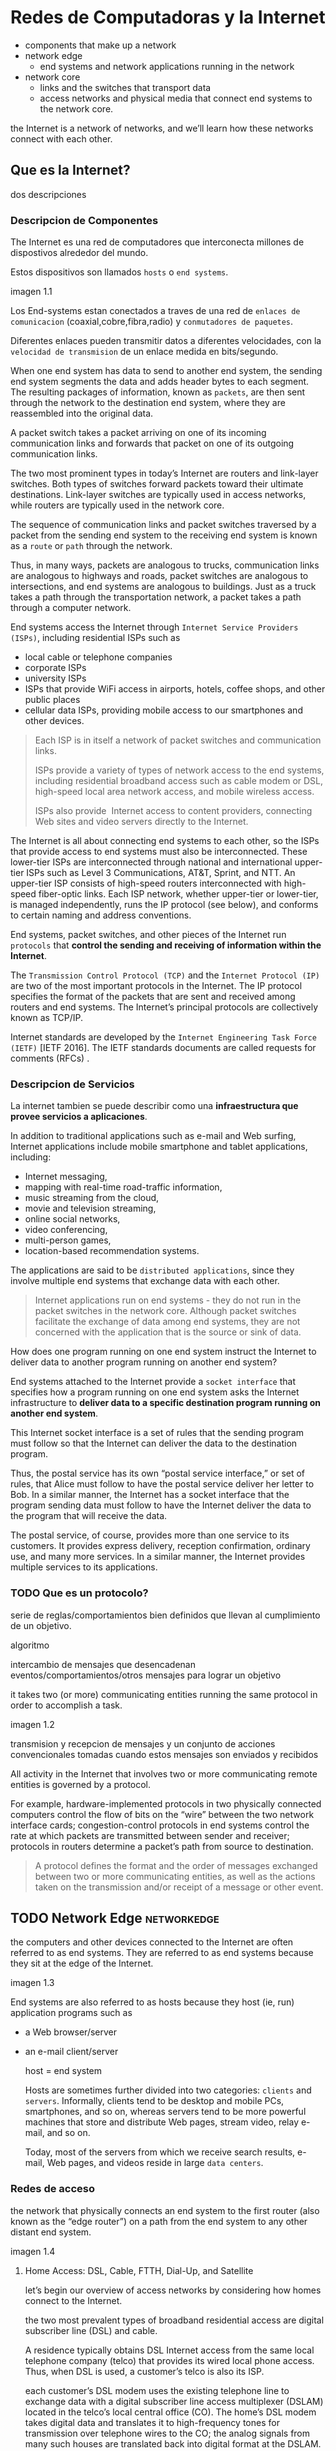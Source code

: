 * Redes de Computadoras y la Internet
# resumen
- components that make up a network
- network edge
  - end systems and network applications running in the network
- network core
  - links and the switches that transport data
  - access networks and physical media that connect end systems to the network
    core.

the Internet is a network of networks, and we’ll learn how these networks
connect with each other.

** Que es la Internet?

dos descripciones

*** Descripcion de Componentes

The Internet es una red de computadores que interconecta millones de dispostivos
alrededor del mundo.

Estos dispositivos son llamados =hosts= o =end systems=.

imagen 1.1

Los End-systems estan conectados a traves de una red de ~enlaces de
comunicacion~ (coaxial,cobre,fibra,radio) y ~conmutadores de paquetes~.

Diferentes enlaces pueden transmitir datos a diferentes velocidades, con la
~velocidad de transmision~ de un enlace medida en bits/segundo.

# fragmentacion (no ip), encapsulado, paquetes, reemsablado en el end-system
When one end system has data to send to another end system, the sending end
system segments the data and adds header bytes to each segment. The resulting
packages of information, known as ~packets~, are then sent through the network
to the destination end system, where they are reassembled into the original
data.

# paquet switch, puertos de entrada/salida, forwarding
A packet switch takes a packet arriving on one of its incoming communication
links and forwards that packet on one of its outgoing communication links.

# switch de capa-de-enlace, router
The two most prominent types in today’s Internet are routers and link-layer
switches. Both types of switches forward packets toward their ultimate
destinations. Link-layer switches are typically used in access networks,
while routers are typically used in the network core.

# ruta
The sequence of communication links and packet switches traversed by a
packet from the sending end system to the receiving end system is known as a
=route= or =path= through the network.

# analogia con rutas de vehiculos
Thus, in many ways, packets are analogous to trucks, communication links are
analogous to highways and roads, packet switches are analogous to intersections,
and end systems are analogous to buildings. Just as a truck takes a path through
the transportation network, a packet takes a path through a computer network.

# isp
End systems access the Internet through ~Internet Service Providers (ISPs)~,
including residential ISPs such as
- local cable or telephone companies
- corporate ISPs
- university ISPs
- ISPs that provide WiFi access in airports, hotels, coffee shops, and other public places
- cellular data ISPs, providing mobile access to our smartphones and other devices.

#+begin_quote
Each ISP is in itself a network of packet switches and communication links.

ISPs provide a variety of types of network access to the end systems,
including residential broadband access such as cable modem or DSL,
high-speed local area network access, and mobile wireless access.

ISPs also provide ­ Internet access to content providers, connecting Web
sites and video servers directly to the Internet.
#+end_quote

The Internet is all about connecting end systems to each other, so the ISPs
that provide access to end systems must also be interconnected.  These
lower-tier ISPs are interconnected through national and international
upper-tier ISPs such as Level 3 Communications, AT&T, Sprint, and NTT. An
upper-tier ISP consists of high-speed routers interconnected with high-speed
fiber-optic links. Each ISP network, whether upper-tier or lower-tier,
is managed independently, runs the IP protocol (see below), and conforms to
certain naming and address conventions.

# protocolos
End systems, packet switches, and other pieces of the Internet run ~protocols~
that *control the sending and receiving of information within the Internet*.

# tcp, ip
The ~Transmission Control Protocol (TCP)~ and the ~Internet Protocol (IP)~ are
two of the most important protocols in the Internet. The IP protocol specifies
the format of the packets that are sent and received among routers and end
systems. The Internet’s principal protocols are collectively known as TCP/IP.

# estandarizacion
Internet standards are developed by the ~Internet Engineering Task Force (IETF)~
[IETF 2016]. The IETF standards documents are called requests for comments
(RFCs) .

*** Descripcion de Servicios

La internet tambien se puede describir como una *infraestructura que provee
servicios a aplicaciones*.

# aplicaciones
In addition to traditional applications such as e-mail and Web surfing,
Internet applications include mobile smartphone and tablet applications,
including:
- Internet messaging,
- mapping with real-time road-traffic information,
- music streaming from the cloud,
- movie and television streaming,
- online social networks,
- video conferencing,
- multi-person games,
- location-based recommendation systems.

The applications are said to be ~distributed applications~, since they
involve multiple end systems that exchange data with each other.

# aplicaciones en net-edge (no net-core)
#+begin_quote
Internet applications run on end systems - they do not run in the packet
switches in the network core. Although packet switches facilitate the
exchange of data among end systems, they are not concerned with the
application that is the source or sink of data.
#+end_quote

# ej, wdym infraestructura?
How does one program running on one end system instruct the Internet to deliver
data to another program running on another end system?

End systems attached to the Internet provide a ~socket interface~ that specifies
how a program running on one end system asks the Internet infrastructure to
*deliver data to a specific destination program running on another end system*.

This Internet socket interface is a set of rules that the sending program must
follow so that the Internet can deliver the data to the destination program.

# analogia comunicacion-entre-aplicaciones y servicio-postal
Thus, the postal service has its own “postal service interface,” or set of
rules, that Alice must follow to have the postal service deliver her letter to
Bob. In a similar manner, the Internet has a socket interface that the program
sending data must follow to have the Internet deliver the data to the program
that will receive the data.

The postal service, of course, provides more than one service to its customers.
It provides express delivery, reception confirmation, ordinary use, and many
more services. In a similar manner, the Internet provides multiple services to
its applications.

*** TODO Que es un protocolo?

serie de reglas/comportamientos bien definidos que llevan al cumplimiento de un
objetivo.

algoritmo

intercambio de mensajes que desencadenan eventos/comportamientos/otros
mensajes para lograr un objetivo

it takes two (or more) communicating entities running the same protocol in
order to accomplish a task.

imagen 1.2

transmision y recepcion de mensajes y un conjunto de acciones convencionales
tomadas cuando estos mensajes son enviados y recibidos

All activity in the Internet that involves two or more communicating remote
entities is governed by a protocol.

# ejemplos
For example, hardware-implemented protocols in two physically connected
computers control the flow of bits on the “wire” between the two network
interface cards; congestion-control protocols in end systems control the
rate at which packets are transmitted between sender and receiver;
protocols in routers determine a packet’s path from source to destination.

#+begin_quote
A protocol defines the format and the order of messages exchanged between
two or more communicating entities, as well as the actions taken on the
transmission and/or receipt of a message or other event.
#+end_quote

** TODO Network Edge :networkedge:
the computers and other devices connected to the Internet are often referred
to as end systems. They are referred to as end systems because they sit at
the edge of the Internet.

imagen 1.3

End systems are also referred to as hosts because they host (ie, run)
application programs such as
- a Web browser/server
- an e-mail client/server

  host = end system

  # clientes y servidores
  Hosts are sometimes further divided into two categories: ~clients~ and
  ~servers~. Informally, clients tend to be desktop and mobile PCs,
  smartphones, and so on, whereas servers tend to be more powerful machines
  that store and distribute Web pages, stream video, relay e-mail, and so on.

  Today, most of the servers from which we receive search results, e-mail, Web
  pages, and videos reside in large ~data centers~.

*** Redes de acceso
the network that physically connects an end system to the first router (also
known as the “edge router”) on a path from the end system to any other
distant end system.

imagen 1.4

**** Home Access: DSL, Cable, FTTH, Dial-Up, and Satellite

let’s begin our overview of access networks by considering how homes
connect to the Internet.

the two most prevalent types of broadband residential access are digital
subscriber line (DSL) and cable.

A residence typically obtains DSL Internet access from the same local
telephone company (telco) that provides its wired local phone access. Thus,
when DSL is used, a customer’s telco is also its ISP.

# explicacion de dsl
each customer’s DSL modem uses the existing telephone line to exchange data
with a digital subscriber line access multiplexer (DSLAM) located in the
telco’s local central office (CO). The home’s DSL modem takes digital data
and translates it to high-frequency tones for transmission over telephone
wires to the CO; the analog signals from many such houses are translated
back into digital format at the DSLAM.

The residential telephone line carries both data and traditional telephone
signals simultaneously, which are encoded at different frequencies:
- A high-speed downstream channel, in the 50 kHz to 1 MHz band
- A medium-speed upstream channel, in the 4 kHz to 50 kHz band
- An ordinary two-way telephone channel, in the 0 to 4 kHz band

  imagen 1.5

  This approach makes the single DSL link appear as if there were three
  separate links, so that a telephone call and an Internet connection can
  share the DSL link at the same time.

  On the customer side, a splitter separates the data and telephone signals
  arriving to the home and forwards the data signal to the DSL modem. On the
  telco side, in the CO, the DSLAM separates the data and phone signals and
  sends the data into the Internet. Hundreds or even thousands of households
  connect to a single DSLAM

  # explicacion de cable
  While DSL makes use of the telco’s existing local telephone infrastructure,
  cable Internet access makes use of the cable television company’s existing
  cable television infrastructure. A residence obtains cable Internet access
  from the same company that provides its cable television

  fiber optics connect the cable head end to neighborhood-level junctions,
  from which traditional coaxial cable is then used to reach individual
  houses and apartments. Each neighborhood junction typically supports 500 to
  5,000 homes. Because both fiber and coaxial cable are employed in this
  system, it is often referred to as hybrid fiber coax (HFC).

  imagen 1.6

  Cable internet access requires special modems, called cable modems. As with
  a DSL modem, the cable modem is typically an external device and connects to
  the home PC through an Ethernet port.

  At the cable head end, the cable modem termination system (CMTS) serves a
  similar function as the DSL network’s DSLAM-turning the analog signal sent
  from the cable modems in many downstream homes back into digital
  format. Cable modems divide the HFC network into two channels, a downstream
  and an upstream channel.

  As with DSL, access is typically asymmetric, with the downstream channel
  typically allocated a higher transmission rate than the upstream channel.

  The [[DOCSIS] 2.0 standard defines downstream rates up to 42.8 Mbps and
  upstream rates of up to 30.7 Mbps. As in the case of DSL networks, the
  maximum achievable rate may not be realized due to lower contracted data
  rates or media impairments.

  One important characteristic of cable Internet access is that it is a
  =shared broadcast medium=. In particular, every packet sent by the head end
  travels downstream on every link to every home and every packet sent by a
  home travels on the upstream channel to the head end. For this reason, if
  several users are simultaneously downloading a video file on the downstream
  channel, the actual rate at which each user receives its video file will be
  significantly lower than the aggregate cable downstream rate. On the other
  hand, if there are only a few active users and they are all Web surfing,
  then each of the users may actually receive Web pages at the full cable
  downstream rate, because the users will rarely request a Web page at
  exactly the same time. Because the upstream channel is also shared, a
  distributed multiple access protocol is needed to coordinate transmissions
  and avoid collisions. Mas en capitulo 6.

  # fibra
  An up-and-coming technology that provides even higher speeds is ~fiber to
  the home (FTTH)~. FTTH provides an optical fiber path from the CO directly
  to the home.

  There are several competing technologies for optical distribution from the
  CO to the homes.
  - The simplest optical distribution network is called direct fiber, with one
    fiber leaving the CO for each home.
  - More commonly, each fiber leaving the central office is actually shared by
    many homes; it is not until the fiber gets relatively close to the homes
    that it is split into individual customer-specific fibers.

    There are two competing optical-distribution network architectures that
    perform this splitting:
    - active optical networks (AONs) and
    - passive optical networks (PONs).

    imagen 1.7

    # explicacion de imagen 1.7
    Each home has an optical network terminator (ONT), which is connected by
    dedicated optical fiber to a neighborhood splitter. The splitter combines a
    number of homes (typically less than 100) onto a single, shared optical
    fiber, which connects to an optical line ­ terminator (OLT) in the telco’s
    CO. The OLT, providing conversion between optical and electrical signals,
    connects to the Internet via a telco router. In the home, users connect a
    home router (typically a wireless router) to the ONT and access the ­
    Internet via this home router. In the PON architecture, all packets sent
    from OLT to the splitter are replicated at the splitter (similar to a cable
    head end).

    # otras 2 access network
    Two other access network technologies are also used to provide Internet
    access to the home. In locations where DSL, cable, and FTTH are not
    available (e.g., in some rural settings),
    - a satellite link can be used to connect a residence to the Internet at
      speeds of more than 1 Mbps; StarBand and HughesNet are two such satellite
      access providers.
    - Dial-up access over traditional phone lines is based on the same model as
      DSL-a home modem connects over a phone line to a modem in the ISP.
      Compared with DSL and other broadband access networks, dial-up access is
      excruciatingly slow at 56 kbps.

**** Access in the Enterprise (and the Home): Ethernet and WiFi

On corporate and university campuses, and increasingly in home settings, a
local area network (LAN) is used to connect an end system to the edge
router.

Although there are many types of LAN technologies, Ethernet is by far the
most prevalent access technology in corporate, university, and home
networks.

imagen 1.8

Ethernet users use twisted-pair copper wire to connect to an Ethernet
switch, a technology discussed in detail in Chapter 6.

The Ethernet switch, or a network of such interconnected switches, is then
in turn connected into the larger Internet. With Ethernet access, users
typically have 100 Mbps or 1 Gbps access to the Ethernet switch, whereas
servers may have 1 Gbps or even 10 Gbps access.

In a wireless LAN setting, wireless users transmit/receive packets to/from
an access point that is connected into the enterprise’s network (most
likely using wired Ethernet), which in turn is connected to the wired
Internet.


Las tecnologias corporativas (?) de acceso a la red se volvieron comunes en
redes hogareñas.

# tipica red hogareña
imagen 1.9

# explicacion de imagen 1.9
This home network consists of a roaming laptop as well as a wired PC; a
base station (the wireless access point), which communicates with the
wireless PC and other wireless devices in the home; a cable modem,
providing broadband access to the Internet; and a router, which
interconnects the base station and the stationary PC with the cable modem.

**** Wide-Area Wireless Access: 3G and LTE
Increasingly, devices such as iPhones and Android devices are being used to
message, share photos in social networks, watch movies, and stream music
while on the run. These devices employ the same wireless infrastructure
used for cellular telephony to send/receive packets through a base station
that is operated by the cellular network provider. Unlike WiFi, a user need
only be within a few tens of kilometers (as opposed to a few tens of
meters) of the base station.

Telecommunications companies have made enormous investments in so-called
third-generation (3G) wireless, which provides packet-switched wide-area
wireless Internet access at speeds in excess of 1 Mbps. But even
higher-speed wide-area access technologies-a fourth-generation (4G) of
wide-area wireless networks-are already being deployed. LTE (for “Long-Term
Evolution”-a candidate for Bad Acronym of the Year Award) has its roots in
3G technology, and can achieve rates in excess of 10 Mbps. LTE downstream
rates of many tens of Mbps have been reported in commercial deployments.

*** Medios Fiscos

For each transmitter-receiver pair, the bit ((data)) is sent by propagating
electromagnetic waves or optical pulses across a ~physical medium~. The
physical medium can take many shapes and forms and does not have to be of
the same type for each transmitter-receiver pair along the path.

Examples of physical media include:
- twisted-pair
- copper wire
- coaxial cable
- multimode fiber-optic cable
- terrestrial radio spectrum
- satellite radio spectrum

  Physical media fall into two categories: ~guided media~ and ~unguided
  media~.

  With guided media, the waves are guided along a solid medium, such as a
  fiber-optic cable, a twisted-pair copper wire, or a coaxial cable.

  With unguided media, the waves propagate in the atmosphere and in outer
  space, such as in a wireless LAN or a digital satellite channel.

**** Twisted-Pair Copper Wire

The wires are twisted together to reduce the electrical interference from
similar pairs close by.

A wire pair constitutes a single communication link. ~Unshielded twisted
pair (UTP)~ is commonly used for computer networks within a building, that
is, for LANs. Data rates for LANs using twisted pair today range from 10
Mbps to 10 Gbps. The data rates that can be achieved depend on the
thickness of the wire and the distance between transmitter and receiver.

**** Coaxial Cable
coaxial cable consists of two copper conductors, but the two conductors are
concentric rather than parallel. With this construction and special
insulation and shielding, coaxial cable can achieve high data transmission
rates. Coaxial cable is quite common in cable television systems.

In cable television and cable Internet access, the transmitter shifts the
digital signal to a specific frequency band, and the resulting analog
signal is sent from the transmitter to one or more receivers.

Coaxial cable can be used as a guided ~shared medium~. Specifically, a
number of end systems can be connected directly to the cable, with each of
the end systems receiving whatever is sent by the other end systems.


**** Fiber Optics
An optical fiber is a thin, flexible medium that conducts pulses of light,
with each pulse representing a bit. A single optical fiber can support
tremendous bit rates, up to tens or even hundreds of gigabits per
second. They are immune to electromagnetic interference, have very low
signal attenuation up to 100 kilometers, and are very hard to tap.

preferred long-haul guided transmission media, particularly for overseas
links.

The Optical Carrier (OC) standard link speeds range from 51.8 Mbps to 39.8
Gbps

**** Terrestrial Radio Channels
Radio channels carry signals in the electromagnetic spectrum. They are an
attractive medium because they require no physical wire to be installed,
can penetrate walls, provide connectivity to a mobile user,and can
potentially carry a signal for long distances. The characteristics of a
radio channel depend significantly on the propagation environment and the
distance over which a signal is to be carried.

Environmental considerations determine path loss and shadow fading (which
decrease the signal strength as the signal travels over a distance and
around/through obstructing objects), multipath fading (due to signal
reflection off of interfering objects), and interference (due to other
transmissions and electromagnetic signals).

Terrestrial radio channels can be broadly classified into three groups:
those that operate over very short distance (e.g., with one or two meters);
those that operate in local areas, typically spanning from ten to a few
hundred meters; and those that operate in the wide area, spanning tens of
kilometers. Personal devices such as wireless headsets, keyboards, and
medical devices operate over short distances; the wireless LAN technologies
described in Section 1.2.1 use local-area radio channels; the cellular
access technologies use wide-area radio channels.

**** Satellite Radio Channels
A communication satellite links two or more Earth-based microwave
transmitter/ receivers, known as ground stations. The satellite receives
transmissions on one frequency band, regenerates the signal using a
repeater (discussed below), and transmits the signal on another
frequency. Two types of satellites are used in communications:
geostationary satellites and low-earth orbiting (LEO) satellites.

Geostationary satellites permanently remain above the same spot on
Earth. This stationary presence is achieved by placing the satellite in
orbit at 36,000 kilometers above Earth’s surface. This huge distance from
ground station through satellite back to ground station introduces a
substantial signal propagation delay of 280 milliseconds. Nevertheless,
satellite links, which can operate at speeds of hundreds of Mbps, are often
used in areas without access to DSL or cable-based Internet access.

LEO satellites are placed much closer to Earth and do not remain
permanently above one spot on Earth.  They rotate around Earth (just as the
Moon does) and may communicate with each other, as well as with ground
stations. To provide continuous coverage to an area, many satellites need
to be placed in orbit. There are currently many low-altitude communication
systems in development.
** TODO Network Core :networkcore:

the mesh of packet switches and links that interconnects the Internet’s end
systems.

imagen 1.10

There are two fundamental approaches to moving data through a network of
links and switches: circuit switching and packet switching.

*** Packet Switching

In a network application, end systems exchange ~messages~ with each
other. Messages can contain anything the application designer
wants. Messages may perform a control function or can contain data, such as
an e-mail message, a JPEG image, or an MP3 audio file.

To send a message from a source end system to a destination end system, the
source breaks long messages into smaller chunks of data known as
~packets~. Between source and destination, each packet travels through
communication links and ~packet switches~ (for which there are two
predominant types, ~routers~ and ~link-layer switches~).

Packets are transmitted over each communication link at a rate equal to the
full transmission rate of the link. So, if a source end system or a packet
switch is sending a packet of L bits over a link with transmission rate R
bits/sec, then the time to transmit the packet is L / R seconds.

**** Transmision Store-and-Forward

Store-and-forward transmission means that the packet switch must receive
the entire packet before it can begin to transmit the first bit of the
packet onto the outbound link.

imagen 1.11

A router will typically have many incident links, since its job is to
switch an incoming packet onto an outgoing link; in this simple example,
the router has the rather simple task of transferring a packet from one
(input) link to the only other attached link. In this example, the source
has three packets, each consisting of L bits, to send to the destination.

the router cannot transmit the bits it has received; instead it must first
buffer (i.e., “store”) the packet’s bits.

Only after the router has received all of the packet’s bits can it begin to
transmit (i.e., “forward”) the packet onto the outbound link.

Let’s now consider the general case of sending one packet from source to
destination over a path consisting of N links each of rate R (thus, there
are N-1 routers between source and destination).  Applying the same logic
as above, we see that the end-to-end delay is:

d_{end-to-end} = N(\frac{L}{R})

**** Queuing Delays and Packet Loss
Each packet switch has multiple links attached to it. For each attached
link, the packet switch has an output buffer (also called an output queue),
which stores packets that the router is about to send into that link. The
output buffers play a key role in packet switching. If an arriving packet
needs to be transmitted onto a link but finds the link busy with the
transmission of another packet, the arriving packet must wait in the output
buffer. Thus, in addition to the store-and-forward delays, packets suffer
output buffer ~queuing delays~. These delays are variable and depend on the
level of congestion in the network.

an arriving packet may find that the buffer is completely full with other
packets waiting for transmission, lo que provoca ~packet loss~

imagen 1.12

La imagen 1.12 muestra que puede ocurrir delay de encolado

**** Forwarding Tables and Routing Protocols
a router takes a packet arriving on one of its attached communication links
and forwards that packet onto another one of its attached communication
links. But how does the router determine which link it should forward the
packet onto?

In the Internet, every end system has an address called an IP address. When
a source end system wants to send a packet to a destination end system, the
source includes the destination’s IP address in the packet’s header.

As with postal addresses, this address has a hierarchical structure. When a
packet arrives at a router in the network, the router examines a portion of
the packet’s destination address and forwards the packet to an adjacent
router. More specifically, each router has a ~forwarding table~ that maps
destination addresses (or portions of the destination addresses) to that
router’s outbound links.  When a packet arrives at a router, the router
examines the address and searches its forwarding table, using this
destination address, to find the appropriate outbound link. The router then
directs the packet to this outbound link.

# analogia del proceso de ruteo
The end-to-end routing process is analogous to a car driver who does not
use maps but instead prefers to ask for directions.

a router uses a packet’s destination address to index a forwarding table
and determine the appropriate outbound link. But this statement begs yet
another question: How do forwarding tables get set? Are they configured by
hand in each and every router, or does the Internet use a more automated
procedure? This issue will be studied in depth in Chapter 5.

the Internet has a number of special ~routing protocols~ that are used to
automatically set the forwarding tables. A routing protocol may, for
example, determine the shortest path from each router to each destination
and use the shortest path results to configure the forwarding tables in the
routers.

*** Circuit Switching
In circuit-switched networks, the resources needed along a path (buffers,
link transmission rate) to provide for communication between the end systems
are reserved for the duration of the communication session between the end
systems.

In packet-switched networks, these resources are not reserved; a session’s
messages use the resources on demand and, as a consequence, may have to wait
(that is, queue) for access to a communication link.

Before the sender can send the information, the network must establish a
connection between the sender and the receiver. This is a bona fide
connection for which the switches on the path between the sender and
receiver maintain connection state for that connection. In the jargon of
telephony, this connection is called a ~circuit~.

imagen 1.13 ... (no se si hace falta)


The Internet makes its best effort to deliver packets in a timely manner,
but it does not make any guarantees.

**** Multiplexing in Circuit-Switched Networks
A circuit in a link is implemented with either frequency-division
multiplexing (FDM) or time-division multiplexing (TDM).

With FDM, the frequency spectrum of a link is divided up among the
connections established across the link. Specifically, the link dedicates a
frequency band to each connection for the duration of the connection. FM
radio stations also use FDM to share the frequency spectrum between 88 MHz
and 108 MHz, with each station being allocated a specific frequency band.

For a TDM link, time is divided into frames of fixed duration, and each
frame is divided into a fixed number of time slots. When the network
establishes a connection across a link, the network dedicates one time slot
in every frame to this connection. These slots are dedicated for the sole
use of that connection, with one time slot available for use (in every
frame) to transmit the connection’s data.

imagen 1.14

# explicacion de imagen 1.14
With FDM, each circuit continuously gets a fraction of the bandwidth. With
TDM, each circuit gets all of the bandwidth periodically during brief
intervals of time (that is, during slots)

Proponents of packet switching have always argued that circuit switching is
wasteful because the dedicated circuits are idle during ~silent
periods~. For example, when one person in a telephone call stops talking,
the idle network resources (frequency bands or time slots in the links
along the connection’s route) cannot be used by other ongoing connections.

Proponents of packet switching also enjoy pointing out that establishing
end-to-end circuits and reserving end-to-end transmission capacity is
complicated and requires complex signaling software to coordinate the
operation of the switches along the end-to-end path.

**** Packet Switching Versus Circuit Switching
Critics of packet switching have often argued that packet switching is not
suitable for real-time services (for example, telephone calls and video
conference calls) because of its variable and unpredictable end-to-end
delays (due primarily to variable and unpredictable queuing delays).

Proponents of packet switching argue that (1) it offers better sharing of
transmission capacity than circuit switching and (2) it is simpler, more
efficient, and less costly to implement than circuit switching.



Circuit switching pre-allocates use of the transmission link regardless of
demand, with allocated but unneeded link time going unused.

Packet switching on the other hand allocates link use on demand. Link
transmission capacity will be shared on a packet-by-packet basis only among
those users who have packets that need to be transmitted over the link.


*** A Network of Networks

Recall that the overarching goal is to interconnect the access ISPs so that
all end systems can send packets to each other.

One naive approach would be to have each access ISP directly connect with
every other access ISP. Such a ~mesh design~ is, of course, much too costly
for the access ISPs, as it would require each access ISP to have a separate
communication link to each of the hundreds of thousands of other access ISPs
all over the world.

- Network Structure 1 :: interconnects all of the access ISPs with a single
  global transit ISP. Our (imaginary) global transit ISP is a network of
  routers and communication links that not only spans the globe, but also
  has at least one router near each of the hundreds of thousands of
  access ISPs. Of course, it would be very costly for the global ISP to
  build such an extensive network. To be profitable, it would naturally
  charge each of the access ISPs for connectivity, with the pricing
  reflecting (but not necessarily directly proportional to) the amount of
  traffic an access ISP exchanges with the global ISP. Since the access
  ISP pays the global transit ISP, the access ISP is said to be a
  customer and the global transit ISP is said to be a provider.

- Network Structure 2 :: which consists of the hundreds of thousands of
  access ISPs and multiple global ­ transit ISPs. The access ISPs
  certainly prefer Network Structure 2 over Network Structure 1 since
  they can now choose among the competing global transit providers as a
  function of their pricing and services. Note, however, that the global
  transit ISPs themselves must interconnect: Otherwise access ISPs
  connected to one of the global transit providers would not be able to
  communicate with access ISPs connected to the other global transit
  providers.

  is a two-tier hierarchy with global transit providers residing at the
  top tier and access ISPs at the bottom tier. This assumes that global
  transit ISPs are not only capable of getting close to each and every
  access ISP, but also find it economically desirable to do so. In
  reality, although some ISPs do have impressive global coverage and do
  directly connect with many access ISPs, no ISP has presence in each and
  every city in the world. Instead, in any given region, there may be a
  ~regional ISP~ to which the access ISPs in the region connect. Each
  regional ISP then connects to tier-1 ISPs. Tier-1 ISPs are similar to
  our (imaginary) global transit ISP; but tier-1 ISPs, which actually do
  exist, do not have a presence in every city in the world.

- Network Structure 3 :: not only are there multiple competing tier-1 ISPs,
  there may be multiple competing regional ISPs in a region. In such a
  hierarchy, each access ISP pays the regional ISP to which it connects,
  and each regional ISP pays the tier-1 ISP to which it connects. (An
  access ISP can also connect directly to a tier-1 ISP, in which case it
  pays the tier-1 ISP). Thus, there is customer- provider relationship at
  each level of the hierarchy. Note that the tier-1 ISPs do not pay
  anyone as they are at the top of the hierarchy. To further complicate
  matters, in some regions, there may be a larger regional ISP (possibly
  spanning an entire country) to which the smaller regional ISPs in that
  region connect; the larger regional ISP then connects to a tier-1
  ISP. For example, in China, there are access ISPs in each city, which
  connect to provincial ISPs, which in turn connect to national ISPs,
  which finally connect to tier-1 ISPs.

  multi-tier hierarchy

- Network Structure 4 :: Ecosystem consisting of access ISPs, regional ISPs,
  tier-1 ISPs, PoPs, multi-homing, peering, and IXPs
  - ~Points of presence (PoPs)~: PoPs exist in all levels of the
    hierarchy, except for the bottom (access ISP) level. A PoP is simply
    a group of one or more routers (at the same location) in the
    provider’s network where customer ISPs can connect into the provider
    ISP. For a customer network to connect to a provider’s PoP, it can
    lease a high-speed link from a third-party telecommunications
    provider to directly connect one of its routers to a router at the
    PoP.
  - ~Multi-home~: Any ISP (except for tier-1 ISPs) may choose to
    multi-home, that is, to connect to two or more provider ISPs. So, for
    example, an access ISP may multi-home with two regional ISPs, or it
    may multi-home with two regional ISPs and also with a tier-1
    ISP. Similarly, a regional ISP may multi-home with multiple tier-1
    ISPs. When an ISP multi-homes, it can continue to send and receive
    packets into the Internet even if one of its providers has a failure.
  - ~Peering~: The amount that a customer ISP pays a provider ISP
    reflects the amount of traffic it exchanges with the provider. To
    reduce these costs, a pair of nearby ISPs at the same level of the
    hierarchy can peer, that is, they can directly connect their networks
    together so that all the traffic between them passes over the direct
    connection rather than through upstream intermediaries. When two ISPs
    peer, it is typically settlement-free, that is, neither ISP pays the
    other. As noted earlier, tier-1 ISPs also peer with one another,
    settlement-free.
  - ~Internet Exchange Point (IXP)~: a third-party company can create an
    Internet Exchange Point (IXP), which is a meeting point where
    multiple ISPs can peer together. An IXP is typically in a stand-alone
    building with its own switches

- Network Structure 5 :: describes today’s Internet. builds on top of
  Network Structure 4 by adding ~content-provider networks~ or ~content
  delivery networks~.

  Google is currently one of the leading examples of such a
  content-provider network. As of this writing, it is estimated that
  Google has 50–100 data centers distributed across North America,
  Europe, Asia, South America, and Australia. Some of these data centers
  house over one hundred thousand servers, while other data centers are
  smaller, housing only hundreds of servers. The Google data centers are
  all interconnected via Google’s private TCP/IP network, which spans the
  entire globe but is nevertheless separate from the public
  Internet. Importantly, the Google private network only carries traffic
  to/from Google servers. As shown in Figure 1.15, the Google private
  network attempts to “bypass” the upper tiers of the Internet by peering
  (settlement free) with lower-tier ISPs, either by directly connecting
  with them or by connecting with them at IXPs.

  However, because many access ISPs can still only be reached by
  transiting through tier-1 networks, the Google network also connects to
  tier-1 ISPs, and pays those ISPs for the traffic it exchanges with
  them. By creating its own network, a contentprovider not only reduces
  its payments to upper-tier ISPs, but also has greater control of how
  its services are ultimately delivered to end users.

  imagen 1.15

** TODO Delay, Perdida de Paquetes y Throughput en Redes de Conmutadores-de-Paquetes

computer networks:
- constrain throughput (the amount of data per second that can be transferred)
  between end systems
- introduce delays between end systems
- can lose packets

*** Overview of Delay in Packet-Switched Networks

A medida que un paquete es transmitido entre end-systems, este sufre de
varios tipos de delay en cada nodo a lo largo de una ruta.
- delay de procesamiento del nodo ~nodal processing delay~
- delay de encolado ~queuing delay~
- delay de transmision ~transmission delay~
- delay de prograpagion ~propagation delay~

  la suma de todos los delays se llama =delay del nodo=.

**** Tipos de Delay

imagen 1.16

Our goal is to characterize the nodal delay at router A.

As part of its end-to-end route between source and destination, a packet is
sent from the upstream node through router A to router B.

Note that router A has an outbound link leading to router B.

This link is preceded by a queue (also known as a buffer).

When the packet arrives at router A from the upstream node, router A
examines the packet’s header to determine the appropriate outbound link for
the packet and then directs the packet to this link.

In this example, the outbound link for the packet is the one that leads to
router B.

A packet can be transmitted on a link only if there is no other packet
currently being transmitted on the link and if there are no other packets
preceding it in the queue; if the link is currently busy or if there are
other packets already queued for the link, the newly arriving packet will
then join the queue.

***** Processing delay

es el tiempo requerido para examinar el encabezado de un paquete y
determinar a donde redireccionar el packet.

incluye otros factores:
- tiempo de verificacion de errores a nivel de bits que ocurrieron durante el
  arribo del paquete.

  luego del procesado del paquete, se envia a la cola del enlace que lleva al
  destino.

***** Queuing Delay

tiempo de espera en la cola hasta que el paquete sea transmitido por el enlace.

depende de la cantidad de paquetes que arribaron antes a la cola y se encuentran
esperado.

si no hay otros paquetes, el delay es 0.

se encuentran en el orden de microsegundos a milisegundos.

***** Transmission Delay
tiempo en que se tarda en enviar todo el paquete por el enlace.

depende del largo del paquete (L bits) y la velocidad de transmision del enlace
(R bits/seg)

el delay es $L/R$.

se encuentran en el orden de microsegundos a milisegundos.

***** Propagation Delay
es el tiempo de propagacion por el enlace entre los nodos.

depende del medio fisico del enlace:
- fibra optica
- aire
- cobre
- etc

  is in the range of 2⋅108 meters/sec to 3⋅108 meters/sec or a little less
  than, the speed of light.

  es la distancia entre nodos divido la velocidad de propagacion

  In WANs, propagation delays are on the order of milliseconds.

***** delay de transmision vs delay de propagacion
- The transmission delay :: the amount of time required for the router to
  push out the packet; it is a function of the packet’s length and the
  transmission rate of the link, but has nothing to do with the distance
  between the two routers.

- The propagation delay :: the time it takes a bit to propagate from one
  router to the next; it is a function of the distance between the two
  routers, but has nothing to do with the packet’s length or the
  transmission rate of the link.

  # analogia de diferencia entre los delays
  imagen 1.17

*** Queuing Delay and Packet Loss

el delay de encolado puede variar de paquete a paquete.

si 10 paquetes arriban a una cola vacia, el primero no sufre de latencia,
mientras que el ultimo debe esperar a los 9 paquetes anteriores sean
transmitidos por el enlace.

para caracterizar el tiempo de encolado se usan medidas estadisticas:
- promedio
- varianza
- probabilidad de que el delay exceda cierto umbral

  When is the queuing delay large and when is it insignificant?  it depends
  on:
  - the rate at which traffic arrives at the queue
  - the transmission rate of the link
  - the nature of the arriving traffic, that is, whether the traffic arrives
    periodically or arrives in bursts.

    the average rate at which bits arrive at the queue is $L_{a}$ bits/sec.

    The ratio $L_{a}/R$, called the ~traffic intensity~, estimates the queuing
    delay.

    si L_{a}/R > 1, los paquetes llegan a la cola a una mayor a la que se pueden
    transmitir, por lo que la cola crece y el delay tiende a infinito.

    Therefore, one of the golden rules in traffic engineering is: /Design your
    system so that the traffic intensity is no greater than 1/.

    si $L_{a}/R \leq 1$, el delay depende de la naturaleza de los arribos:
    - arribos periodicos cada L/R segundos, cada paquete arriba a una cola vacia
    - arribos periodicos pero por rafagas de paquetes, por ej: arriban N paquetes de
      forma simultanea cada (L/R)N segundos, entonces el primer paquete no tiene
      delay, mientras que el N-esimo paquete tiene delay de encolado de (N-1)L/R

    the average queuing delay (creo que es) $\frac{L}{R}\frac{n+1}{2}$

    Si la intensidad de trafico es cercana a 0, tambien los es el delay de
    encolado

    imagen 1.18

    a medida que la intensidad de trafico se acerca a 1, el delay de encolado
    promedio incrementa rapidamente.

**** Packet Loss

debido a que la capacidad de un buffer es finita, el delay de encolado no se
acerca a infinito a medida que la intensidad de trafico se acerca a 1.

cuando una cola esta llena, un paquete entrante no tiene lugar por lo que un
router =descarta= dicho paquete, es decir que se =pierde= el paquete.

desde el punto de vista del end-system, el paquete se envia a la red, pero este
nunca emerge de la red hacia el destino.

la cantidad de paquetes perdidos incrementa a medida que lo hace la intensidad
de trafico.

la performance de un nodo tambien se puede medir en terminos de probabilidad de
que haya perdida de paquetes.

*** End-to-End Delay

Let’s now consider the total delay from source to destination. To get a
handle on this concept, suppose there are N−1 routers between the source
host and the destination host. Let’s also suppose for the moment that the
network is uncongested (so that queuing delays are negligible), the
processing delay at each router and at the source host is d proc , the
transmission rate out of each router and out of the source host is R
bits/sec, and the propagation on each link is d prop . The nodal delays
accumulate and give an end-to- end delay,

$$dend−end = N(dproc+dtrans+dprop)$$

where, once again, dtrans=L/R, where L is the packet size.

*** Throughput

To define throughput, consider transferring a large file from Host A to Host
B across a computer network. This transfer might be, for example, a large
video clip from one peer to another in a P2P file sharing system.

The ~instantaneous throughput~ at any instant of time is the rate (in
bits/sec) at which a Host is receiving a file.

If the file consists of F bits and the transfer takes T seconds for a Host to
receive all F bits, then the ~average throughput~ of the file transfer is F/T
bits/sec.

imagen 1.19

Figure 1.19(a) shows two end systems, a server and a client, connected by
two communication links and a router.

Consider the throughput for a file transfer from the server to the client.
- Let $R_{s}$ denote the rate of the link between the server and the router
- Let $R_{c}$ denote the rate of the link between the router and the client

  Suppose that the only bits being sent in the entire network are those from
  the server to the client.  We now ask, in this ideal scenario, what is the
  server-to-client throughput?

  the server cannot pump bits through its link at a rate faster than
  $R_{s}$ bps; and the router cannot forward bits at a rate faster than
  $R_{c}$ bps.

  If $R_{s}$<$R_{c}$, then the bits pumped by the server will “flow” right
  through the router and arrive at the client at a rate of $R_{s}$ bps, giving
  a throughput of $R_{s}$ bps.

  If $R_{c}$<$R_{s}$, then the router will not be able to forward bits as
  quickly as it receives them. In this case, bits will only leave the router at
  rate $R_{c}$ , giving an end-to-end throughput of $R_{c}$ .

  For this simple two-link network, the throughput is $min\{R_{c}, R_{s} \}$,
  that is, it is the transmission rate of the ~bottleneck link~.

  Figure 1.19(b) now shows a network with N links between the server and the
  client, with the transmission rates of the N links being R1,R2,...,
  RN. Applying the same analysis as for the two-link network, we find that the
  throughput for a file transfer from server to client is $min \{R1,R2,...,
  RN\}$ , which is once again the transmission rate of the bottleneck link
  along the path between server and client.

  imagen 1.20

  the constraining factor for throughput in today’s Internet is typically the
  access network.

  #+begin_quote
  when there is no other intervening traffic, the throughput can simply be
  approximated as the minimum transmission rate along the path between source
  and destination.
  #+end_quote

  #+begin_quote
  The example in Figure 1.20(b) shows that more generally the throughput
  depends not only on the transmission rates of the links along the path, but
  also on the intervening traffic.

  In particular, a link with a high transmission rate may nonetheless be the
  bottleneck link for a file transfer if many other data flows are also
  passing through that link.
  #+end_quote

** TODO Capas de protocolos y sus servicios
*** Arquitectura de capas

Una actividad compleja puede dividirse entre capas, cada una implementando
una funcionalidad. Cada capa, combinada con las capas inferiores, provee mas
funcionalidades/servicios.

Each layer provides its service by
1) performing certain actions within that layer and by
2) using the services of the layer directly below it

   una arquitectura de capas permite especificar parte un sistema complejo y
   grande. tambien permite la modularizacion facilitando el cambio de
   implementacion de un servicio provisto por la capa. mientras que la capa
   proporcione el mismo servicio a la capa superior y utilice los mismos
   serivicios de las capas inferiores, el resto del sistema no se ve alterado.

   organizacion de capas provee estructura para diseño

**** protocol layering

los protocolos pertenecan a cada capa.

- modelo de servicios de una capa :: nos interesan los servicios que cada
  capa ofrece a la capa superior.

  un protocolo de capa puede ser implementado en HW o SW o una combinacion de
  ambos

  desventajas:
  - posible duplicacion de funcionalidad :: recuperacion de errores
  - violacion de separacion de capas :: puede ser que una capa requiera
    informacion disponible en otra capa

    imagen 1.23
    #+caption: Five layer Internet protocol stack
    | Application |
    | Transport   |
    | Network     |
    | Link        |
    | Physical    |

    #+caption: Seven layer ISO OSI reference model
    | Application  |
    | Presentation |
    | Session      |
    | Transport    |
    | Network      |
    | Link         |
    | Physical     |

    When taken together, the protocols of the various layers are called the
    ~protocol stack~. The Internet protocol stack consists of five layers: the
    physical, link, network, transport, and application layers


***** Application Layer

The application layer is where network applications and their
application-layer protocols reside.

The Internet’s application layer includes many protocols, such as the
- HTTP protocol (which provides for Web document request and transfer),
- SMTP (which provides for the transfer of e-mail messages), and
- FTP (which provides for the transfer of files between two end systems).
- DNS (which translates human-friendly names for Internet end systems like
  www.ietf.org to a 32-bit network address)

  An application-layer protocol is distributed over multiple end systems,
  with the application in one end system using the protocol to exchange
  packets of information with the application in another end system. We’ll
  refer to this packet of information at the application layer as a
  ~message~.

***** Transport Layer

The Internet’s transport layer transports application-layer messages
between application endpoints. In the Internet there are two transport
protocols, TCP and UDP, either of which can transport application- layer
messages.

TCP provides a ­ connection-oriented service to its applications. This
service includes guaranteed delivery of application-layer messages to the
destination and flow control (that is, sender/receiver speed matching). TCP
also breaks long messages into shorter ­ segments and provides a
congestion-control mechanism, so that a source throttles its transmission
rate when the network is congested.

The UDP protocol provides a connectionless service to its
applications. This is a no-frills service that provides no reliability, no
flow control, and no congestion control. In this book, we’ll refer to a
transport-layer packet as a ~segment~.

***** Network Layer

The network layer is responsible for moving network-layer packets known as
~datagrams~ from one host to another. The Internet transport-layer protocol
(TCP or UDP) in a source host passes a transport-layer segment and a
destination address to the network layer, just as you would give the postal
service a letter with a destination address. The network layer then
provides the service of delivering the segment to the transport layer in
the destination host.

The Internet’s network layer includes the celebrated IP protocol, which
defines the fields in the datagram as well as how the end systems and
routers act on these fields. There is only one IP protocol, and all
Internet components that have a network layer must run the IP
protocol. The Internet’s network layer also contains routing protocols
that determine the routes that datagrams take between sources and
destinations.

***** Link Layer

delivers the datagram to the next node along the route.

The services provided by the link layer depend on the specific link-layer
protocol that is employed over the link. For example, some link-layer
protocols provide reliable delivery, from transmitting node, over one
link, to receiving node. Note that this reliable delivery service is
different from the reliable delivery service of TCP, which provides
reliable delivery from one end system to another.

Examples of link-layer protocols include Ethernet, WiFi, and the cable
access network’s DOCSIS protocol.

As datagrams typically need to traverse several links to travel from
source to destination, a datagram may be handled by different link-layer
protocols at different links along its route.

link-layer packets are refered as ~frames~.

***** Physical Layer
While the job of the link layer is to move entire frames from one network
element to an adjacent network element, the job of the physical layer is
to move the individual bits within the frame from one node to the next.

The protocols in this layer are again link dependent and further depend on
the actual transmission medium of the link (for example, twisted-pair
copper wire, single-mode fiber optics).

For example, Ethernet has many physical-layer protocols: one for
twisted-pair copper wire, another for coaxial cable, another for fiber,
and so on. In each case, a bit is moved across the link in a different
way.

***** Open Systems Interconnection (OSI) Model

propuesto por la International Organization for Standardization (ISO).

tiene 7 capas.

The functionality of five of these layers is roughly the same as their
similarly named Internet counterparts.

The role of the presentation layer is to provide services that allow
communicating applications to interpret the meaning of data
exchanged. These services include data compression and data encryption as
well as data description (which frees the applications from having to worry
about the internal format in which data are represented/stored-formats that
may differ from one computer to another).

The session layer provides for delimiting and synchronization of data
exchange, including the means to build a checkpointing and recovery scheme.

In the Internet model, these services are delegated to the Application
Layer.

*** Encapsulado

Figure 1.24 shows the physical path that data takes down a sending end
system’s protocol stack, up and down the protocol stacks of an intervening
link-layer switch and router, and then up the protocol stack at the receiving
end system.

imagen 1.24

- link-layer switches implement layers 1 and 2;
- routers implement layers 1 through 3.

  Internet routers are capable of implementing the IP protocol (a layer 3
  protocol), while link-layer switches are not.

  #+begin_quote
  Note that hosts implement all five layers; this is consistent with the view
  that the Internet architecture puts much of its complexity at the edges of
  the network.
  #+end_quote


Figure 1.24 also illustrates the important concept of ~encapsulation~. At the
sending host, an ~application-layer message~ is passed to the transport
layer. In the simplest case, the transport layer takes the message and
appends additional information that will be used by the receiver-side
transport layer. The application-layer message and the transport-layer header
information together constitute the ~transport-layer segment~. The
transport-layer segment thus encapsulates the application-layer message.

The added information might include information allowing the receiver-side
transport layer to deliver the message up to the appropriate application, and
error-detection bits that allow the receiver to determine whether bits in the
message have been changed in route.

The transport layer then passes the segment to the network layer, which adds
network-layer header information such as source and destination end system
addresses, creating a ~network-layer datagram~.

The datagram is then passed to the link layer, which will add its own
link-layer header information and create a ~link-layer frame~.

at each layer, a packet has two types of fields: header fields and a ~payload
field~. The payload is typically a packet from the layer above.

The process of encapsulation can be more complex than that described
above. For example, a large message may be divided into multiple
transport-layer segments (which might themselves each be divided into
multiple network-layer datagrams). At the receiving end, such a segment must
then be reconstructed from its constituent datagrams.

** TODO Networks Under Attack

Viruses are malware that require some form of user interaction to infect the
user’s device. The classic example is an e-mail attachment containing
malicious executable code. If a user receives and opens such an attachment,
the user inadvertently runs the malware on the device.  Typically, such e-mail
viruses are self-replicating: once executed, the virus may send an identical
message with an identical malicious attachment to, for example, every
recipient in the user’s address book.

Worms are malware that can enter a device without any explicit user
interaction. For example, a user may be running a vulnerable network
application to which an attacker can send malware. In some cases, without any
user intervention, the application may accept the malware from the Internet
and run it, creating a worm. The worm in the newly infected device then scans
the Internet, searching for other hosts running the same vulnerable network
application. When it finds other vulnerable hosts, it sends a copy of itself
to those hosts.

Another broad class of security threats are known as ~denial-of-service (DoS)~
attacks. As the name suggests, a DoS attack renders a network, host, or other
piece of infrastructure unusable by legitimate users. Web servers, e-mail
servers, DNS servers, and institutional networks can all be subject to DoS
attacks. Internet DoS attacks are extremely common, with thousands of DoS
ttacks occurring every year.

Most Internet DoS attacks fall into one of three categories:
- Vulnerability attack :: This involves sending a few well-crafted messages to
  a vulnerable application or operating system running on a targeted host. If
  the right sequence of packets is sent to a vulnerable application or
  operating system, the service can stop or, worse, the host can crash.
- Bandwidth flooding :: The attacker sends a deluge of packets to the targeted
  host-so many packets that the target’s access link becomes clogged,
  preventing legitimate packets from reaching the server.
- Connection flooding :: The attacker establishes a large number of half-open
  or fully open TCP connections (TCP connections are discussed in Chapter 3)
  at the target host. The host can become so bogged down with these bogus
  connections that it stops accepting legitimate connections.

* KILL Capa de Aplicacion y HTTP
** Principios de aplicaciones de red

At the core of network application development is writing programs that run on
different end systems and communicate with each other over the network.

# web app
For example, in the Web-application there are two distinct programs that
communicate with each other: the *browser program* running in the user’s host
(desktop, laptop, tablet, smartphone, and so on); and the *Web server program*
running in the Web server host.

# p2p
As another example, in a P2P file-sharing system there is a program in each
host that participates in the file-sharing community. In this case, the
programs in the various hosts may be similar or identical.

Thus, when developing your new application, you need to write software that
will run on multiple end systems.

# net-edge
network-core devices do not function at the application layer but instead
function at lower layers-specifically at the network layer and below. This basic
design (confining application software to the end systems), has facilitated the
rapid development and deployment of a vast array of network applications.

imagen 2.1

*** Arquitecturas de Aplicaciones de Red

- client-server
- p2p

The ~application architecture~, is designed by the application developer and
dictates how the application is structured over the various end systems.

# client-server
In a ~client-server architecture~ , there is a host called the ~server~, which
services requests from many other hosts, called ~clients~.

- clients do not directly communicate with each other
- the server has a fixed, well-known address, called an IP address
- Web, FTP, Telnet, and e-mail
- server always-on

imagen 2.2a

# disponibilidad, data center
Often, a single-server host is incapable of keeping up with all the requests
from clients. For this reason, a data center, housing a large number of hosts,
is often used to create a powerful virtual server. A data center can have
hundreds of thousands of servers, which must be powered and maintained.
Additionally, the service providers must pay recurring interconnection and
bandwidth costs for sending data from their data centers.

# p2p
In a ~P2P architecture~, there is *minimal (or no) reliance on dedicated
servers* in data centers. Instead the application exploits *direct communication
between pairs* of intermittently connected hosts, called peers.

The peers are not owned by the service provider, but are instead desktops and
laptops controlled by users, with most of the peers residing in homes,
universities, and offices.

Because the *peers communicate without passing through a dedicated server*, the
architecture is called peer-to-peer.

One of the most compelling features of P2P architectures is their
*self-scalability*. For example, in a P2P file-sharing application, although
each peer generates workload by requesting files, each peer also adds service
capacity to the system by distributing files to other peers. P2P architectures
are also *cost effective*, since they normally don’t require significant server
infrastructure and server bandwidth (in contrast with clients-server designs
with datacenters). However, P2P applications face *challenges of security,
performance, and reliability due to their highly decentralized structure*.

# arquitecturas hibridas
some applications have ~hybrid architectures~, combining both client-server
and P2P elements. For example, for many instant messaging applications,
servers are used to track the IP addresses of users, but user-to-user
messages are sent directly between user hosts (without passing through
intermediate servers).

*** Procesos Comunicandose
it is not actually programs but ~processes~ that communicate. A process can be
thought of as *a program that is running within an end system*.

how processes running on different hosts (with potentially different operating
systems) communicate?

# mensajes
by exchanging ~messages~ across the computer network. A sending process creates
and sends messages into the network; a receiving process receives these messages
and possibly responds by sending messages back.

imagen 2.1

**** Procesos Cliente-Servidor

A network application consists of pairs of processes that send messages to
each other over a network.

For each pair of communicating processes, we typically label one of the two
processes as the client and the other process as the server.

#+begin_quote
In the context of a communication session between a pair of processes, the
process that initiates the communication (that is, initially contacts the
other process at the beginning of the session) is labeled as the client. The
process that waits to be contacted to begin the session is the server.
#+end_quote

**** La interfaz entre el Proceso y la Red (Socket)
A process sends messages into, and receives messages from, the network through a
software interface called a ~socket~.

imagen 2.3

#+BEGIN_QUOTE
a socket is the interface between the *application layer* and the *transport
layer* within a host. It is also referred to as the Application Programming
Interface (API) between the application and the network, since the socket is the
programming interface with which network applications are built.
#+END_QUOTE

The only control that the application developer has on the transport-layer side
is
1) the choice of transport protocol
2) perhaps the ability to fix a few transport-layer parameters such as maximum
   buffer and maximum segment sizes

Once the application developer chooses a transport protocol (if a choice is
available), the application is built using the transport-layer services
provided by that protocol.

**** Addressing Processes
in order for a process running on one host to send packets to a process
running on another host, the receiving process needs to have an address.

imagen 2.3
(otra vez)

# direccion del end-host, id del proceso
To *identify the receiving process*, two pieces of information need to be
specified:
1) the address of the destination host
2) an identifier that specifies the receiving process in the destination host.

# direccion IP
In the Internet, the host is identified by its ~IP address~.

an IP address is a 32-bit quantity that we can think of as uniquely
identifying the host.

# puerto
the sending process must also identify the receiving process (more specifically,
the receiving socket) running in the host. This is needed because in a host
there could be running many network applications. A destination *port number*
serves this purpose. Popular applications have been assigned specific port
numbers. (http:80, smtp:25)

*** Transport Services Available to Applications

Many networks, including the Internet, provide more than one transport-layer
protocol. When you develop an application, you must choose one of the available
transport-layer protocols. How do you make this choice? Most likely, you would
study the services provided by the available transport-layer protocols, and then
pick the protocol with the services that best match your application’s needs.

Services:
- reliable data transfer
- throughput
- timing
- security

**** Reliable Data Transfer
packets can get lost within a computer network. For example, a packet can
overflow a buffer in a router, or can be discarded by a host or router after
having some of its bits corrupted.

For many applications data loss can have devastating consequences. Thus, to
support these applications, something has to be done to *guarantee that the data
sent by one end of the application is delivered correctly and completely* to the
other end of the application. If a protocol provides such a guaranteed data
delivery service, it is said to provide ~reliable data transfer~.

**** Throughput
*the rate at which the sending process can deliver bits to the receiving
process*

Because other sessions will be sharing the bandwidth along the network path,
and because these other sessions will be coming and going, the available
throughput can fluctuate with time. These observations lead to another
natural service that a transport-layer protocol could provide, namely,
guaranteed available throughput at some specified rate.

With such a service, *the application could request a guaranteed throughput of r bits per sec, and the transport protocol would then ensure that the available throughput is always at least r bits per sec*.

# ej de uso
Such a guaranteed throughput service would appeal to many applications. For
example, if an Internet telephony application encodes voice at 32 kbps, it needs
to send data into the network and have data delivered to the receiving
application at this rate. If the transport protocol cannot provide this
throughput, the application would need to encode at a lower rate (and receive
enough throughput to sustain this lower coding rate) or may have to give up,
since, say, receiving half of the needed throughput is of little or no use to
this Internet telephony application.

Applications that have throughput requirements are said to be
~bandwidth-sensitive~ applications.

While bandwidth-sensitive applications have specific throughput requirements,
~elastic applications~ can make use of as much, or as little, throughput as
happens to be available.

**** Timing

timing guarantees can come in many shapes and forms. An example guarantee might
be that *every bit that the sender pumps into the socket arrives at the
receiver’s socket no more than 100 msec later*. Such a service would be
appealing to interactive real-time applications.

**** Security

For example, in the sending host, a transport protocol can *encrypt all data*
transmitted by the sending process, and in the receiving host, the
transport-layer protocol can *decrypt the data* before delivering the data to
the receiving process. Such a service would provide confidentiality between the
two processes, even if the data is somehow observed between sending and
receiving processes. A transport protocol can also provide other security
services in addition to confidentiality, including *data integrity* and
*end-point authentication*

*** Transport Services Provided by the Internet

protocolos
- TCP
- UDP

que servicios ofrece c/u?

# internet -> TCP UDP
The Internet (more generally, TCP/IP networks) makes two transport protocols
available to applications, UDP and TCP. When you (as an application developer)
create a new network application for the Internet, one of the first decisions
you have to make is whether to use UDP or TCP. Each of these protocols offers a
different set of services to the invoking applications.

imagen 2.4

**** TCP

- orientado a conexion
- Transferencia de Datos Confiable

The TCP service model includes a connection-oriented service and a reliable
data transfer service.

# mensajes de control antes de transferir mensajes, reservar recursos
- Connection-oriented service :: TCP has the client and server exchange
  transport-layer control information with each other before the
  application-level messages begin to flow. This so-called *handshaking*
  procedure alerts the client and server, allowing them to *prepare for* an
  onslaught of *packets*. After the handshaking phase, a TCP connection is said
  to exist between the sockets of the two processes. The connection is a
  full-duplex connection in that the two processes can send messages to each
  other over the connection at the same time. When the application finishes
  sending messages, it must tear down the connection.

# garantia de entrega, sin errores, en orden
- Reliable data transfer service ::  The communicating processes can rely on
  TCP to deliver all data sent without error and in the proper order. When
  one side of the application passes a stream of bytes into a socket, it can
  count on TCP to deliver the same stream of bytes to the receiving socket,
  with no missing or duplicate bytes.

# mecanismo de control de congestion
TCP also includes a congestion-control mechanism, that throttles a sending
process (client or server) when the network is congested between sender and
receiver.TCP congestion control also attempts to limit each TCP connection to
its fair share of network bandwidth.

**** seguridad por tcp
Neither TCP nor UDP provides any encryption.

the Internet community has developed an enhancement for TCP, called ~Secure
Sockets Layer (SSL)~. TCP-enhanced-with-SSL not only does everything that
traditional TCP does but also provides critical process-to-process security
services, including *encryption*, *data integrity*, and *end-point
authentication*.

SSL is not a third Internet transport protocol, but instead is an *enhancement
of TCP implemented in the application layer*.

if an application wants to use the services of SSL, it needs to include SSL code
in both the client and server sides of the application. SSL has its own socket
API that is similar to the traditional TCP socket API.

When an application uses SSL, the sending process passes cleartext data to
the SSL socket; SSL in the sending host then encrypts the data and passes
the encrypted data to the TCP socket. The encrypted data travels over the
Internet to the TCP socket in the receiving process. The receiving socket
passes the encrypted data to SSL, which decrypts the data. Finally, SSL
passes the cleartext data through its SSL socket to the receiving process.

**** UDP Services
UDP is a *no-frills*, lightweight transport protocol, providing minimal
services. UDP is *connectionless*, so there is *no handshaking* before the two
processes start to communicate. UDP provides an *unreliable data transfer
service* (no guarantee that the message will ever reach the receiving process).
Furthermore, *messages may arrive out of order*.

UDP does not include a congestion-control mechanism, so the sending side of UDP
can pump data into the network layer at any rate it pleases.

**** Services Not Provided by Internet Transport Protocols
today’s Internet can often provide satisfactory service to time-sensitive
applications, but it *cannot provide any timing or throughput guarantees*.

imagen 2.5

*** Protocolos de Capa de Aplicacion
But how are these messages structured? What are the meanings of the various
fields in the messages? When do the processes send the messages?

An *application-layer protocol* defines how an application’s processes, running
on different end systems, *pass messages to each other*. In particular, an
application-layer protocol defines:
- The *types of messages exchanged*, for example, request messages and response
  messages
- The *syntax of the message types*, such as the fields in the message and how
  the fields are delineated
- The *semantics of the fields*, that is, the meaning of the information in the
  fields
- *Rules for determining when and how a process sends messages and responds to
  messages*

Some application-layer protocols are specified in RFCs and are in the public
domain. For example, the Web’s application-layer protocol, HTTP (the HyperText
Transfer Protocol [RFC 2616]).

application-layer protocols \in network applications

An application-layer protocol is only one piece of a network application

** La Web y HTTP
the Web operates *on demand*. Users receive what they want, when they want it.
(vs radio & tv broadcast)

everyone can become a publisher at extremely low cost.

*** Overview of HTTP

~HyperText Transfer Protocol (HTTP)~ [RFC 1945] [RFC 2616] is implemented in two
programs: a *client* program and a *server* program. The client program and
server program, executing on different end systems, talk to each other by
exchanging HTTP messages. HTTP defines the structure of these messages and how
the client and server exchange the messages.

A ~Web page~ (also called a document) consists of objects. An ~object~ is
simply a file-such as an HTML file, a JPEG image, a Java applet, or a video
clip-that is addressable by a single URL. Most Web pages consist of a ~base
HTML file~ and several referenced objects.

# ej
For example, if a Web page contains HTML text and five JPEG images, then the Web
page has six objects: the base HTML file plus the five images. The base HTML
file references the other objects in the page with the objects’ URLs.

# url
Each URL has two components: the hostname of the server that houses the object
and the object’s path name. For example, the URL

#+begin_quote
http://www.someSchool.edu/someDepartment/picture.gif
#+end_quote

| hostname           | pathname                    |
| www.someSchool.edu | /someDepartment/picture.gif |

Web servers, which implement the server side of HTTP, house Web objects, each
addressable by a URL.

When a user requests a Web page, the browser sends HTTP request messages for the
objects in the page to the server. The server receives the requests and responds
with HTTP response messages that contain the objects.

*HTTP uses TCP as its underlying transport protocol*. The HTTP client first
initiates a TCP connection with the server. Once the connection is established,
the browser and the server processes access TCP through their socket interfaces.

imagen 2.6

*the server sends requested files to clients without storing any state
information about the client*. If a particular client asks for the same object
twice in a period of a few seconds, the server does not respond by saying that
it just served the object to the client; instead, the server resends the object,
as it has completely forgotten what it did earlier. Because an HTTP server
maintains no information about the clients, HTTP is said to be a ~stateless
protocol~. We also remark that the Web uses the client-server application
architecture

A Web server is always on, with a fixed IP address, and it services requests
from potentially millions of different browsers.

*** Non-Persistent and Persistent Connections
the client and server communicate for an extended period of time, with the
client making a series of requests and the server responding to each of the
requests.

Depending on the application and on how the application is being used, the
series of *requests may be made back-to-back, periodically at regular
intervals*, *or intermittently*.

the application developer needs to make an important decision. Should each
request/response pair be sent over a separate TCP connection, or should all of
the requests and their corresponding responses be sent over the same TCP
connection? In the former approach, the application is said to use
~non-persistent connections~; and in the latter approach, ~persistent
connections~.

**** Non-Persistent Connections

non-persistent connections, where each TCP connection is closed after the server
sends the object-the connection does not persist for other objects.

# ej
Let’s suppose the page consists of a base HTML file and 10 JPEG images, and
that all 11 of these objects reside on the same server. Further suppose the
URL for the base HTML file is

#+begin_quote
http://www.someSchool.edu/someDepartment/home.index
#+end_quote

# procedimiento
Here is what happens:
1. The HTTP client process initiates a TCP connection to the server
   www.someSchool.edu on port number 80, which is the default port number for
   HTTP. Associated with the TCP connection, there will be a socket at the
   client and a socket at the server.
2. The HTTP client sends an HTTP request message to the server via its
   socket. The request message includes the path name /someDepartment/home
   .index . (We will discuss HTTP messages in some detail below.)
3. The HTTP server process receives the request message via its socket,
   retrieves the object /someDepartment/home.index from its storage (RAM or
   disk), encapsulates the object in an HTTP response message, and sends the
   response message to the client via its socket.
4. The HTTP server process tells TCP to close the TCP connection. (But TCP
   doesn’t actually terminate the connection until it knows for sure that the
   client has received the response message intact.)
5. The HTTP client receives the response message. The TCP connection
   terminates. The message indicates that the encapsulated object is an HTML
   file. The client extracts the file from the response message, examines the
   HTML file, and finds references to the 10 JPEG objects.
6. The first four steps are then repeated for each of the referenced JPEG
   objects.

Note that each TCP connection transports exactly one request message and one
response message. Thus, in this example, when a user requests the Web page, 11
TCP connections are generated.

In the steps described above, we were intentionally vague about whether the
client obtains the 10 JPEGs over 10 serial TCP connections, or whether some of
the JPEGs are obtained over parallel TCP connections. Indeed, users can
configure modern browsers to control the degree of parallelism. the use of
parallel connections shortens the response time.

to estimate the amount of time that elapses from when a client requests the base
HTML file until the entire file is received by the client, we define the
~round-trip time (RTT)~, which is the *time it takes for a small packet to
travel from client to server and then back to the client*. The RTT includes
- packet-propagation delays,
- packet-queuing delays in intermediate routers and switches, and
- packet-processing delays.

Now consider what happens when a user clicks on a hyperlink.
- the browser to initiate a TCP connection between the browser and the Web server;
  - this involves a “three-way handshake”
    - the client sends a small TCP segment to the server,
    - the server acknowledges and responds with a small TCP segment, and, finally,
    - the client acknowledges back to the server.
  - The first two parts of the three-way handshake take one RTT.
  - After completing the first two parts of the handshake, the client sends the
    HTTP request message combined with the third part of the three-way handshake
    (the acknowledgment) into the TCP connection.
- Once the request message arrives at the server, the server sends the HTML file
  into the TCP connection. This HTTP request/response eats up another RTT.

# tiempo de http
Thus, roughly, the total response time is two RTTs plus the transmission time at
the server of the HTML file.

imagen 2.7

# desventajas
shortcomings. First,
1. a brand-new connection must be established and maintained for each requested
   object. For each of these connections, TCP buffers must be allocated and TCP
   variables must be kept in both the client and server. This can place a
   significant burden on the Web server, which may be serving requests from
   hundreds of different clients simultaneously.
2. each object suffers a delivery delay of 2 RTTs (1 RTT to establish the TCP
   connection + 1 RTT to request and receive an object).

**** HTTP with Persistent Connections

With HTTP 1.1 persistent connections, *the server leaves the TCP connection open
after sending a response*. Subsequent requests and responses between the same
client and server can be sent over the same connection.

These requests for objects can be made back-to-back, without waiting for replies
to pending requests (pipelining).

Typically, the HTTP server closes a connection when it isn’t used for a certain
time (a configurable timeout interval).

When the server receives the back-to-back requests, it sends the objects
back-to-back.

*** HTTP Message Format

The HTTP specifications [RFC 1945; RFC 2616; RFC 7540] include the definitions
of the HTTP message formats. There are two types of HTTP messages, *request
messages* and *response messages*

**** HTTP Request Message

#+BEGIN_SRC
GET /somedir/page.html HTTP/1.1
Host: www.someschool.edu
Connection: close
User-agent: Mozilla/5.0
Accept-language: fr
#+END_SRC

# ascii
First of all, we see that the message is written in ordinary ASCII text, so
that your ordinary computer-literate human being can read it.

# crlf
Second, we see that the message consists of five lines, each followed by a
carriage return and a line feed. The last line is followed by an additional
carriage return and line feed.

# request line
The first line of an HTTP request message is called the ~request line~, which
has three fields: the *method field*, the *URL field*, and the *HTTP version field*.

The method field can take on several different values, including GET, POST,
HEAD, PUT, and DELETE . The great majority of HTTP request messages use the
GET method. The GET method is used when the browser requests an object, with
the requested object identified in the URL field.

In this example, the browser is requesting the object /somedir/page.html.

The version is self-explanatory; in this example, the browser implements version
HTTP/1.1.

# header lines
the subsequent lines are called the ~header lines~.

The header line ~Host: www.someschool.edu~ specifies the host on which the
object resides. You might think that this header line is unnecessary, as there
is already a TCP connection in place to the host. But the information provided
by the host header line is required by *Web proxy caches*.

By including the ~Connection: close~ header line, the browser is telling the
server that it wants the server to close the connection after sending the
requested object (no persistent).

The ~User- agent:~ header line specifies the user agent, (the browser type that
is making the request to the server). Here the user agent is Mozilla/5.0, a
Firefox browser. This header line is useful because the server can actually send
different versions of the same object to different types of user agents. (Each
of the versions is addressed by the same URL.)

Finally, the ~Accept-language:~ header indicates that the user prefers to
receive a French version of the object, if such an object exists on the
server; otherwise, the server should send its default version.

#+caption: general format of a request message
imagen 2.8

# entity body (of request message)
after the header lines (and the additional carriage return and line feed) there
is an *entity body*. The entity body is empty with the GET method, but is used
with the POST method. An HTTP client often uses the POST method when the user
fills out a form-for example, when a user provides search words to a search
engine. With a POST message, the user is still requesting a Web page from the
server, but the specific contents of the Web page depend on what the user
entered into the form fields. If the value of the method field is POST , then
the entity body contains what the user entered into the form fields.

**** HTTP Response Message

This response message could be the response to the example request message
just discussed.

#+BEGIN_SRC
HTTP/1.1 200 OK
Connection: close
Date: Tue, 18 Aug 2015 15:44:04 GMT
Server: Apache/2.2.3 (CentOS)
Last-Modified: Tue, 18 Aug 2015 15:11:03 GMT
Content-Length: 6821
Content-Type: text/html
(data data data data data ...)
#+END_SRC

It has three sections: an initial ~status line~, six ~header lines~, and
then the ~entity body~.

# entity body
The entity body is the meat of the message - it contains the requested object
itself (represented by ~(data data data data data ... )~).

# status line
The status line has three fields: the *protocol version field*, a *status code*,
and a *corresponding status message*. In this example, the status line indicates
that the server is using HTTP/1.1 and that everything is OK (that is, the server
has found, and is sending, the requested object).

The status code and associated phrase indicate the result of the
request. Some common status codes and associated phrases include:
- 200 OK: Request succeeded and the information is returned in the response.
- 301 Moved Permanently: Requested object has been permanently moved; the new
  URL is specified in Location : header of the response message. The client
  software will automatically retrieve the new URL.
- 400 Bad Request: This is a generic error code indicating that the request
  could not be understood by the server.
- 404 Not Found: The requested document does not exist on this server.
- 505 HTTP Version Not Supported: The requested HTTP protocol version is not
  supported by the server.

# header lines
The server uses the ~Connection: close~ header line to tell the client that
it is going to close the TCP connection after sending the message.

The ~Date:~ header line indicates the time and date when the HTTP response
was created and sent by the server. Note that this is the time when the
server retrieves the object from its file system, inserts the object into
the response message, and sends the response message.

The ~Server:~ header line indicates that the message was generated by an
Apache Web server; it is analogous to the ~User-agent:~ header line in the
HTTP request message.

The ~Last-Modified:~ header line indicates the time and date when the object
was created or last modified. The ~Last-Modified:~ header, which we will
soon cover in more detail, is critical for object caching, both in the local
client and in network cache servers (also known as proxy servers).

The ~Content-Length:~ header line indicates the number of bytes in the
object being sent. The ~Content-Type:~ header line indicates that the object
in the entity body is HTML text.

#+caption: general format of a response message
imagen 2.9

*** User-Server Interaction: Cookies

an HTTP server is *stateless; This simplifies server design* and has permitted
engineers to develop high-performance Web servers that can handle thousands of
simultaneous TCP connections.

However, it is often *desirable to identify users*, either because the server
wishes to *restrict user access* or because it wants to *serve individual
content*. For these purposes, HTTP uses *cookies*, defined in [RFC 6265], which
*allow sites to keep track of users*.

cookie technology has four components:
1) a cookie header line in the HTTP response message;
2) a cookie header line in the HTTP request message;
3) a cookie file kept on the user’s end system and managed by the user’s
   browser;
4) a back-end database at the Web site.

imagen 2.10

# ej
let’s walk through an example of how cookies work. Suppose Susan, who always
accesses the Web using Internet Explorer from her home PC, contacts
Amazon.com for the first time.  Let us suppose that in the past she has
already visited the eBay site. When the request comes into the Amazon Web
server, the server creates a unique identification number and creates an
entry in its back- end database that is indexed by the identification
number. The Amazon Web server then responds to Susan’s browser, including in
the HTTP response a ~Set-cookie:~ header, which contains the identification
number. For example, the header line might be: ~Set-cookie: 1678~

When Susan’s browser receives the HTTP response message, it sees the
Set-cookie: header. The browser then appends a line to the special cookie
file that it manages. This line includes the hostname of the server and the
identification number in the Set-cookie: header. Note that the cookie file
already has an entry for eBay, since Susan has visited that site in the
past. As Susan continues to browse the Amazon site, each time she requests a
Web page, her browser consults her cookie file, extracts her identification
number for this site, and puts a cookie header line that includes the
identification number in the HTTP request. Specifically, each of her HTTP
requests to the Amazon server includes the header line: ~Cookie: 1678~

In this manner, the Amazon server is able to track Susan’s activity at the
Amazon site. Although the Amazon Web site does not necessarily know Susan’s
name, it knows exactly which pages user 1678 visited, in which order, and at
what times! Amazon uses cookies to provide its shopping cart service- Amazon
can maintain a list of all of Susan’s intended purchases, so that she can pay
for them collectively at the end of the session.

If Susan returns to Amazon’s site, say, one week later, her browser will
continue to put the header line Cookie: 1678 in the request messages. Amazon
also recommends products to Susan based on Web pages she has visited at
Amazon in the past. If Susan also registers herself with Amazon- providing
full name, e-mail address, postal address, and credit card information-Amazon
can then include this information in its database, thereby associating
Susan’s name with her identification number (and all of the pages she has
visited at the site in the past!). This is how Amazon and other e-commerce
sites provide “one-click shopping”-when Susan chooses to purchase an item
during a subsequent visit, she doesn’t need to re-enter her name, credit card
number, or address.


From this discussion we see that *cookies can be used to identify a user*. The
first time a user visits a site, the user can provide a user identification
(possibly his or her name). During the subsequent sessions, the browser
passes a cookie header to the server, thereby identifying the user to the
server.  *Cookies can thus be used to create a user session layer on top of
stateless HTTP*. For example, when a user logs in to a Web-based e-mail
application (such as Hotmail), the browser sends cookie information to the
server, permitting the server to identify the user throughout the user’s
session with the application.

*** Web Cache
A ~Web cache~ aka ~proxy server~ is a *network entity that satisfies HTTP
requests on the behalf of an origin Web server*. *The Web cache has its own disk
storage and keeps copies of recently requested objects in this storage.*

a user’s browser can be configured so that all of the user’s HTTP requests are
first directed to the Web cache. Once a browser is configured, *each browser
request for an object is first directed to the Web cache*. As an example,
suppose a browser is requesting the object http://www.someschool.edu/campus.gif.
Here is what happens:

# procedimiento
1. The browser establishes a TCP connection to the Web cache and sends an
   HTTP request for the object to the Web cache.
2. The Web cache checks to see if it has a copy of the object stored
   locally. If it does, the Web cache returns the object within an HTTP
   response message to the client browser.
3. If the Web cache does not have the object, the Web cache opens a TCP
   connection to the origin server, that is, to www.someschool.edu . The Web
   cache then sends an HTTP request for the object into the cache-to-server
   TCP connection. After receiving this request, the origin server sends the
   object within an HTTP response to the Web cache.
4. When the Web cache receives the object, it stores a copy in its local
   storage and sends a copy, within an HTTP response message, to the client
   browser (over the existing TCP connection between the client browser and
   the Web cache).

imagen 2.11

Note that a *cache is both a server and a client at the same time*. When it
receives requests from and sends responses to a browser, it is a server. When it
sends requests to and receives responses from an origin server, it is a client.

# motivacion
Web caching has seen deployment in the Internet for two reasons:
1. a Web cache can substantially *reduce the response time* for a client
   request, particularly if the bottleneck bandwidth between the client and the
   origin server is much less than the bottleneck bandwidth between the client
   and the cache. If there is a high-speed connection between the client and the
   cache, as there often is, and if the cache has the requested object, then the
   cache will be able to deliver the object rapidly to the client.
2. Web caches can *substantially reduce traffic* on an institution’s access link
   to the Internet. By reducing traffic, the institution (for example, a company
   or a university) does not have to upgrade bandwidth as quickly, thereby
   *reducing costs*.

   Furthermore, Web caches can substantially reduce Web traffic in the Internet
   as a whole, thereby improving performance for all applications.

Through the use of ~Content Distribution Networks (CDNs)~, Web caches are
increasingly playing an important role in the Internet. A CDN company installs
many geographically distributed caches throughout the Internet, thereby
localizing much of the traffic.

**** The Conditional GET

mecanismo para actualizar la cache

caching introduces a new problem. the copy of an object residing in the cache
may be stale. In other words, *the object housed in the Web server may have been
modified since the copy was cached at the client*. Fortunately, HTTP has a
mechanism that allows a cache to verify that its objects are up to date. This
mechanism is called the ~conditional GET~.

An HTTP request message is a so-called conditional GET message if
1) the request message uses the GET method and
2) the request message includes an ~If-Modified-Since:~ header line.

# ej, procedimiento
First, on the behalf of a requesting browser, a proxy cache sends a request
message to a Web server:

#+BEGIN_SRC
GET /fruit/kiwi.gif HTTP/1.1
Host: www.exotiquecuisine.com
#+END_SRC

Second, the Web server sends a response message with the requested object to
the cache:

#+BEGIN_SRC
HTTP/1.1 200 OK
Date: Sat, 3 Oct 2015 15:39:29
Server: Apache/1.3.0 (Unix)
Last-Modified: Wed, 9 Sep 2015 09:23:24
Content-Type: image/gif
(data data data data data ...)
#+END_SRC

The cache forwards the object to the requesting browser but also caches the
object locally. Importantly, the cache also stores the last-modified date
along with the object.

Third, one week later, another browser requests the same object via the cache,
and the object is still in the cache. Since this object may have been modified
at the Web server in the past week, the cache performs an up-to-date check by
issuing a conditional GET. Specifically, the cache sends:

#+BEGIN_SRC
GET /fruit/kiwi.gif HTTP/1.1
Host: www.exotiquecuisine.com
If-modified-since: Wed, 9 Sep 2015 09:23:24
#+END_SRC

Note that the value of the If-modified-since: header line is exactly equal to
the value of the Last-Modified: header line that was sent by the server one week
ago. *This conditional GET is telling the server to send the object only if the
object has been modified since the specified date*.

Suppose the object has not been modified since 9 Sep 2015 09:23:24.

Then, fourth, the Web server sends a response message to the cache:

#+BEGIN_SRC
HTTP/1.1 304 Not Modified
Date: Sat, 10 Oct 2015 15:39:29
Server: Apache/1.3.0 (Unix)
(empty entity body)
#+END_SRC

We see that in response to the conditional GET, the Web server still sends a
response message but does not include the requested object in the response
message. Including the requested object would only waste bandwidth and
increase user-perceived response time, particularly if the object is
large. Note that this last response message has 304 Not Modified in the
status line, which tells the cache that it can go ahead and forward its (the
proxy cache’s) cached copy of the object to the requesting browser.

* SMTP y DNS
** Electronic Mail in the Internet
e-mail is an *asynchronous communication medium*; people send and read messages
when it is convenient for them, without having to coordinate with other people’s
schedules.

imagen 2.14

# componentes
it has three major components:
- ~user agents~,
- ~mail servers~, and
- ~Simple Mail Transfer Protocol (SMTP)~

# user-agent
User agents allow users to :
- read,
- reply to,
- forward,
- save, and
- compose messages.

# ej
Alice, sending an e-mail message to a recipient, Bob.

When Alice is finished composing her message, her user agent sends the message
to her mail server, where the message is placed in the mail server’s outgoing
message queue. When Bob wants to read a message, his user agent retrieves the
message from his mailbox in his mail server.

# mailbox
Mail servers form the core of the e-mail infrastructure. Each recipient, has a
~mailbox~ located in one of the mail servers. *A mailbox manages and maintains
the messages that have been sent* to him.

# procedimiento
A typical message starts its journey in
- the sender’s user agent,
- travels to the sender’s mail server, and
- travels to the recipient’s mail server, and
- is deposited in the recipient’s mailbox.
- When Bob wants to access the messages in his mailbox, the mail server
  containing his mailbox authenticates Bob (with usernames and passwords).

# reintentos, fallas
*Alice’s mail server must also deal with failures in Bob’s mail server*. If
Alice’s server cannot deliver mail to Bob’s server, Alice’s server holds the
message in a ~message queue~ and attempts to transfer the message later.
Reattempts are often done every 30 minutes or so; if there is no success after
several days, the server removes the message and notifies the sender (Alice)
with an e-mail message.

# TCP
SMTP is the principal application-layer protocol for Internet electronic mail.
It uses the *reliable data transfer service of TCP* to transfer mail from the
sender’s mail server to the recipient’s mail server.

# cliente-servidor
As with most application-layer protocols, SMTP has two sides:
- a client side, which executes on the sender’s mail server, and
- a server side, which executes on the recipient’s mail server.

*Both* the client and server sides of SMTP run on every mail server. When a
mail server sends mail to other mail servers, it acts as an SMTP client. When
a mail server receives mail from other mail servers, it acts as an SMTP
server.

*** SMTP [RFC 5321]

# 7 bit ascii
restricts the contents of mail messages to simple *7-bit ASCII*.
This restriction made sense in the early 1980s when *transmission capacity was
scarce* and no one was sending large attachments files (image, audio, video).
But today, it requires binary multimedia data to be encoded to ASCII before
being sent over SMTP; and it requires the corresponding ASCII message to be
decoded back to binary after SMTP transport.

# procedimiento
Suppose Alice wants to send Bob a simple ASCII message.
1. Alice invokes her user agent for e-mail, provides Bob’s e-mail address
   (for example, bob@someschool.edu ), composes a message, and instructs the
   user agent to send the message.
2. Alice’s user agent sends the message to her mail server, where it is
   placed in a message queue.
3. The client side of SMTP, running on Alice’s mail server, sees the message
   in the message queue. It opens a TCP connection to an SMTP server, running
   on Bob’s mail server.
4. After some initial SMTP handshaking, the SMTP client sends Alice’s message
   into the TCP connection.
5. At Bob’s mail server, the server side of SMTP receives the message. Bob’s
   mail server then places the message in Bob’s mailbox.
6. Bob invokes his user agent to read the message at his convenience.

imagen 2.15

# end-to-end, sin intermediarios
SMTP does not use intermediate mail servers for sending mail. The TCP connection
is a direct connection between the servers. In particular, if Bob’s mail server
is down, the message remains in Alice’s mail server and waits for a new attempt.
The message does not get placed in some intermediate mail server.

# procedimiento mail-server a mail-server
Let’s now take a closer look at how SMTP transfers a message from a sending
mail server to a receiving mail server.
1. The client SMTP (running on the sending mail server host) has TCP
   establish a connection to port 25 at the server SMTP (running on the
   receiving mail server host).
   - If the server is down, the client tries again later.
2. Once this connection is established, the server and client perform some
   application-layer handshaking.
   - During this SMTP handshaking phase, the SMTP client indicates the e-mail
     address of the sender (the person who generated the message) and the
     e-mail address of the recipient.
3. Once the SMTP client and server have introduced themselves to each other, the
   client sends the message.

SMTP can count on the reliable data transfer service of TCP to get the
message to the server without errors. The client then repeats this process
over the same TCP connection if it has other messages to send to the server;
otherwise, it instructs TCP to close the connection.

#+caption: exchanged messages between Client (C) with hostname ~crepes.fr~ and Server (S) with hostname ~hamburger.edu~.
| server                                           | client                       |
|--------------------------------------------------+------------------------------|
| 220 hamburger.edu                                |                              |
|                                                  | HELO crepes.fr               |
| 250 Hello crepes.fr, pleased to meet you         |                              |
|                                                  | MAIL FROM: <alice@crepes.fr> |
| 250 alice@crepes.fr ... Sender ok                |                              |
|                                                  | RCPT TO: <bob@hamburger.edu> |
| 250 bob@hamburger.edu ... Recipient ok           |                              |
|                                                  | DATA                         |
| 354 Enter mail, end with ”.” on a line by itself |                              |
|                                                  | Do you like ketchup?         |
|                                                  | How about pickles?           |
|                                                  | .                            |
| 250 Message accepted for delivery                |                              |
|                                                  | QUIT                         |
| 221 hamburger.edu closing connection             |                              |

# comandos
the client issued five commands: HELO (an abbreviation for HELLO), MAIL FROM,
RCPT TO, DATA, and QUIT .

The client also sends a line consisting of a single period, which indicates the
end of the message to the server (each message ends with CRLF.CRLF , where CR
and LF stand for carriage return and line feed). The server issues replies to
each command, with each reply having a reply code and some (optional)
explanation.

As *SMTP uses persistent connections*: If the sending mail server has several
messages to send to the same receiving mail server, it can send all of the
messages over the same TCP connection. For each message, the client begins the
process with a new MAIL FROM: crepes.fr , designates the end of message with an
isolated period, and issues QUIT only after all messages have been sent.

*** Comparison with HTTP

Both protocols are used to transfer files from one host to another:
- HTTP transfers files (also called objects) from a Web server to a Web client
  (typically a browser);
- SMTP transfers files (that is, e-mail messages) from one mail server to
  another mail server. When transferring the files, both persistent HTTP and
  SMTP use ~persistent connections~.

However, there are important differences.

1. HTTP is mainly a ~pull protocol~ - someone loads information on a Web server
   and users use HTTP to pull the information from the server at their
   convenience. In particular, the TCP connection is initiated by the machine
   that wants to receive the file. On the other hand, SMTP is primarily a ~push
   protocol~ — the sending mail server pushes the file to the receiving mail
   server. In particular, the TCP connection is initiated by the machine that
   wants to send the file.
2. SMTP requires each message, including the body of each message, to be in
   7-bit ASCII format. If the message contains characters that are not 7-bit
   ASCII (for example, French characters with accents) or contains binary data
   (such as an image file), then the message has to be encoded into 7-bit ASCII.
   HTTP data does not impose this restriction.
3. difference in how a document of text and images (and/or other media types) is
   handled. HTTP encapsulates each object in its own HTTP response message. SMTP
   places all of the message’s objects into one message.

*** Mail Message Formats
when an e-mail message is sent from one person to another, a *header containing
peripheral information* [RFC 5322] (receiver address, return address, date, etc.)
precedes the body of the message itself. This peripheral information is
contained in a series of *header lines*.

RFC 5322 specifies the exact format for mail header lines as well as their
semantic interpretations. As with HTTP, each header line contains readable
text, consisting of a keyword followed by a colon followed by a value.

# campos obligatorios
Every header must have a ~From:~ header line and a ~To:~ header line; a header
may include a ~Subject:~ header line as well as other optional header lines. It
is important to note that *these header lines are different from the SMTP
commands we studied before*. *The commands in that section were part of the ~SMTP handshaking protocol~; the header lines examined in this section are part of the mail message itself*.

# ej
A typical message header looks like this:

#+BEGIN_SRC
From: alice@crepes.fr
To: bob@hamburger.edu
Subject: Searching for the meaning of life.
#+END_SRC

After the message header, a blank line follows (CLRF); then the message body
(in ASCII) follows.

# agregado mio sobre [RFC 5321] y [RFC 5322]
del articulo sobre smtp en wikipedia
#+begin_quote
SMTP defines message transport, not the message content. Thus, it defines the
mail envelope and its parameters, such as the envelope sender, but not the
header (except trace information) nor the body of the message itself. STD 10
and RFC 5321 define SMTP (the envelope), while STD 11 and RFC 5322 define the
message (header and body), formally referred to as the Internet Message
Format.
#+end_quote

*** Mail Access Protocols

Como acceder al mail?
- IMAP
- POP3
- HTTP

Once SMTP delivers the message from Alice’s mail server to Bob’s mail server,
the message is placed in Bob’s mailbox.

today, mail access uses a client-server architecture—the typical *user reads
e-mail with a client that executes on the user’s end system*.

como el usuario accede al mail?
- colocar un mail server en la PC del usuario no es viable, pues los
  mail-servers son cliente y servidor, por lo que la PC del usuario deberia
  estar always-on, reintentar enviar emails, etc.
- se usa un user-agent que se ejecuta en la PC del usuario. Este accede al mailbox de un mail-server provisto por un tercero (ISP, empresa, etc.) (~always-on~, ~shared~)

# smtp usario-userAgent, smtp userAgent-mailServerA, smtp mailServerA-mailServerB
Now let’s consider the path an e-mail message takes when it is sent from
Alice to Bob. We just learned that at some point along the path the e-mail
message needs to be deposited in Bob’s mail server. This could be done simply
by having Alice’s user agent send the message directly to Bob’s mail
server. And this could be done with SMTP—indeed, SMTP has been designed for
pushing e-mail from one host to another. However, typically the sender’s user
agent does not dialogue directly with the recipient’s mail server. Instead,
as shown in Figure 2.16, Alice’s user agent uses SMTP to push the e-mail
message into her mail server, then Alice’s mail server uses SMTP (as an SMTP
client) to relay the e-mail message to Bob’s mail server. Why the two-step
procedure? Primarily because without relaying through Alice’s mail server,
Alice’s user agent doesn’t have any recourse to an unreachable destination
mail server. By having Alice first deposit the e-mail in her own mail server,
Alice’s mail server can repeatedly try to send the message to Bob’s mail
server, say every 30 minutes, until Bob’s mail server becomes operational.

imagen 2.16

*How does a recipient like Bob, running a user agent on his local PC, obtain his
messages, which are sitting in a mail server within Bob’s ISP?* Note that Bob’s
*(recipient) user agent can’t use SMTP to obtain the messages because obtaining
the messages is a pull operation, whereas SMTP is a push protocol*. Special mail
access protocol that transfers messages from Bob’s mail server to his local PC.
There are currently a number of popular mail access protocols, including ~Post
Office Protocol—Version 3 (POP3)~, ~Internet Mail Access Protocol (IMAP)~, and
~HTTP~.

**** POP3 [RFC 1939]

arquitectura cliente servidor, donde el user-agent es el cliente.

POP3 comienza cuando el user-agent abre una conexion tcp con el mail
server en el puerto 110.

luego de establecer la conexion, pop3 inicia 3 fases:
1. Autorizacion: el user-agent envia un nombre de usuario y contraseña para
   autenticar al usuario. Comandos:  ~user <username>~, ~pass <password>~
2. Transaccion: el user-agent retira los mensajes; tambien puede
   marcar/desmarcar mensajes para eliminarlos y obtener estadisticas del
   mail. Comandos: ~list~, ~retr~, ~dele~, ~quit~. El user-agent puede ser
   configurado para:
   + =Download and delete=
     #+caption: interaccion entre cliente(C) y servidor (S)
     | Servidor                    | Cliente |
     |                             | list    |
     | 1 498                       |         |
     | 2 912                       |         |
     | .                           |         |
     |                             | retr 1  |
     | (blah blah ...              |         |
     | .................           |         |
     | ..........blah)             |         |
     | .                           |         |
     |                             | dele 1  |
     |                             | retr 2  |
     | (blah blah ...              |         |
     | .................           |         |
     | ..........blah)             |         |
     | .                           |         |
     |                             | dele 2  |
     |                             | quit    |
     | +OK POP3 server signing off |         |

     A problem with this download-and-delete mode the recipient may want to
     access his mail messages from multiple machines. The mode partitions the
     user’s mail messages over the machines; in particular, if the user first
     reads a message on his office PC, he will not be able to reread the
     message from his portable at home later in the evening. In the
     download-and-keep mode, the user agent leaves the messages on the mail
     server after downloading them. In this case, the user can reread
     messages from different machines;
   + =Download and keep=
3. =Update=: ocurre luego de que el cliente ejecuta el comando ~quit~,
   finalizando la sesion POP3. en este momento, el mail server elimina los
   mensajes que fueron marcados para borrarse.

El servidor responde a cada comando con una respuesta:
- ~+OK~, para indicar que el comando fue exitoso
- ~-ERR~, para indicar que hubo un error

  Durante la sesion, el server mantiene el estado de la sesion. lleva registro
  de los mensajes marcados para su eliminacion, etc. sin embargo no se
  mantiene un estado entre sesiones.

**** IMAP [RFC 3501]
# carpetas!
IMAP fue creado para proveer al usuario de herramientas para *crear carpetas
remotas y asignar mensajes a dichas carpetas*, lo que pop3 no puede hacer.

en imap, el servidor asocia cada mensaje con una carpeta. por defecto se
asocia a INBOX.

# ctrl+f
IMAP also provides commands that allow users to *search remote folders for
messages matching specific criteria*.

an _IMAP server_[fn:imapServer] *maintains user state information across IMAP
sessions*. for example, the names of the folders and which messages are
associated with which folders.

[fn:imapServer]
IMAP (MAIL) server, right?


# mensaje por partes - bueno para conexiones lentas, bajo bandwidth
Another important feature of IMAP is that it has commands that *permit a
user-agent to obtain components of messages*. For example, a user agent can
obtain just the message header of a message or just one part of a multipart
MIME message. This feature is useful when there is a low-bandwidth
connection (for example, a slow-speed modem link) between the user agent and
its mail server. With a low-bandwidth connection, the user may not want to
download all of the messages in its mailbox, particularly avoiding long
messages that might contain, for example, an audio or video clip.

**** Web-based E-Mail
With this service, *the user agent is an ordinary Web browser*, and the user
communicates with its remote mailbox via HTTP. When a recipient, such as
Bob, wants to access a message in his mailbox, the e-mail message is sent
from Bob’s mail server to Bob’s browser using the HTTP protocol rather than
the POP3 or IMAP protocol.  When a sender, such as Alice, wants to send an
e-mail message, the e-mail message is sent from her browser to her mail
server over HTTP rather than over SMTP. Alice’s mail server, however, still
sends messages to, and receives messages from, other mail servers using
SMTP.

** DNS - The Internet's Directory Service [RFC 1034] [RFC 1035]
# hostnames son mas faciles
Internet hosts can be identified in many ways. One identifier for a host is
its ~hostname~ . Hostnames — such as www.facebook.com, www.google.com ,
gaia.cs.umass.edu —are mnemonic and are therefore appreciated by humans.

# direcciones ip
However, hostnames provide little, if any, information about the location
within the Internet of the host. (A hostname such as www.eurecom.fr , which
ends with the country code .fr , tells us that the host is probably in France,
but doesn’t say much more.) Furthermore, because hostnames can consist of
variable-length alphanumeric characters, they would be difficult to process by
routers. For these reasons, hosts are also identified by so-called ~IP
addresses~.

An IP address consists of four bytes and has a rigid hierarchical structure.
the bytes expressed in decimal notation from 0 to 255. An IP address is
hierarchical because as we scan the address from left to right, we obtain more
and more specific information about where the host is located in the Internet
(that is, within which network, in the network of networks).

*** TODO Services provided by DNS
# traduccion entre hostname y direccion IP
People prefer the more mnemonic hostname identifier, while routers prefer
fixed-length, hierarchically structured IP addresses. In order to reconcile
these preferences, we need a directory service that translates hostnames to
IP addresses. This is the main task of the Internet’s ~domain name system
(DNS)~.

The DNS is
1. a *distributed database* implemented in a hierarchy of DNS servers, and
2. an *application-layer protocol that allows hosts to query the distributed
   database*. The DNS servers are often UNIX machines running the Berkeley
   Internet Name Domain (BIND) software [BIND 2016]. The DNS protocol runs over
   UDP and uses port 53.

# ej
DNS is commonly employed by other application-layer protocols (HTTP, SMTP, ...)
to translate user-supplied hostnames to IP addresses. As an example, consider
what happens when a browser (that is, an HTTP client), running on some user’s
host, requests the URL www.someschool.edu/index.html. In order for the user’s
host to be able to send an HTTP request message to the Web server
www.someschool.edu , the user’s host must first obtain the IP address of
www.someschool.edu .

This is done as follows.
1. The same user machine runs the client side of the DNS application.
2. The browser extracts the hostname, www.someschool.edu , from the URL and
   passes the hostname to the client side of the DNS application.
3. The DNS client sends a query containing the hostname to a DNS server.
4. The DNS client eventually receives a reply, which includes the IP address
   for the hostname.
5. Once the browser receives the IP address from DNS, it can initiate a TCP
   connection to the HTTP server process located at port 80 at that IP
   address.

# otros servicios
DNS provides a few other important services in addition to translating
hostnames to IP addresses:
- Host aliasing :: A host with a complicated hostname can have one or more alias
  names. For example, a hostname such as relay1.west-coast.enterprise.com could
  have, say, two aliases such as enterprise.com and www.enterprise.com . In this
  case, the hostname relay1.west-coast.enterprise.com is said to be a ~canonical
  hostname~. ~Alias hostnames~, when present, are typically more mnemonic than
  canonical hostnames. *DNS can be invoked by an application to obtain the canonical hostname for a supplied alias hostname as well as the IP address of the host*.
- Mail server aliasing :: it is desirable that e-mail addresses be mnemonic. For
  example, if Bob has an account with Yahoo Mail, Bob’s e-mail address might be
  as simple as bob@yahoo.mail. However, the hostname of the Yahoo mail server is
  more complicated and much less mnemonic than simply yahoo.com (for example,
  the canonical hostname might be something like relay1.west-coast.yahoo.com ).
  DNS can be invoked by a mail application to obtain the canonical hostname for
  a supplied alias hostname as well as the IP address of the host. In fact, the
  MX record (see below) permits a company’s mail server and Web server to have
  identical (aliased) hostnames; for example, a company’s Web server and mail
  server can both be called enterprise.com.
- Load distribution :: DNS is also used to perform load distribution among
  replicated servers, such as replicated *Web* servers. Busy sites, such as
  cnn.com, are replicated over multiple servers, with each server running on a
  different end system and each having a different IP address. For replicated
  Web servers, *a set of IP addresses is thus associated with one canonical
  hostname*. The DNS database contains this set of IP addresses. When clients
  make a DNS query for a name mapped to a set of addresses, the server responds
  with the entire set of IP addresses, but rotates the ordering of the addresses
  within each reply. Because a client typically sends its HTTP request message
  to the IP address that is listed first in the set, DNS rotation distributes
  the traffic among the replicated servers. DNS rotation is also used for e-mail
  so that multiple mail servers can have the same alias name. Also, content
  distribution companies such as Akamai have used DNS in more sophisticated ways
  to provide Web content distribution.

PRINCIPLES IN PRACTICE
DNS: CRITICAL NETWORK FUNCTIONS VIA THE CLIENT-SERVER PARADIGM
#+begin_quote
Like HTTP, FTP, and SMTP, the DNS protocol is an application-layer protocol
since it (1) runs between communicating end systems using the client-server
paradigm and (2) relies on an underlying end-to-end transport protocol to
transfer DNS messages between communicating end systems. In another sense,
however, the role of the DNS is quite different from Web, file transfer, and
e-mail applications. Unlike these applications, the DNS is not an application
with which a user directly interacts. Instead, the DNS provides a core Internet
function—namely, translating hostnames to their underlying IP addresses, for
user applications and other software in the Internet. We noted that much of the
complexity in the Internet architecture is located at the “edges” of the
network. The DNS, which implements the critical name-to-address translation
process using clients and servers located at the edge of the network, is yet
another example of that design philosophy.
#+end_quote

*** Overview of How DNS Works
hostname-to-IP-address translation service.

# procedimiento
Suppose that some application running in a user’s host needs to translate a
hostname to an IP address. The application will invoke the client side of DNS,
specifying the hostname that needs to be translated. DNS in the user’s host then
takes over, sending a query message into the network. All DNS query and reply
messages are sent within *UDP datagrams to port 53*. After a delay, ranging from
milliseconds to seconds, DNS in the user’s host receives a DNS reply message
that provides the desired mapping. This mapping is then passed to the invoking
application.

# mala idea
A simple design for DNS would have *one DNS server* that contains all the
mappings. Although the simplicity of this design is attractive, it is
inappropriate for today’s Internet, with its vast (and growing) number of hosts.
The problems with a centralized design include:
- A single point of failure :: If the DNS server crashes, so does the entire
  Internet.
- Traffic volume :: A single DNS server would have to handle all DNS queries
  (for all the HTTP requests and e-mail messages generated from hundreds of
  millions of hosts).
- Distant centralized database :: A single DNS server cannot be “close to” all
  the querying clients. If we put the single DNS server in New York City, then
  all queries from Australia must travel to the other side of the globe, perhaps
  over slow and congested links. This can lead to significant delays.
- Maintenance :: The single DNS server would have to keep records for all
  Internet hosts. Not only would this centralized database be huge, but it would
  have to be updated frequently to account for every new host.

  a single DNS server simply doesn’t scale

**** TODO A Distributed, Hierarchical Database
# bdd distribuida y jerarquica
In order to deal with the issue of scale, the DNS uses a large number of
servers, organized in a hierarchical fashion and distributed around the
world. No single DNS server has all of the mappings for all of the hosts in
the Internet. Instead, the mappings are distributed across the DNS
servers. To a first approximation, there are three classes of DNS servers—
~root~ DNS servers, ~top-level domain (TLD)~ DNS servers, and
~authoritative~ DNS servers.

imagen 2.17

# ej
suppose a DNS client wants to determine the IP address for the hostname
www.amazon.com.

The client first contacts one of the root servers, which returns IP addresses
for TLD servers for the top-level domain ~com~ . The client then contacts one of
these TLD servers, which returns the IP address of an authoritative server for
amazon.com . Finally, the client contacts one of the authoritative servers for
amazon.com , which returns the IP address for the hostname www.amazon.com .

A closer look at these three classes of DNS servers:
- Root DNS servers :: There are over 400 root name servers scattered all
  over the world. These root name servers are managed by 13 different
  organizations. Root name servers provide the IP addresses of the TLD
  servers.
- Top-level domain (TLD) servers :: For each of the top-level domains —
  top-level domains such as com, org, net, edu, and gov, and all of the country
  top-level domains such as uk, fr, ca, and jp — there is TLD server (or server
  cluster). The company Verisign Global Registry Services maintains the TLD
  servers for the com top-level domain, and the company Educause maintains the
  TLD servers for the edu top-level domain. TLD servers provide the IP addresses
  for authoritative DNS servers.
- Authoritative DNS servers :: Every organization with publicly accessible hosts
  (such as Web servers and mail servers) on the Internet must provide publicly
  accessible DNS records that map the names of those hosts to IP addresses. An
  organization’s authoritative DNS server houses these DNS records. An
  organization can choose to implement its own authoritative DNS server to hold
  these records; alternatively, the organization can pay to have these records
  stored in an authoritative DNS server of some service provider. Most
  universities and large companies implement and maintain their own primary and
  secondary (backup) authoritative DNS server.

# local dns server
existe otro tipo de servidores Dns llamado ~local DNS server~ o ~default name
server~. Este tipo de servidor no pertenece la jerarquia de servidores. Cada isp
(residencial o institucional) posee un local dns server. cuando un host se
conecta al isp, el isp provee al host con la ip de uno o mas de sus local dns
server. cuando un host realiza una consulta dns, esta sea hace al local dns
server, que actua como proxy, reenviando la consulta a la jerarquia de
servidores dns.

# ejemplo
Suppose the host cse.nyu.edu desires the IP address of gaia.cs.umass.edu . Also
suppose that NYU’s ocal DNS server for cse.nyu.edu is called dns.nyu.edu and
that an authoritative DNS server for gaia.cs.umass.edu is called dns.umass.edu .
The host cse.nyu.edu first sends a DNS query message to its local DNS server,
dns.nyu.edu . The query message contains the hostname to be translated, namely,
gaia.cs.umass.edu . The local DNS server forwards the query message to a root
DNS server. The root DNS server takes note of the edu suffix and returns to the
local DNS server a list of IP addresses for TLD servers responsible for edu .
The local DNS server then resends the query message to one of these TLD servers.
The TLD server takes note of the umass.edu suffix and responds with the IP
address of the authoritative DNS server for the University of Massachusetts,
namely, dns.umass.edu . Finally, the local DNS server resends the query message
directly to dns.umass.edu , which responds with the IP address of
gaia.cs.umass.edu . Note that in this example, in order to obtain the mapping
for one hostname, eight DNS messages were sent: four query messages and four
reply messages!

imagen 2.19

en el ejemplo anterior se asume que el servidor TLD conoce al servidor
autoritativo que a su vez reconoce al hostname. en general esto no es
cierto, si no que el TLD conoce a un servidor DNS intermediario que conoce
al servidor autoritativo.

#+begin_example
    For example, suppose again that the University of Massachusetts has a DNS
    server for the university, called dns.umass.edu . Also suppose that each of
    the departments at the University of Massachusetts has its own DNS server,
    and that each departmental DNS server is authoritative for all hosts in the
    department. In this case, when the intermediate DNS server, dns.umass.edu ,
    receives a query for a host with a hostname ending with cs.umass.edu , it
    returns to dns.nyu.edu the IP address of dns.cs.umass.edu , which is
    authoritative for all hostnames ending with cs.umass.edu .  The local DNS
    server dns.nyu.edu then sends the query to the authoritative DNS server,
    which returns the desired mapping to the local DNS server, which in turn
    returns the mapping to the requesting host. In this case, a total of 10 DNS
    messages are sent!
#+end_example

# tipos de consultas
El ejemplo de la imagen 2.19 hace uso de ~recursive queries~ y ~iterative
queries~. La consulta enviada de cse.nyu.edu a dns.nyu.edu es una consulta
recursiva, ya que se pide a dns.nyu.edu que se haga la consulta en su nombre.
las siguientes consultas son iterativas ya que todas las respuestas son
devuletas a dns.nyu.edu. En teoria cualquier consulta puede ser iterativa o
recursiva.

*For example, Figure 2.20 shows a DNS query chain for which all of the
queries are recursive*. *In practice, the queries typically follow the
pattern in Figure 2.19*. *The query from the requesting host to the local
DNS server is recursive, and the remaining queries are iterative*

imagen 2.20

**** DONE Cacheo DNS

El cacheo DNS *reduce el delay* y la *cantidad de mensajes (DNS) en
circulacion*.

La idea es: dada una cadena de consultas, cuando un server DNS recibe una
respuesta DNS (conteniendo, por ejemplo, un mapeo de un hostname a una direccion
IP), este puede cachear el mapeo a su memoria local. Si un par (hostname, IP)
esta cacheado en el servidor DNS y se realiza otra consulta por el mismo
hostname, el servidor puede proveer la direccion IP deseada. Dado que los mapeos
no son permanentes, los servidores DNS descartan la informacion cacheada luego
de un cierto periodo de tiempo.

Un servidor DNS local puede cachear tambien las direcciones IP de servidores
TLD, pudiendo saltar sobre el servidor DNS root en la consulta.

*** DONE Registros DNS y Mensajes

Los servidores DNS almacenan ~resource records (RRs)~. Estos proveen mapeos
(hostname, IP). Cada respuesta DNS lleva consigo uno o mas RRs.

Un RR es una 4-upla que contiene los campos
#+BEGIN_SRC
(Name, Value, Type, TTL)
#+END_SRC

~TTL~ es el tiempo de vida del RR. Determina cuándo un RR debería ser removido
del cache.

Los significados de ~Name~ y ~Value~ dependen de ~Type~:

| Type  | Name           | Value                                 |
|-------+----------------+---------------------------------------|
| A     | hostname       | IP address                            |
| NS    | domain         | hostname de servidor DNS autoritativo |
| CNAME | hostname alias | hostname canonico                     |
| MX    | hostname alias | hostname canonico de un mail server   |

- Tipo A, mapeo hostname-a-IP
  - Name es un hostname
  - Value es su IP
  - ~( relay1.bar.foo.com , 145.37.93.126, A)~
- Tipo NS, utilizado para direccionar a consultas DNS un paso siguiente en la
  cadena de consultas.
  - Name es un dominio
  - Value es el hostname de un servidor autoritativo que conoce como obtener
    IPs de hosts en el dominio
  - ~( foo.com , dns.foo.com , NS)~
- Tipo CNAME, proveen el nombre canonico para el hostname consultado
  - Name hostname alias
  - Value hostname canonico
  - ~( foo.com , relay1.bar.foo.com , CNAME)~
- Tipo MX, permiten que los mail-servers tengan un alias simple
  - Name hostname alias
  - Value hostname canonico de un mail-server
  - ~( foo.com , mail.bar.foo.com , MX)~
  - si una organizacion utiliza el mismo alias para web y mail, en la
    consulta se busca por el registro MX si se quiere el hostname canonico
    del mail-server.

    Si un servidor DNS (autoritativo o no) *es autoritativo para un hostname
    particular*, éste tendrá un registro de Tipo A para el hostname, es decir,
    puede contener un registro de Tipo A en su cache.

    Si el servidor *no es autoritativo para un hostname*, tendrá un registro Tipo
    NS para el dominio que incluye al hostname. También tendrá un registro Tipo A
    que provee la IP del servidor DNS en el campo Value del registro NS.

**** TODO Mensajes DNS

necesito imagenes

Existen dos tipos de mensajes DNS, =consulta= y =respuesta=. Ambos tipos tienen
el mismo formato.

- Los primeros 12 Bytes son la seccion de header:
  - Número de 16 bits que identifica el tipo de consulta :: Es copiado en el
    mensaje de respuesta de la consulta, permitiendo que el cliente pueda
    relacionar respuestas recibidas con búsquedas enviadas.
  - Varios flags :: Pueden indicar
    - si el mensaje es consulta o respuestas,
    - si la respuesta es enviada por un servidor autoritativo,
    - si se desea una query recursiva,
    - si el servidor DNS soporta recursion o no.
  - 4 campos que indican la cantidad de ocurrencias de los tipos de secciones de
    datos que le siguen al header.

- La seccion ~question section~ contiene informacion sobre la consulta que
  se esta realizando. Incluye:
  1) campo nombre que contiene el nombre consultado
  2) campo tipo que indica el tipo de la pregunta por el nombre. Ej:
     direccion de un host asociado a un nombre (tipo A) o el mail-server
     asociado a un alias (Tipo MX).

# respuesta
- En la respuesta del servidor DNS, la seccion ~answer section~ contiene los
  RRs para el hostname que se consulta.
- La seccion ~authority section~ contiene registros de otros servidores
  autoritativos.
- La seccion ~additional section~ contiene otros registros utiles. Por
  ejemplo, dada una consulta MX, la respuesta en el answer section contiene
  un RR con el hostname canonico del mail-server, y la additional section
  contienen un registro tipo A que provee la IP del hostname canonico del
  mail-server.

**** DONE Insertando Registros en la Base de Datos DNS
# ej
supongamos que se crea una compañia Network Utopia.

para registrar un dominio networkutopia.com, se debe hacerlo a traves de un
registrar. Un ~registrar~ es una entidad comercial que verifica la unicidad
de un nombre de dominio, ingresa el nombre de dominio en la BdD DNS y cobra
por el servicio. La =Internet Corporation for Assigned Names and Numbers
(ICANN)= acredita a los distintos registrars[fn:1].

[fn:1] http://www.internic.net.


cuando se registra el dominio networkutopia.com con algun registrar, tambien
se le debe proveer los nombres y direcciones IP de los servidores
autoritativos primario y secundario. Llamemoslos dns1.networkutopia.com ,
dns2.networkutopia.com con direcciones ~212.212.212.1~, y
~212.212.212.2~.

para cada uno de estos servidores, el registrar se asegura de ingresar sus
RR de tipo NS y tipo A a los TLD .com. Por ejemplo para el servidor
autoritativo primario, se ingresan los RR:

#+BEGIN_SRC
(networkutopia.com, dns1.networkutopia.com, NS)
(dns1.networkutopia.com, 212.212.212.1, A)
#+END_SRC

Tambien hay que asegurarse de que haya registros A y MX en los servidores
autoritativos para los servidores web y de mail en los dominios
www.networkutopia.com y mail.networkutopia.com

Una vez completados estos pasos, ya se puede visitar al sitio web y enviar
mails a la compañia.

#+begin_example
      Supongamos que Alice quiere visitar el sitio www.networkutopia.com.

      su host envia una consulta DNS a su local DNS server.

      este a su vez, contacta a un TLD .com (si lo tiene en cache, si no, contacta a
      un servidor root)

      el TLD responde al local DNS server con los registros NS y A.

      el local dns server consulta a las ips en dichos registros, preguntando por un
      registro tipo A con hostname www.networkutopia.com

      este ultimo registro provee la ip del sitio web deseado, por ejemplo 212.212.71.4
      y es devuelto al host de Alice.

      el navegador de Alice ahora puede comenzar una conexion TCP a 212.212.71.4
      y enviarle mensajes HTTP.
#+end_example

* KILL Capa de Transporte, UDP y Entrega confiable

La capa de transporte tiene el rol de proveer servicios de
comunicacion-a-la-aplicacion-ejecutandose-en-otro-host.

extiende el servicio-de-entrega entre dos *end-systems* de la capa de red, a un
servicio-de-entrega entre dos *procesos* de capa de aplicacion ejecutandose en
los end-systems.

** Introduccion y Servicios de Capa de Transporte

un protocolo de capa de transporte provee ~comunicacion logica~ entre procesos
ejecutandose en diferentes hosts. Desde el punto de vista del proceso, es como
si los hosts estuviesen conectados directamente, sin tener que preocuparse por
los detalles involucrados para enviar los mensajes.

imagen 3.1

los protocolos de capa de transporte estan implementados en los end-systems y no
en los conmutadores de paquetes. De el lado que envia, la capa de transporte
convierte mensajes de capa-de-aplicacion en paquetes de capa-de-transporte
llamados ~segmentos~.

*** Relacion entre las capas de transporte y capa de red

protocolos de capa de red proveen una comunicaicon logica entre *hosts*, los
protocolos de capa de transporte proveen una comunicacion logica entre
*procesos*

*** Panorama general de la capa de transporte en la internet

La internet tiene dos protocolos de capa de transporte:
- ~UDP (User Datagram Protocol)~ :: que provee un servicio sin conexion y no
  confiable.
- ~TCP (Transmission Control Protocol)~ :: que provee un servicio orientado a
  conexion y confiable.

# mux/demux
La responsabilidad fundamental de UDP y TCP es extender el servicio de IP entre
dos end-systems a un servicio entre dos procesos. Esto se llama ~multiplexacion~
y ~demultiplexacion~.

UDP y TCP tambien proveen verificacion de integridad al incluir campos en el
encabezado para la deteccion de errores.

# UDP
UDP solamente provee:
- entrega de datos proceso-a-proceso[fn:UDP1]
- verificacion de errores

[fn:UDP1] notar que es proc-a-proc y no host-a-host. proc-a-proc es mux/demux!


no garantiza que los mensajes enviado lleguen a su destino.

TCP ofrece otros servicios adicionales:
- ~Transferencia de datos confiable~ :: Al utilizar control de flujo, numeros de
  secuencia, acuse de recibo, y timers, se garantiza que los datos enviados
  lleguen a su (proceso) destino, sin errores y en orden.
- ~Control de Congestion~ :: evita congestionar enlaces y routers con demasiado
  trafico. Se logra regulando a la velocidad de transmicion.

** Multiplexacion y Demultiplexacion
# !
(extender servicio de delivery de host-a-host (de la capa inferior (red - IP)) a
proceso-a-proceso)

imagen 3.2

# sockets
Recordemos que las aplicaciones se comunican a traves de la red mediante
sockets.

Un host recibe segmentos de capa de transporte y los redirecciona al socket
apropiado, utilizando campos en el encabezado del segmento. el proceso de
entregar el segmento de capa de transporte al socket correcto se conoce como
demultiplexacion.

El proceso de recolectar datos de distintos sockets en el origen, encapsulando
cada uno, creando segmentos y pasarlos a la capa de red, se conoce como
multiplexacion.

La multiplexacion de capa de transporte requiere:
1. que los sockets tengan identificadores unicos
2. que cada segmento tenga campos especiales para indicar al socket al que deben
   ser entregados. estos campos son ~source port number field~ y ~destination
   port number field~.

imagen 3.3

cada numero de puerto es un numero de 16-bits, entre 0 y 65535.

Los numeros de puertos de 0 a 1023 son well-known y estan reservados para
aplicaciones de capa de aplicacion well-known (http:80, ftp:21).

RFC 1700

*** Multiplexacion y Demultiplexacion Sin Conexion

En general, el lado cliente de la aplicacion permite que la capa de transporte
asigne automaticamente el numero de puerto, mientras que el lado servidor de la
aplicacion asigna un numero de puerto especifico.

# ej
Supongamos que un proceso en el host A, con puerto UDP 19157, quiere enviar
datos a un proceso con puerto UDP 46428 en el host B. La capa de transporte en
el host A crea un segmento de capa de transporte que incluye datos de la
aplicacion, source port number (19157), destination port number (46428), y otros
dos valores. El segmento luego se pasa a la capa de red.

La capa de red encapsula el segmento en un datagrama IP y hace el mejor intento
de enviar el datagrama a su destino.

Si el segmento llega al host B, la capa de transporte examina el numero de
puerto destino (46428) y entrega el segmento al socket identificado en el
numero 46428.

# socket UDP
Un socket UDP es identificable por una tupla formada por la *IP y puerto de
destino*. Como consecuencia, si dos segmentos UDP tienen diferentes IP de origen
y/o puerto de origen, pero tienen la misma IP y puerto de destino, entonces
ambos segmentos son dirigidos al mismo proceso mediante el mismo socket.

El puerto de origen sirve para poder devolver segmentos al mismo proceso.

imagen 3.4

*** Multiplexacion y Demultiplexacion Orientado a Conexion

Un socket TCP es identificable por una 4-upla
#+begin_quote
(IP origen, puerto origen, IP destino, puerto destino)
#+end_quote

Cuando se recibe un segmento TCP, el host utiliza estos cuatro valores para
demultiplexar el segmento al socket apropiado.

# ej
Ejemplo:
- El servidor TCP tiene un socket aceptador, que espera por conexiones de
  clientes TCP en el puerto 12000.
- El cliente crea un socket y envia un pedido de conexion al puerto 12000.
  Tambien envia el puerto de origen del segmento elegido por el cliente.
- Cuando el servidor recibe el segmento de pedido de conexion, el OS ubica al
  proceso que espera por la conexion en el puerto 12000.
- La aplicacion acepta la conexion, anota los cuatro campos mencionados y se
  crea un socket nuevo asociado a estos campos. Los siguientes segmentos con los
  mismos cuatro valores son demultiplexados a este socket.

imagen 3.5

** Transporte sin conexion: UDP [RFC 768]

UDP hace lo minimo posible que un protocolo de capa de transporte puede hacer.

Ademas de multiplexar y demultiplexar segmentos y una simple verificacion de
errores, no agrega nada a IP.

A UDP se lo denomina como ~sin conexion~ porque no realiza ~handshaking~ entre
los hosts antes de enviar y recibir segmentos.

DNS es un ejemplo de un protocolo de capa de aplicacion que usualmente utiliza
UDP.

# usos de udp
Algunas aplicaciones utilizan UDP porque:
- Mayor control de la aplicacion sobre los datos enviados y cuando :: En UDP,
  apenas el proceso envia los datos por el socket UDP, el segmento se pasa
  directo a la capa de red. TCP por el otro lado, al tener el mecanismo de
  control de congestion, el trafico es regulado si el enlace o routers en el
  camino sufren de congestion. TCP tambien reenvia segmentos hasta que se
  reciba un acuse de recibo, lo que es un inconveniente para aplicaciones de
  tiempo real ya que requieren una velocidad de transmision minima y pueden
  tolerar perdida de datos.
- Sin establecimiento de conexion (handshake) (delay) :: UDP simplemente envia
  los datos hacia la siguiente capa, por lo que no tiene delay para establecer
  una conexion.
- Sin estado de conexion :: TCP mantiene el estado de conexion en los
  end-systems. Esto incluye buffers de envio y recepcion, parametros de control
  de congestion, numeros de secuencia y acuse de recibo. UDP, no mantiene estado
  de la conexion ni lleva registro de estos parametros (utilizados para
  garantizar una comunicacion confiable). == mas clientes que TCP
- Encabezado pequeño (overhead) :: El encabezado de TCP tiene 20 bytes mientras que el de
  UDP es solamente de 8 bytes.

  imagen 3.6

*** Segmento UDP [RFC 768]

--- 32 bits -----------------------------
|------------------+--------------------|
| Source Port #    | Destination Port # |
|------------------+--------------------|
| Length           | Checksum           |
|------------------+--------------------|
| Application Data |                    |
|------------------+--------------------|

# imagen 3.7

El mensaje de la aplicacion se encuentran en el campo de datos del segmento.

El encabezado UDP solo tienen cuatro campos, cada uno de dos bytes.

El campo length especifica el numero de bytes en el segmento UDP (encapsulado +
datos). Es necesario ya que el tamaño del campo de datos puede variar entre
segmentos UDP.

El checksum es utilizado por el host receptor para verificar si el segmento
tiene errores.

*** UDP Checksum

Del lado que envia, se realiza el complemento a 1 de la suma de todos los words
de 16 bits en el segmento.

** Principios de Transferencia de Datos Confiable (TDC)

Con un canal de comunicacion confiable, los bits transferidos *no se corrompen*
*ni se pierden*, y son *entregados en el orden en que fueron enviados*.

imagen 3.8

rdt : reliable data transfer

Consideramos el caso de la transferencia de datos unidireccional.

Ademas del intercambio de paquetes de datos, ambos extremos de la
comunicacion confiable tambien deben intercambiar paquetes de control. El
envio de paquetes se realiza mediante la funcion udt_send() (donde udt es
unreliable data transfer)

*** Armando un protocolo de TDC
**** RDT 1.0: TDC sobre un canal confiable
We first consider the simplest case, in which the underlying channel is
completely reliable.

dos ~maquinas de estado finitas (FSM)~ definen las operaciones de un
transmisor y emisor rdt1.0.

imagen 3.9

Cada FSM tiene un estado

el lado transmisor del rdt:
1. acepta datos de la capa superior via el evento ~rdt_send(data)~,
2. crea un paquete con los datos con la accion ~make_pkt(data)~) y
3. envia el paquete al canal.

el lado receptor:
1. recibe un paquete de la capa inferior via el evento ~rdt_rcv(packet)~,
2. quita los datos del paquete con la accion ~extract (packet, data)~ ) y
3. pasa los datos a la capa superior ~deliver_data(data)~.

en este protocolo simple, no hay distincion etnre una unidad de datos y un
paquete. tambien, todo el flujo de paquetes es del emisor al receptor, no
hay necesidad de que el receptor envie feedback. tambien se asume que el el
emisor es capaz de recibir datos a la misma velocidad en que el transmisor
los envia (por lo que no es necesario que el receptor indique al transmisor
a que reduzca la velocidad).

**** RDT 2.0: TDC sobre un canal con errores

ocurre corrupcion de bits en el canal de comunicacion.

***** Protocolos ARQ (Automatic Repeat reQuest)
Reliable data transfer protocols based on retransmissions depending on the
control messages sent.

The types of control messages are:
- positive acknowledgments
- negative acknowledgments

These control messages allow the *reciever* to let the sender know what has
been received correctly, and what has been received in error and thus
requires repeating.

three additional protocol capabilities are required in ARQ protocols to
handle the presence of bit errors:
- Error detection :: a mechanism that allows the receiver to detect when
  bit errors have occurred. Recall from the previous section that UDP uses
  the Internet checksum field for exactly this purpose. For now, we need
  only know that these techniques require that extra bits (beyond the bits
  of original data to be transferred) be sent from the sender to the
  receiver; these bits will be gathered into the packet checksum field of
  the rdt2.0 data packet.
- Receiver feedback :: the only way for the sender to know whether or not a
  packet was received correctly, is for the receiver to provide explicit
  feedback to the sender. The positive (~ACK~) and negative (~NAK~)
  acknowledgment replies in the message-dictation scenario are examples of
  such feedback. Our rdt2.0 protocol will similarly send ACK and NAK
  packets back from the receiver to the sender. In principle, these packets
  need only be one bit long; for example, a 0 value could indicate a NAK
  and a value of 1 could indicate an ACK.
- Retransmission :: A packet that is received in error at the receiver will
  be retransmitted by the sender.

imagen 3.10

The send side of rdt2.0 has two states.
- In the leftmost state, the send-side protocol is waiting for data to be
  passed down from the upper layer. When the ~rdt_send(data)~ event occurs,
  the sender will create a packet ( ~sndpkt~ ) containing the data to be
  sent, along with a packet checksum and then send the packet via the
  ~udt_send(sndpkt)~ operation.
- In the rightmost state, the sender protocol is waiting for an ACK or a
  NAK packet from the receiver.
  - If an ACK packet is received the sender knows that the most recently
    transmitted packet has been received correctly and thus the protocol
    returns to the state of waiting for data from the upper layer.
  - If a NAK is received, the protocol retransmits the last packet and
    waits for an ACK or NAK to be returned by the receiver in response to
    the retransmitted data packet.

when the sender is in the wait-for-ACK-or-NAK state, it cannot get more
data from the upper layer; that is, the ~rdt_send()~ event can not occur;
that will happen only after the sender receives an ACK and leaves this
state. Thus, the sender will not send a new piece of data until it is sure
that the receiver has correctly received the current packet. Because of
this behavior, protocols such as rdt2.0 are known as ~stop-and-wait~
protocols.

The receiver-side FSM for rdt2.0 still has a single state. On packet
arrival, the receiver replies with either an ACK or a NAK, depending on
whether or not the received packet is corrupted.

# acuse de recibo corrupto?
we haven’t accounted for the possibility that the ACK or NAK packet could
be corrupted. Minimally, we will need to add checksum bits to ACK/NAK
packets in order to detect such errors. The more difficult question is how
the protocol should recover from errors in ACK or NAK packets. The
difficulty here is that if an ACK or NAK is corrupted, the sender has no
way of knowing whether or not the receiver has correctly received the last
piece of transmitted data.

Consider three possibilities for handling corrupted ACKs or NAKs:
1. consider what a human might do in the message-dictation scenario. If the
   speaker didn’t understand the “OK” or “Please repeat that” reply from the
   receiver, the speaker would probably ask, “What did you say?” (thus
   introducing a new type of sender-to-receiver packet to our protocol). The
   receiver would then repeat the reply. But what if the speaker’s “What did you
   say?” is corrupted? The receiver, having no idea whether the garbled sentence
   was part of the dictation or a request to repeat the last reply, would
   probably then respond with “What did you say?” And then, of course, that
   response might be garbled. Clearly, we’re heading down a difficult path.
2. add enough checksum bits to allow the sender not only to detect, but also to
   recover from, bit errors. This solves the immediate problem for a channel
   that can corrupt packets but not lose them.
3. the sender simply resends the current data packet when it receives a garbled
   ACK or NAK packet. This approach, introduces duplicate packets into the
   sender-to-receiver channel. The fundamental difficulty with duplicate packets
   is that the receiver doesn’t know whether the ACK or NAK it last sent was
   received correctly at the sender. Thus, it cannot know a priori whether an
   arriving packet contains new data or is a retransmission!

A simple solution is to add a new field to the data packet and have the sender
number its data packets by putting a ~sequence number~ into this field. The
receiver then need only check this sequence number to determine whether or not
the received packet is a retransmission. For this simple case of a stop-and-wait
protocol, a 1-bit sequence number will suffice, since it will allow the receiver
to know whether the sender is resending the previously transmitted packet (the
sequence number of the received packet has the same sequence number as the most
recently received packet) or a new packet. Since we are currently assuming a
channel that does not lose packets, ACK and NAK packets do not themselves need
to indicate the sequence number of the packet they are acknowledging. The sender
knows that a received ACK or NAK packet (whether garbled or not) was generated
in response to its most recently transmitted data packet.

imagen 3.11
imagen 3.12

The rdt2.1 sender and receiver FSMs each now have twice as many states as
before. This is because the protocol state must now reflect whether the
packet currently being sent (by the sender) or expected (at the receiver)
should have a sequence number of 0 or 1. Note that the actions in those
states where a 0- numbered packet is being sent or expected are mirror
images of those where a 1-numbered packet is being sent or expected; the
only differences have to do with the handling of the sequence number.

Protocol rdt2.1 uses both positive and negative acknowledgments from the
receiver to the sender. When an out-of-order packet is received, the
receiver sends a positive acknowledgment for the packet it has
received. When a corrupted packet is received, the receiver sends a
negative acknowledgment. We can accomplish the same effect as a NAK if,
instead of sending a NAK, we send an ACK for the last correctly received
packet.

A sender that receives two ACKs for the same packet (that is, receives
duplicate ACKs) knows that the receiver did not correctly receive the
packet following the packet that is being ACKed twice.

One subtle change between rtdt2.1 and rdt2.2 is that the receiver must now
include the sequence number of the packet being acknowledged by an ACK
message (this is done by including the ACK , 0 or ACK , 1 argument in
~make_pkt()~ in the receiver FSM), and the sender must now check the
sequence number of the packet being acknowledged by a received ACK message
(this is done by including the 0 or 1 argument in ~isACK()~ in the sender
FSM).

**** RDT 3.0: TDC sobre un canal con perdidas y errores
Ahora tambien se asume que el canal de comunicacion tiene perdida de paquetes.

1. como detectar perdida de paquetes?
2. que hacer cuando ocurre?

el uso de checksums, numeros de secuencias, paquetes ACK, y retransmisiones
nos permiten responder la segunda pregunta.

supongamos que el emisor transmite un paquete y que este paquete, o su ACK, se
pierden. en cualquiera de los casos, el emisor no recibe una respuesta del
receptor. si el emisor esta dispuesto a esperar lo suficiente para asegurarse de
que el paquete se perdio, puede luego retransmitir el paquete.

pero cuanto tiempo debe esperar para asegurarse de que un paquete se perdio?

claramente debe esperar al menos el tiempo rtt + el tiempo requerido para
procesar el paquete en el receptor. esto es muy dificil de determinar. ademas el
protocolo deberia recuperarse de la perdida de paquete lo mas rapido posible.

si un ACK no se recibe dentro de este tiempo, el paquete es retransmitido. notar
que si el paquete sufre de mucho delay, el emisor puede retransmitir aunque no
se haya perdido el paquete o su ACK, y esto produce que haya paquetes duplicados
(solucionado en rdt 2.2 con numeros de secuencia).

imagen 3.14

el emisor no sabe si
- el paquete se perdio
- el ACK se perdio
- el paquete o el ACK tuvieron mucho delay.

en cualquiera de los casos, la accion el la misma, retransmitir.

implementar el mecanismo de retransmision basado en timers requiere de un
timer capaz de interrumpir al emisor.  el emisor debe luego:
1. empezar el timer cada vez que un paquete se envia (ya sea por primera vez
   o una retransmision).
2. responder a la interrupcion del timer, tomando acciones apropiadas.
3. frenar el timer

imagen 3.15

imagen 3.16
* Ventana deslizante y TCP
** Pipelined reliable Data Transfer Protocols
# problema de stop-and-wait
Protocol rdt3.0 is a functionally correct protocol, but its performance
problem is the fact that it is a stop-and-wait protocol.

imagen 3.16

This stop-and-wait protocol limits the sender ~utilization~ of the channel
(the amount of time the sender actually sends bits into the channel).

image 3.17

# solucion a stop-and-wait -> que no sea stop-and-wait
The solution to this particular performance problem is simple: Rather than
operate in a stop-and-wait manner, *the sender is allowed to send multiple
packets without waiting for acknowledgments*.

illustrated in Figure 3.17(b). Figure 3.18(b) shows that if the sender is
allowed to transmit three packets before having to wait for acknowledgments,
*the utilization of the sender is essentially tripled*.

# pipelining
this technique is known as ~pipelining~. Pipelining has the following
consequences for reliable data transfer protocols:
- The range of sequence numbers must be increased, since each in-transit
  packet (not counting retransmissions) must have a unique sequence number and
  there may be multiple, in-transit, unacknowledged packets.
- The sender and receiver sides of the protocols may have to buffer more than
  one packet. Minimally, the sender will have to buffer packets that have been
  transmitted but not yet acknowledged. Buffering of correctly received
  packets may also be needed at the receiver, as discussed below.
- The range of sequence numbers needed and the buffering requirements will
  depend on the manner in which a data transfer protocol responds to lost,
  corrupted, and overly delayed packets. Two basic approaches toward pipelined
  error recovery can be identified: ~Go-Back-N~ and ~selective repeat~.

  imagen 3.18

*** Go-Back-N (GBN)

In a Go-Back-N (GBN) protocol, the sender is allowed to transmit multiple
packets (when available) without waiting for an acknowledgment, but is
constrained to have no more than some maximum allowable number, N, of
unacknowledged packets in the pipeline.

imagen 3.19

Figure 3.19 shows the sender’s view of the range of sequence numbers in a GBN
protocol. If we define ~base~ to be the sequence number of the oldest
unacknowledged packet and ~nextseqnum~ to be the smallest unused sequence
number (that is, the sequence number of the next packet to be sent), then
four intervals in the range of sequence numbers can be identified.

Sequence numbers in the interval
- ~[ 0, base-1 ]~ correspond to packets that have already been transmitted
  and acknowledged.
- ~[base, nextseqnum-1]~ corresponds to packets that have been sent but not yet
  acknowledged. Sequence numbers in the interval
- ~[nextseqnum, base+N-1]~ can be used for packets that can be sent immediately,
  *should data arrive from the _upper layer_*.
- ~[base+N, ...]~ cannot be used until an unacknowledged packet currently in
  the pipeline (specifically, the packet with sequence number ~base~ ) has
  been acknowledged.

the range of permissible sequence numbers for transmitted but not yet
acknowledged packets can be viewed as a window of size ~N~ over the range of
sequence numbers.

As the protocol operates, this window slides forward over the sequence number
space. For this reason, ~N~ is often referred to as the ~window size~ and the
GBN protocol itself as a ~sliding-window protocol~.

You might be wondering *why we would even limit the number of outstanding,
unacknowledged packets to a value of N?*. *Why not allow an unlimited number
of such packets?*

flow control is one reason to impose a limit on the sender..

In practice, a packet’s sequence number is carried in a fixed-length field in
the packet header. If k is the number of bits in the packet sequence number
field, the range of sequence numbers is thus [0,2k-1].

Figures 3.20 and 3.21 give an extended FSM description of the sender and
receiver sides of an ACK-based, NAK-free, GBN protocol.

imagen 3.20

imagen 3.21

we have added variables (similar to programming-language variables) for base
and nextseqnum, and added operations on these variables and conditional
actions involving these variables.

The GBN sender must respond to three types of events:
- Invocation from above :: When rdt_send() is called from above, the sender
  first checks to see if the window is full, that is, whether there are N
  outstanding, unacknowledged packets.
  - If the window is not full, a packet is created and sent, and variables
    are appropriately updated.
  - If the window is full, the sender simply returns the data back to the
    upper layer, an implicit indication that the window is full.
  The upper layer would presumably then have to try again later. In a real
  implementation, the sender would more likely have either buffered (but not
  immediately sent) this data, or would have a synchronization mechanism (for
  example, a semaphore or a flag) that would allow the upper layer to call
  rdt_send() only when the window is not full.
- Receipt of an ACK :: In our GBN protocol, an acknowledgment for a packet
  with sequence number n will be taken to be a ~cumulative acknowledgment~,
  indicating that all packets with a sequence number up to and including n
  have been correctly received at the receiver.
- A timeout event :: The protocol’s name, “Go-Back-N,” is derived from the
  sender’s behavior in the presence of lost or overly delayed packets. As in
  the stop-and-wait protocol, a timer will again be used to recover from lost
  data or acknowledgment packets. If a timeout occurs, the sender resends all
  packets that have been previously sent but that have not yet been
  acknowledged. Our sender in Figure 3.20 uses only a single timer, which can
  be thought of as a timer for the oldest transmitted but not yet
  acknowledged packet. If an ACK is received but there are still additional
  transmitted but not yet acknowledged packets, the timer is restarted. If
  there are no outstanding, unacknowledged packets, the timer is stopped.

The receiver’s actions in GBN are:
- If a packet with sequence number n is received correctly and is in order
  (that is, the data last delivered to the upper layer came from a packet
  with sequence number), the receiver sends an ACK for packet n and delivers
  the data portion of the packet to the upper layer.
- In all other cases, the receiver discards the packet and resends an ACK for
  the most recently received in-order packet. Note that since packets are
  delivered one at a time to the upper layer, if packet k has been received
  and delivered, then all packets with a sequence number lower than k have
  also been delivered. Thus, the use of ~cumulative acknowledgments~ is a
  natural choice for GBN.

*In our GBN protocol, the receiver discards out-of-order packets.* Recall that
the receiver must deliver data in order to the upper layer.

Suppose now that packet n is expected, but packet n+1 arrives. Because data must
be delivered in order, the receiver could buffer packet n+1 and then deliver
this packet to the upper layer after it had later received and delivered
packet n. However, if packet n is lost, both it and packet n+1 will eventually
be retransmitted as a result of the GBN retransmission rule at the sender.
Thus, the receiver can simply discard packet.

The advantage is the simplicity of receiver buffering. the receiver need not
buffer any out-of-order packets. Thus, while the sender must maintain the
upper and lower bounds of its window and the position of ~nextseqnum~ within
this window, the only piece of information the receiver need maintain is the
sequence number of the next in-order packet held in the variable
~expectedseqnum~.

the disadvantage of throwing away a correctly received packet is that the
subsequent retransmission of that packet might be lost or garbled and thus
even more retransmissions would be required.

imagen 3.22

Figure 3.22 shows the operation of the GBN protocol for the case of a window
size of four packets. Because of this window size limitation, the sender sends
packets 0 through 3 but then must wait for one or more of these packets to be
acknowledged before proceeding. As each successive ACK (for example, ACK0 and
ACK1 ) is received, the window slides forward and the sender can transmit one
new packet (pkt4 and pkt5, respectively). On the receiver side, packet 2 is lost
and thus packets 3, 4, and 5 are found to be out of order and are discarded.

*** Selective Repeat (SR)

There are scenarios in which GBN itself suffers from performance problems. In
particular, when the window size and bandwidth-delay product are both large,
many packets can be in the pipeline. A single packet error can thus cause GBN
to retransmit a large number of packets.

As the name suggests, selective-repeat protocols avoid unnecessary
retransmissions by having the sender *retransmit only those packets that it
suspects were received in error* (that is, were lost or corrupted) at the
receiver. This individual, as-needed, retransmission will require that the
receiver individually acknowledge correctly received packets.

A window size of N will again be used to limit the number of outstanding,
unacknowledged packets in the pipeline. However, unlike GBN, the sender will
have already received ACKs for some of the packets in the window.

The SR receiver will acknowledge a correctly received packet whether or not
it is in order. Out-of-order packets are buffered until any missing packets
(that is, packets with lower sequence numbers) are received, at which point a
batch of packets can be delivered in order to the upper layer.

imagen 3.23

#+caption: SR sender events and actions
imagen 3.24

#+caption: SR receiver events and actions
imagen 3.25

It is important to note that in Step 2 in Figure 3.25, the receiver
reacknowledges (rather than ignores) already received packets with certain
sequence numbers below the current window base.

#+caption: SR operation
imagen 3.26

Given the sender and receiver sequence number spaces in Figure 3.23, for
example, if there is no ACK for packet send_base propagating from the
receiver to the sender, the sender will eventually retransmit packet
send_base, even though it is clear (to us, not the sender!) that the
receiver has already received that packet. If the receiver were not to
acknowledge this packet, the sender’s window would never move forward! This
example illustrates an important aspect of SR protocols (and many other
protocols as well). The sender and receiver will not always have an identical
view of what has been received correctly and what has not. For SR protocols,
this means that the sender and receiver windows will not always coincide.


The lack of synchronization between sender and receiver windows has important
consequences when we are faced with the reality of a finite range of sequence
numbers.

#+BEGIN_EXAMPLE
   Consider what could happen, for example, with a finite range of four packet
   sequence numbers, 0, 1, 2, 3, and a window size of three.

   Suppose packets 0 through 2 are transmitted and correctly received and
   acknowledged at the receiver. At this point, the receiver’s window is over the
   fourth, fifth, and sixth packets, which have sequence numbers 3, 0, and 1,
   respectively. Now consider two scenarios.

   In the first scenario, shown in Figure 3.27(a), the ACKs for the first three
   packets are lost and the sender retransmits these packets. The receiver thus
   next receives a packet with sequence number 0—a copy of the first packet sent.

   In the second scenario, shown in Figure 3.27(b), the ACKs for the first three
   packets are all delivered correctly. The sender thus moves its window forward
   and sends the fourth, fifth, and sixth packets, with sequence numbers 3, 0, and
   1, respectively. The packet with sequence number 3 is lost, but the packet with
   sequence number 0 arrives—a packet containing new data.

   Now consider the receiver’s viewpoint in Figure 3.27, which has a figurative
   curtain between the sender and the receiver, since the receiver cannot “see” the
   actions taken by the sender. All the receiver observes is the sequence of
   messages it receives from the channel and sends into the channel. As far as it
   is concerned, the two scenarios in Figure 3.27 are identical. There is no way of
   distinguishing the retransmission of the first packet from an original
   transmission of the fifth packet. Clearly, a window size that is 1 less than the
   size of the sequence number space won’t work. But how small must the window size
   be? A problem at the end of the chapter asks you to show that the window size
   must be less than or equal to half the size of the sequence number space for SR
   protocols.
#+END_EXAMPLE

imagen 3.27

Table 3.1 Summary of reliable data transfer mechanisms and their use

| Mechanism               | Use, Comments                                                                                                                                                                                                                                                                                                                                                                                                                                |   |
| Checksum                | Used to detect bit errors in a transmitted packet.                                                                                                                                                                                                                                                                                                                                                                                           |   |
| Timer                   | Used to timeout/retransmit a packet, possibly because the packet (or its ACK) was lost within the channel. Because timeouts can occur when a packet is delayed but not lost (premature timeout), or when a packet has been received by the receiver but the receiver-to-sender ACK has been lost, duplicate copies of a packet may be received by a receiver                                                                                 |   |
| Sequence number         | Used for sequential numbering of packets of data flowing from sender to receiver. Gaps in the sequence numbers of received packets allow the receiver to detect a lost packet. Packets with duplicate sequence numbers allow the receiver to detect duplicate copies of a packet.                                                                                                                                                            |   |
| Acknowledgment          | Used by the receiver to tell the sender that a packet or set of packets has been received correctly. Acknowledgments will typically carry the sequence number of the packet or packets being acknowledged. Acknowledgments may be individual or cumulative, depending on the protocol.                                                                                                                                                       |   |
| Negative acknowledgment | Used by the receiver to tell the sender that a packet has not been received correctly. Negative acknowledgments will typically carry the sequence number of the packet that was not received correctly.                                                                                                                                                                                                                                      |   |
| Window, pipelining      | The sender may be restricted to sending only packets with sequence numbers that fall within a given range. By allowing multiple packets to be transmitted but not yet acknowledged, sender utilization can be increased over a stop-and-wait mode of operation. We’ll see shortly that the window size may be set on the basis of the receiver’s ability to receive and buffer messages, or the level of congestion in the network, or both. |   |

** Transporte Orientado a Conexion: TCP

TCP esta definido en RFC 793, RFC 1122, RFC 1323, RFC 2018, RFC 2581.

*** The TCP Connection

Se dice que TCP es orientado a conexion porque antes que una aplicacion comienze
a tranferir datos, ambos procesos deben primero realizar un handshake con el
otro, es decir, deben enviarse segmentos preliminares entre si para establecer
parametros para la transferencia de datos.

esta connexion tcp es una conexion logica punto-a-punto (no se puede hacer
multicast). el estado de la conexion es mantenido por ambos extremos de la
misma y no por elementos intermedios de la red. se provee un servicio
full-duplex, es decir que ambos extremos pueden enviar y recibir datos al
mismo tiempo.

# handshake
si un host quiere comunicarse con otro, primero envia un paquete especial al
otro host; el otro host responde con un segundo paquete especial y por ultimo
el primer host responde con un tercer paquete especial. Los primeros dos
paquetes no contienen payload (datos de capa de aplicacion), el tercero puede
no tener.

este proceso para establecer la conexion se lo conoce como =three-way
handshake=.

Una vez establecida la conexion, los procesos pueden enviar y recibir datos
entre si. Cuando un proceso envia datos a traves del socket a TCP, TCP los
redirige al =buffer de salida= de la conexion, que fue creado en el proceso
del handshake. Cada cierto tiempo, TCP toma pedazos del buffer y los pasa a
la capa de red.

# que?
la cantidad maxima de datos que se pueden enviar a la vez esta limitada por
el =maximum segment size (MSS)=. En general se determina a partir del frame
mas largo que puede ser enviado por el host que envia (=maximum transmission
unit, MTU=).
# 1ro se determina el mtu y despues el mss

Un valor tipico del MSS es 1460B. *Observar que el MSS es la cantidad maxima de
datos que una aplicacion puede enviar en el segmento y no el tamaño maximo del
segmento TCP*.

TCP agrupa pares de datos-del-cliente con un encabezado TCP, formando
=segmentos TCP=, que son pasados a la capa de red.

Del otro lado de la conexion, cuando se recibe un segmento, este es colocado
en el buffer de recepcion de la conexion. La aplicacion lee datos de este
buffer. Cada lado de la conexion tiene su propio buffer de envio y buffer de
recepcion.

imagen 3.28

la conexion TCP consiste de buffers, variables y un socket asociado a un
proceso en un host y otro conjunto de buffers, variables y un socket asociado
a un proceso en otro host.

*** Estructura del segmento TCP

el segmento consiste de campos del encabezado y el campo de datos.

el campo de datos contiene datos de la aplicacion.  el mss limita el tamaño
de este campo.

los campos del encabezado incluyen
- puertos de origen y destino (multiplexacion y demultiplexacion),
- campo de checksum,
- numero de secuencia y numero de ACK, ambos numeros de 32 bits.
- el campo =receive window= de 16 bits, utilizado para control de
  flujo. indica la cantidad de bytes que el receptor puede aceptar.
- el campo =largo del encabezado= de 4 bits, especifica el largo del
  encabezado TCP en words de 32 bits, ya que puede ser de tamaño variable. en
  general el encabezado es de 20 bytes.
- campo de =opciones=, opcional y de tamaño variable, utilizado para negociar
  el mss o como factor de escala para el tamaño de la ventana.
- campo de =flags= de 6 bits. =Bit de ACK=, utilizado para indicar que el
  valor en el =campo de ACK= es valido.  Los bits de =RST=, =SYN=, y =FIN=
  son utilizados para establecer y abandonar la conexion.  Los bits =CWR= y
  =ECE= son utilizados para notificar congestion. El bit =PSH= indica que el
  receptor deberia enviar los datos a la capa de arriba inmediatamente. El
  bit =URG= es utilizado para indicar que el transmisor marca a los datos
  como urgentes.

  imagen 3.29

**** Numeros de secuencia y ACK

los dos campos mas importantes de TCP son:
- el campo de numero de secuencia
- el campo de numero de acuse de recibo

que son criticos para la TDC

imagen 3.30

tcp ve los datos como un stream de bytes, sin estructura pero ordenados. el
uso de numeros de secuencia refleja esta perspectiva porque los numeros de
secuencia son sobre los bytes transmitidos y no sobre los segmentos
transmitidos. el =numero de secuencia de un segmento= es entonces el numero
de byte del stream correspondiente al primer byte del segmento.

# ejemplo num secuencia
un proceso en el host a quiere enviar un stream de datos a un proceso en el
host b sobre tcp. tcp en el host a, numera a cada byte del stream de datos.
supongamos que:
- el stream es de 500000 B
- mss 1000 B
- el primer byte del stream tiene numero 0.

tcp contruye 500 segmentos a partir del stream. al primer segmento se le
asigna el numero de secuencia 0, al segundo el numero 1000, luego 2000, y
asi sucesivamente y se colocan en el campo de numero de secuencia del
segmento.
# fin ejemplo num secuencia

consideremos a los numeros de acuse de recibo. recordemos que tcp es full
duplex. el numero de ACK del segmento, es el proximo byte que el receptor
espera a recibir del emisor, es decir, es el numero de secuencia del ultimo
segmento recibido mas uno.

# ejemplo num ack
supongamos que el host a recibio todos los bytes numerados del 0 al 535 del host
b, y que el host a esta a punto de enviar un segmento a B. el host A esta
esperando a el byte 536 y el resto de los bytes del stream del host B. el host A
coloca 536 en el campo de numero ACK en el segmento que envia a B.

si host A recibe segmentos con bytes de 0 a 535 y 900 a 1000, en el proximo
segmento que envie el host A, tendra el numero de ack 536, para reconstruir
el stream de datos original.
# fin ejemplo num ack

al solamente hacer ack de bytes hasta el primer byte faltante, se dice que
tcp provee =cumulative acknowledgments=.

si tcp recibe segmentos fuera de orden (como el ejemplo anterior), tcp
puede:
- descartar segmentos fuera de orden
- mantener a los segmentos fuera de orden y esperar a que los bytes faltantes
  llenen los espacios. ya que en los rfc, no esta especificado este
  comportamiento.

ambos lados de la conexion eligen un numero de secuencia inicial aleatorio.
esto es para minimizar la probabilidad de que un segmento de una conexion
anterior, que este todavia presente en la red sea interpretado cono legitimo
para otra conexion entre los mismos hosts (y que tambien utilice a los
mismos puertos).

*** Estimacion de Timeout y RTT (Round-Trip Time)

claramente, el tiempo de timeout deberia ser mas largo que el tiempo de rtt
(es tiempo que tarda un paquete desde que es enviado hasta que se reciba su
ack). si no, se haran retransmisiones innecesarias.

**** Estimando el RTT

la mayoria de las implementaciones de tcp, toma una muestra del rtt a la
vez, es decir que se muestrea el rtt para uno de los segmentos transmitidos
y que todavia no fue confirmada su recepcion. esto quiere decir que se
muestrea un rtt cada rtt. nunca se calcula un rtt de un segmento que fue
retransmitido, solo segmentos que son transmitidos una vez.

claramente, los valores del muestreo fluctuan entre segmentos debido a
la congestion en la red. tcp mantiene una estimacion para mitigar
fluctuaciones entre muestras. la estimacion se actualiza con una nueva
muestra segun:

$$Estimated_{RTT} = (1-\alpha)Estimated_{RTT} + \alpha Sample_{RTT}$$

[RFC 6298] recomienda el valor \alpha = 0.125

tambien es util estimar la variabilidad del rtt. [RFC 6298] define a la
variacion del rtt como:

$$Dev_{RTT} = (1-\beta)Dev_{RTT} + \beta |Sample_{RTT}-Estimated_{RTT}|$$

con $\beta = 0.25$.

*** TDC

[RFC 6298] recomienda que se utilice un solo timer para retransmisiones,
incluso si hay multiples paquetes transmitidos pero todavia no confirmados.

**** Escenarios

imagen 3.34

Host A sends one segment to Host B. Suppose that this segment has sequence
number 92 and contains 8 bytes of data. After sending this segment, Host A waits
for a segment from B with acknowledgment number 100. Although the segment from A
is received at B, the acknowledgment from B to A gets lost. In this case, the
timeout event occurs, and Host A retransmits the same segment. Of course, when
Host B receives the retransmission, it observes from the sequence number that
the segment contains data that has already been received. Thus, TCP in Host B
will discard the bytes in the retransmitted segment.

imagen 3.35

Host A sends two segments back to back. The first segment has sequence
number 92 and 8 bytes of data, and the second segment has sequence number
100 and 20 bytes of data. Suppose that both segments arrive intact at B, and
B sends two separate acknowledgments for each of these segments. The first
of these acknowledgments has acknowledgment number 100; the second has
acknowledgment number 120. Suppose now that neither of the acknowledgments
arrives at Host A before the timeout.  When the timeout event occurs, Host A
resends the first segment with sequence number 92 and restarts the timer. As
long as the ACK for the second segment arrives before the new timeout, the
second segment will not be retransmitted.

imagen 3.36

Host A sends the two segments, exactly as in the second example. The
acknowledgment of the first segment is lost in the network, but before the
timeout event, Host A receives an acknowledgment with acknowledgement
number 120. Host A therefore knows that Host B has received everything up
through byte 119; so Host A does not resend either of the two segments.

**** Duplicando el intervalo de timeout

cuando ocurre un timeout, configura el proximo tiempo de timeout al doble del
anterior.

Esta moficicacion provee una forma limitada de control de congestion. La
expiracion del timer, probablemente es causada por congestion en la red.

**** Fast retransmit

timeout-triggered retransmissions can be relatively long. When a segment is
lost, this long timeout period forces the sender to delay resending the lost
packet, thereby increasing the end-to-end delay. Fortunately, the sender can
often detect packet loss well before the timeout event occurs by noting
so-called duplicate ACKs. A =duplicate ACK= is an ACK that reacknowledges a
segment for which the sender has already received an earlier acknowledgment.

To understand the sender’s response to a duplicate ACK, we must look at why
the receiver sends a duplicate ACK in the first place.

| Event                                                                                                                    | TCP Receiver Action                                                                                                                               |
| Arrival of in-order segment with expected sequence number. All data up to expected sequence number already acknowledged. | Delayed ACK. Wait up to 500 msec for arrival of another in-order segment. If next in-order segment does not arrive in this interval, send an ACK. |
| Arrival of in-order segment with expected sequence number. One other in-order segment waiting for ACK transmission.      | One Immediately send single cumulative ACK, ACKing both in-order segments.                                                                        |
| Arrival of out-of-order segment with higher-than-expected sequence number. Gap detected.                                 | Immediately send duplicate ACK, indicating sequence number of next expected byte (which is the lower end of the gap).                             |
| Arrival of segment that partially or completely fills in gap in received data.                                           | Immediately send ACK, provided that segment starts at the lower end of gap.                                                                       |

When a TCP receiver receives a segment with a sequence number that is larger
than the next, expected, in-order sequence number, it detects a gap in the
data stream—that is, a missing segment. This gap could be the result of lost
or reordered segments within the network. Since TCP does not use negative
acknowledgments, the receiver cannot send an explicit negative
acknowledgment back to the sender. Instead, it simply reacknowledges (that
is, generates a duplicate ACK for) the last in-order byte of data it has
received.

If the TCP sender receives three duplicate ACKs for the same data, it takes
this as an indication that the segment following the segment that has been
ACKed three times has been lost. In the case that three duplicate ACKs are
received, the TCP sender performs a =fast retransmit= [RFC 5681],
retransmitting the missing segment before that segment’s timer expires. This
is shown in Figure 3.37, where the second segment is lost, then
retransmitted before its timer expires.

imagen 3.37

**** Go-Back-N o Selective Repeat?

TCP es un protocolo Go-Back-N o Selective Repeat?

recordemos que los acks de tcp son cumulativos y que los segmentos
correctamente recibidos pero fuera de orden no son confirmados por el
receptor.  el emisor tcp solo mantiene el menor numero de secuencia
transmitido pero no confirmado (SendBase) y el numero de secuencia a
transmitir (NextSeqNum). en este sentido, tcp es un protocolo gbn.

aunque, hay diferencias entre gbn y tcp. muchas implementaciones de tcp, si
guardan segmentos recibidos fuera de orden. tambien consideremos el caso en
que se transmiten y reciben los paquetes de 1 a N, pero se pierde el ack
para el paquete n<N, pero el resto de los N-1 acuses de recibo llegan al
emisor antes de que expire el timer. en este caso gbn, retransmitiria el
paquete n y el resto n+1,n+2,...,N. tcp por el otro lado, solo retransmite
el segmento n en caso de que el timer de n expire antes de llegar el acuse
de n+1.

una modificacion propuesta en [RFC 2018] para TCP, permite a tcp confirmar
paquetes recibidos fuera de orden de forma selectiva en vez de confirmar de
forma cumulativa al utlimo paquete recibido correctamente en orden. esto
hace que se parezca al protocolo de selective repeat.
* Control de Congestion
** Transporte Orientado a Conexion
*** Control de flujo

recordemos que cada extremo de la conexion tcp, reserva un buffer para la
recepcion de datos. los datos se colocan en el buffer si son correctos y estan
en orden. la aplicacion puede tardar un tiempo en leer los datos y por lo tanto,
el emisor puede desbordar el buffer receptor.

tcp proveee un servicio de control de flujo para evitar que esto suceda. el
control de flujo es entonces un servicio para equilibrar las velocidades de
transmision del emisor y lectura de la aplicacion receptora.

(esto es diferente de control de congestion, en el sentido de que cc es debido a
congestion en la red. cf es debido a la sincronizacion entre emisor y receptor)

we suppose throughout this section that the TCP implementation is such that the
TCP receiver discards out-of-order segments.

se provee cf al hacer que el emisor mantenga una variable llamada ~receive
window~. le da al emisor una idea de cuanto espacio libre hay disponible en el
buffer receptor.

# ejemplo
Suppose that Host A is sending a large file to Host B over a TCP
connection. Host B allocates a receive buffer to this connection; denote its
size by RcvBuffer. From time to time, the application process in Host B reads
from the buffer.
# fin

Define the following variables (in receiver):
- LastByteRead: numero del ultimo byte leido en el stream de datos en el buffer
  por el proceso en el host B
- LastByteRcvd: numero del ultimo byte del stream que llego de la red y fue
  colocado en el buffer en B.

como no se puede desbordar el buffer alocado:

$$LastByteRcvd−LastByteRead \leq RcvBuffer$$

La ventana de recepcion ($rwnd$) se configura para que sea la cantidad de
espacio libre en el buffer:

$$rwnd=RcvBuffer−[LastByteRcvd−LastByteRead]$$

imagen 3.38

el host b notifica al host a cuanto espacio libre tiene en su buffer al
colocar el valor actual de rwnd en el campo recieve window del header tcp.

por el otro lado, el host A mantiene dos variables:
- LastByteSent
- LastByteAcked

La diferencia $LastByteSent - LastByteAcked$ es la cantidad de datos no
confirmados que A envio a la conexion.  si esta diferencia es menor a rwnd,
entonces el host A se asegura de que no esta desbordando el buffer en el host
B.

$$LastByteSent-LastByteAcked \leq rwnd$$

(el emisor conoce el rwnd del receptor porque le llega en el ACK)

Que pasa si el receptor notifica que rwnd=0 y no tiene mensajes para enviar?
El emisor nunca podria saber cuando el receptor tiene espacio el buffer para
seguir almacenando datos.  por este motivo, la especificacion de TCP requiere
que el host A continue enviado segmentos de un byte de datos cuando el rwnd
de B es 0. estos segmentos son confirmados por el receptor. Eventualmente el
buffer del receptor se liberara y el rwnd aumentara.

udp no realiza control de flujo.

*** Administracion de conexion de TCP

Como se establece y se termina una conexion TCP.

por que?
- puede incrementar delay percivido
- entender explotacion de vulnerabilidades

supongamos que un cliente quiere iniciar una connexion con un server:
1. TCP del lado cliente envia un segmento TCP especial al lado servidor. No
   contiene datos de la capa de aplicacion, pero un bit del campo de flags
   del encabezado del segmento, bit SYN, se setea a 1. Segmento SYN. Se elige
   un numero de secuencia inicial de forma aleatoria (client_isn). El
   segmento se encapsula en un datagrama IP y se envia al servidor.
2. una vez que llega el datagrama al servidor, se extrae el segmento TCP, se
   reserva espacio para los buffers y variables de la conexion, y se envia un
   segmento de conexion-aprobada al cliente. Este segmento tampoco contiene
   datos de capa de aplicacion, pero el encabezado TCP si contiene el bit SYN
   en 1, el campo de ACK en client_isn+1, y el numero-de-secuencia, inicial,
   aleatorio, del servidor (server_isn). Al este segmento se lo llama SYNACK
3. cuando el cliente recibe este segmento SYNACK, este reserva buffers y
   variables para la conexion, y se envia al servidor un ultimo segmento para
   indicar al servidor que se recibio el segmento de conexion-aprobada. Este
   segmento tiene el bit de SYN en 0, numero de ACK server_isn+1 y puede
   tener datos de capa de aplicacion en el payload del segmento.

una vez realizados estos pasos, el cliente y servidor pueden enviarse
segmentos con datos entre si. (SYN = 0).

imagen 3.39

a este proceso (de establecimiento de conexion) se lo llama ~three way
handshake~.

una vez que se quiera finalizar la conexion, los recursos reservados para
esta, deben liberarse.

imagen 3.40

supongamos que el cliente desea cerrar la conexion. este envia un comando
close. TCP del lado del cliente envia un segmento especial con el bit FIN
en 1.  Cuando el servidor recibe este segmento, responde con un ACK. Luego el
servidor envia otro segmento, esta vez con el bit FIN en 1, a lo que el
cliente responde con un ACK. En este punto es cuando se pueden liberar los
recursos.

imagen 3.41

se muestra en la imagen los posibles estados de TCP en el lado del cliente.

imagen 3.42

se muestra en la imagen los posibles estados de TCP en el lado del servidor.

Que pasa si el host receptor no tiene ningun proceso escuchando en un puerto,
al que otro host quiere conecarse?

El host receptor envia un segmento con el bit RST en 1 de vuelta a la fuente,
indicando que no hay un socket para el segmento recibido.

**** SYN FLOOD attack

Al establecer la conexion TCP, un servidor reserva recursos para la misma y
luego envia un segmento SYNACK. Una forma de atacar al servidor es un Denial
of Service (DoS) mediante un SYN flood.

Consiste de enviar una gran cantidad de segmentos SYN, sin intencion de
completar el tercer paso del handshake. El servidor reserva recursos para
cada conexion falsa, lo que denega el servicio a clientes legitimos.

para contrarrestar esto se utilizan SYN cookies [RFC 4987] desplegadas en la
mayoria de los sistemas operativos

- Cuando el servidor recibe un segmento SYN, el servidor crea un numero de
  secuencia inicial a partir de un hash de: las ip de origen y destino;
  numeros de puertos de origen y destino; y un numero secreto que solo
  conoce el servidor. Este numero especial se llama cookie. El servidor
  envia un SYNACK con el cookie como numero de secuencia. El servidor no
  guarda informacion del estado de esta conexion (ni recursos ni cookie,
  nada).
- Un cliente legitimo devuleve el ACK. Cuando el servidor recive el
  segmento, recalcula el hash y verifica que el numero del ACK sea el cookie
  (recalculado) mas 1. Si es el caso, el servidor crea una conexion
  completa.
- Por el otro lado, si el cliente no responde con ACK, entonces el SYN
  original no hace daño al servidor, ya que el servidor no reservo recursos.

** Principios de Control de Congestion

Analizamos Control de congestion en un contexto generico:

congestion:
- por que es malo
- como se manifiesta (como es percivida en capas superiores)
- como evitarla

*** Causas y costos de la congestion
**** escenario 1 - dos emisores, un router con buffers infinitos

imagen 3.43

el host a transmite datos con un promedio de $\lambda_{in}$ bytes/seg. estos datos
son originales en el sentido en que cada unidad se envia al socket solo una vez.

el protocolo de capa de transporte es simple, solo encapsula y envia. sin
recuperacion de errores, sin control de flujo o control de congestion.

ignorando el delay de otras capas, la velocidad de transmision el $\lambda_{in}$

el host b opera de forma similar. asumimos tambien que transmite a una velocidad
de $\lambda_{in}$.

a y b comparten un enlace de capacidad R al router. el router tiene buffers en
dicho enlace para que no haya overflow.

imagen 3.44

la imagen muestra el throughput en funcion de la velocidad de transmision. si la
velocidad de transmision va entre 0 a R/2, todo va bien, todo lo que se
transmite, se recibe. Cuando la velocidad de transmision pasa R/2, el throughput
se limita a R/2. el enlace no puede entregar paquetes que exceden la capacidad
del enlace. maximizar el throughput puede parecer bueno, porque se aprovecha la
capacidad del enlace, pero el otro grafico de la imagen 3.44, muestra las
consecuencias de operar al limite de la capacidad del enlace. cuando se excede
la transmision de R/2, la cantidad de paquetes encolados en el router incrementa
sin limite, por lo que el delay tambien incrementa.

# conclusion
se tienen delays de encolado a medida que la velocidad de arrivos de paquetes
(al router) se acerca a la capacidad del enlace.

**** escenario 2 - dos emisores, un router con buffers finitos

en este escenario, puede ocurrir perdida de paquetes. la conexion es confiable.
si ocurre una perdida, el protocolo de capa-de-transporte se encarga de
retransmitir.

ahora hay una distincion entre transmision de datos-originales y transmision de
datos-originales-y-retransmitidos, $\lambda_{in}$ y $\lambda_{in}^{'}$
respectivamente.

a $\lambda_{in}^{'}$ tambien se lo llama ~offered load~ a la red.

...

el transmisor debe retransmitir para compensar por perdida de paquetes debido a
buffer overflow.

# conclusion
retransmisiones innecesarias ante largos delays pueden causar que un router
utilice el bandwidth del enlace para enviar copias de paquetes inncesarias.

**** escenario 3 - cuatro emisores, routers con buffers finitos, multiples saltos

imagen 3.47

...

# conclusion
cuando un paquete se pierde en la ruta, la capacidad de transmision que fue
utilizada para enviar el paquete hasta el punto en el que se perdio, fue
desperdiciada.

...

*** Abordando el control de congestion

la capa-de-red puede asistir o no, a la capa de transporte para el control de
congestion:
- End-to-end congestion control :: la capa-de-red no provee apoyo explicito a la
  capa-de-transporte para el control de congestion. Los end-systems deben
  inferir la presencia de congestion basados solamente en obsevaciones de la
  red. La perdida de paquetes en TCP (por timeout o 3 ACK consecutivos) se toma
  como congestion de la red.
- Network-assisted congestion control :: los routers proveen feedback explicito
  al emisor sobre el estado de la red. puede consistir de un solo bit indicando
  la congestion en el enlace. IBM SNA, DEC DECnet, ATM.  El control de
  congestion puede ser mas sofisticado, por ejemplo el router informa al emisor
  sobre la capacidad maxima de transmision que tiene en un enlace saliente
  (visto en ATM Available Bite Rate (ABR))

  otra forma: cuando un paquete pasa por un router con congestion, el router marca
  al encabezado indicando esto. cuando el receptor responde al emisor, lo hace con
  la misma marca en el encabezado, de esta forma indicando al emisor de la
  congestion. (toma un RTT)

imagen 3.49

** Control de Congestion de TCP

tcp debe usar control de congestion end-to-end ya que ip no provee asistencia.

en tcp cada transmisor limita la velocidad a la cual transmite trafico a la
conexion en funcion de la congestion percivida en la red.

- como limita la velocidad de transmision?
- como percive la congestion en la red?
- que algoritmo deberia utilizar para cambiar la velocidad de transmision?

# velocidad de transmision, cwnd
el emisor en tcp mantiene:
- buffer de entrada y salida
- LastByteRead
- rwnd
- ~congestion windows (cwnd)~ : *limita a la velocidad de transmision. La
  cantidad de datos sin ACK en el emisor, no puede superar al minimo entre cwnd
  y rwnd $$LastByteSent - LastByteAcked \leq \min\{cwnd,rwnd\}$$*

# percepcion de congestion, 3 ack duplicados, timeout
*se considera a un paquete perdido cuando ocurre un timeout o cuando el emisor
recibe tres ACK duplicados*.

por el otro lado, suponiendo que no hay perdidas de paquetes, el arrivo de
paquetes indica al emisor que todo anda bien y que se puede incrementar la
ventana de congestion. si los ACKs llegan despacio, la ventana de congestion
incrementa despacio. por el uso de este mecanismo, se dice que TCP es
~self-clocking~.

# algoritmo para determinar la velocidad de transmision
- un segmento perdido implica congestion y por lo tanto, el emisor debe bajar la
  velocidad de transmision
- un segmento confirmado indica que la red entrega los segmentos al receptor y
  por lo tanto el emisor puede incrementar la velocidad de transmision cuando
  llegue el ACK de un paquete enviado.

El algoritmo de control de congestion definido en [RFC 5681] tiene 3
componentes:
1. slow start
2. congestion avoidance
3. fast recovery (opcional)

*** Slow Start (SS)

cuando la conexion TCP empieza , en general cwnd = 1MSS[fn:cwnd]

[fn:cwnd]
[RFC 3390]


por lo que la velocidad de transmision es MSS/RTT aprox. *Se incrementa en 1 MSS
cada vez que se recibe un ACK*.

imagen 3.50

*crecimiento exponencial*.

como termina ss?
- si hay una perdida por timeout, cwnd=1, y se mantiene en modo SS
  se establece una variable ssthresh (slow start threshold) = cwnd/2 , cuando se
  detecta congestion
- si cwnd=ssthresh, se ingresa en modo (CA congestion avoidance)
- si se reciben 3 ACKs duplicados (4 ACKs iguales), se realiza fast retransmit y
  se ingresa en modo fast recovery

imagen 3.51

*** TODO Congestion Avoidance (CA)

[RFC 5681]

se setea a cwnd = cwnd/2 cuando se detecta congestion

por cada RTT, se incrementa cwnd en 1 MSS.  en realidad se incrementa por
cada ACK recibido, pero al enviarse cwnd/MSS (cantidad de MSSs/segmentos de
tamaño MSS) y cada ACK incrementa cwnd en MSS/cwnd; si se reciben todos los
ACKs, se termina incrementando cwnd en 1 MSS = cwnd/MSS (ACKs recibidos) *
MSS/cwnd (incremento por ACK)


como termina CA?
se entra en modo FR

*** TODO Fast Recovery (FR)

[RFC 5681]

el valor de cwnd se incrementa en 1 MSS por cada ACK duplicado recibido para el
segmento que causo que TCP entrara en modo FR.

utilizado en TCP Reno

*** en retrospectiva

# aimd (additive increase multiplicative decrease)
asumiendo que las perdidas ocurren por ACKs duplicados y no por timeout, el control de congestion de TCP consiste de incrementos aditivos y decrementos multiplicativos de la ventana de congestion (cwnd).

imagen 3.53

*** TODO TCP Splitting

** Resumen

servicios que un protocolo de capa de transporte provee a aplicaciones de red.

- mux/demux
- entrega de datos confiable
- garantia de delay
- garantia de ancho de banda

los servicios que se proveen estan restringidos por el protocolo de capa de red
(que esta abajo) si no se proveen garantias de delay y ancho de banda a
segmentos de capa de transporte, no se puede proveer estas garantias a
mensajes de aplicaciones

se puede proveer TDC a traves de acuse de recibo, timers, retransmisiones y
numeros de secuencia.

TCP provee:
- administracion de conexion
- control de flujo
- estimacion de tiempo de round-trip
- TDC
- control de congestion end-to-end que incrementa la velocidad de transmision de forma aditica y la decrementa de forma multiplicativa cuando se detecta perdida de paquetes.

La complejidad de TCP esta oculta para la aplicacion de red.

# otros protocolos de capa-de-transporte
The Datagram Congestion Control Protocol (DCCP) [RFC 4340] provides a
low-overhead, message-oriented, UDP-like unreliable service, but with an
application-selected form of congestion control that is compatible with TCP. If
reliable or semi-reliable data transfer is needed by an application, then this
would be performed within the application itself. DCCP is envisioned for use in
applications such as streaming media that can exploit the tradeoff between
timeliness and reliability of data delivery, but that want to be responsive to
network congestion.

Google’s QUIC (Quick UDP Internet Connections) protocol [Iyengar 2016],
implemented in Google’s Chromium browser, provides reliability via
retransmission as well as error correction, fast-connection setup, and a
rate-based congestion control algorithm that aims to be TCP friendly—all
implemented as an application-level protocol on top of UDP.

DCTCP (Data Center TCP) [Alizadeh 2010] is a version of TCP designed
specifically for data center networks, and uses ECN to better support the mix of
short- and long-lived flows that characterize data center workloads.

The Stream Control Transmission Protocol (SCTP) [RFC 4960, RFC 3286] is a
reliable, message-oriented protocol that allows several different
application-level “streams” to be multiplexed through a single SCTP connection
(an approach known as “multi-streaming”). From a reliability standpoint, the
different streams within the connection are handled separately, so that packet
loss in one stream does not affect the delivery of data in other streams.

QUIC provides similar multi-stream semantics.

SCTP also allows data to be transferred over two outgoing paths when a host is
connected to two or more networks, optional delivery of out-of-order data, and a
number of other features.

SCTP’s flow- and congestion-control algorithms are essentially the same as in
TCP.

The TCP-Friendly Rate Control (TFRC) protocol [RFC 5348] is a
congestion-control protocol rather than a full-fledged transport-layer
protocol. It specifies a congestion-control mechanism that could be used
in another transport protocol such as DCCP (indeed one of the two
application-selectable protocols available in DCCP is TFRC). The goal of TFRC
is to smooth out the “saw tooth” behavior (see Figure3.53) in TCP congestion
control, while maintaining a long-term sending rate that is “reasonably” close
to that of TCP. With a smoother sending rate than TCP, TFRC is well-suited for
multimedia applications such as IP telephony or streaming media where such a
smooth rate is important. TFRC is an “equation-based” protocol that uses the
measured packet loss rate as input to an equation [Padhye 2000] that estimates
what TCP’s throughput would be if a TCP session experiences that loss rate.
This rate is then taken as TFRC’s target sending rate.

* Arquitectura de routers, IP y fragmentacion

la capa de red se puede descomponer en dos partes que interactuan entre si, el
~data plane~ y ~control plane~.

las funciones del ~data plane~ de la capa de red son las funciones por-enrutador
que determinan cómo un datagrama (paquete de capa de red) que llega a uno de los
enlaces de entrada de un enrutador se reenvía a uno de los enlaces de salida.

las funciones del ~control plane~ de la capa de red es la lógica de toda la red
que controla cómo se enruta un datagrama entre enrutadores a lo largo de una
ruta de extremo a extremo desde el host de origen al host de destino.

Tradicionalmente, estos protocolos de enrutamiento del plano de control y el
forwarding se han implementado juntas, monolíticamente, dentro de un enrutador.

en ~Software-defined networking (SDN)~, se separan explícitamente el ~data
plane~ y ~control plane~ mediante la implementación de las funciones del
~control plane~ como un servicio separado, normalmente en un "controlador"
remoto.

** Overview of the Network Layer

# ej
Figure 4.1 shows a simple network with two hosts, H1 and H2, and several routers
on the path between H1 and H2. Let’s suppose that H1 is sending information to
H2, and consider the role of the network layer in these hosts and in the
intervening routers. The network layer in H1 takes segments from the transport
layer in H1, encapsulates each segment into a datagram, and then sends the
datagrams to its nearby router, R1. At the receiving host, H2, the network layer
receives the datagrams from its nearby router R2, extracts the transport-layer
segments, and delivers the segments up to the transport layer at H2.


la funcion principal del data plane de cada router es enviar datagramas desde
los enlaces de entrada a los de salida.

la funcion principal del control plane es coordinar las acciones de envio
por-router para que los datagramas lleguen a su destino.

*los routers no ejecutan protocoloes de capa de aplicacion o capa de transporte*

imagen 4.1

*** Forwarding y Routing: The Data and Control Planes

el rol principal de la capa de red es mover paquetes del host emisor al host
receptor.

**** Forwarding
cuando un paquete llega al router por el enlace de entrada, el router debe
moverlo al enlace de salida apropiado.

For example, a packet arriving from Host H1 to Router R1 in Figure 4.1 must be
forwarded to the next router on a path to H2.


forwarding es solo una funcion (de muchas) implementada en el data plane.

en otro caso, un paquete puede tener la *salida bloqueada de un router* (por ej,
si el paquete se origina de host malicioso conocido o si tiene un host destino
prohibido), o puede ser *duplicado y enviado por multiples enlaces de salida*.

para lograr el forwarding, un router tiene una =forwarding table=. en router
envia un paquete al examinar los valores de algunos campos del paquete, y los
consulta en la tabla que termina indicando el enlace de salida apropiado para
dicho paquete.

**** Routing
la capa de red debe determinar la ruta o el camino que deben seguir los paquetes
a medida que fluyen desde el origen a su destino. Los algortimos de enrutamiento
calculan estos caminos. El enrutamiento es implementado en el control plane.

imagen 4.2

**** Control Plane: The Traditional Approach
como se configuran las forwading tables?

el algoritmo de enrutamiento determina el contenido de las tablas. este se
ejecuta en cada router y ambas funciones de forwarding y ruteo estan contenidas
en el router.

el algoritmo de ruteo de un router se comunica con otro de otro router para
calcular los valores para la forwarding table.

**** Control Plane: The SDN Approach

imagen 4.3

un metodo alternativo consiste de un controlador remoto, fisicamente separado,
que computa y distribuye las forwarding tables a cada router.

el enrutamiento es separado fisicamente del router. Este solamente realiza
forwarding.

el controlador remoto puede estar implementado en un data center, con alta
redundancia y confiabilidad (ante fallas)

*** Modelo de Servicios de Red
El =network service model= define las caracteristicas de la entrega de paquetes
end-to-end.

Algunos posibles servicios que puede ofrecer la capa de red son:
- Entrega garantizada :: Se garantiza que un paquete enviado de un host
  eventualmente llegara a su destino
- Entrega garantizada con demora limitada :: Ademas de garantizar la entrega del
  paquete, tambien se garantiza sera completada dentro de una cantidad de
  tiempo.
- Entrega de paquete en orden :: se garantiza que los paquetes arrivan al
  destino en el orden en que se enviaron.
- Ancho de banda minimo garantizado :: se emula el comportamiento de un enlace
  de transmision de una velocidad garantizada. ?
- Seguridad :: encriptacion de los datagramas en el origen y decriptacion en el
  destino.

la capa de red de la internet provee un solo servicio, *=best-effort service=*
en donde no hay garantias de entrega, entrega eventual u orden de los paquetes.

** Qué hay adentro de un router?

imagen 4.4

A high-level view of a generic router architecture is shown in Figure 4.4.

Se pueden identificar cuatro componentes de un router:
- Puertos de entrada :: se realiza una funcion de lookup en el puerto de
  entrada. La tabla de forwarding es consultada para determinar el puerto de
  salida. Los paquetes de control (por ej paquetes con informacion de protocolos
  de ruteo) son enviados del puerto de entrada al procesador.
- Switching fabric :: Conecta a los puertos de entrada con los de salida.
- Puertos de salida :: almacena paquetes recibidos de la switching fabric y los
  transmite al enlace saliente.
- Procesador :: realiza las funciones del control plane. en routers
  tradicionales, ejecuta los protocolos de ruteo, administra las tablas de ruteo
  y el estado de los enlaces, calcula la forwarding table. En routers SDN, el
  procesador se comunica con el controlador remoto para recibir entradas de la
  forwarding table.

*** Input Port Processing and Destination-Based Forwarding

imagen 4.5
#+caption: vista detallada del procesamiento de entrada.

La forwarding table es copiada del procesador a las line cards sobre un bus
aparte. Con una copia en cada puerto, las decisiones de forwarding pueden
hacerse de forma local sin invocar al procesador por cada paquete entrante y asi
evitar cuellos de botella.

#+caption: forwarding table con 4 interfaces
| Destination Address Range           | Link Interface |
|-------------------------------------+----------------|
| 11001000 00010111 00010000 00000000 |              0 |
| through                             |                |
| 11001000 00010111 00010111 11111111 |                |
|-------------------------------------+----------------|
| 11001000 00010111 00011000 00000000 |              1 |
| through                             |                |
| 11001000 00010111 00011000 11111111 |                |
|-------------------------------------+----------------|
| 11001000 00010111 00011001 00000000 |              2 |
| through                             |                |
| 11001000 00010111 00011111 11111111 |                |
|-------------------------------------+----------------|
| Otherwise                           |              3 |
|-------------------------------------+----------------|

#+caption: forwarding table utilizando prefijos
| Prefix                     | Link Interface |
|----------------------------+----------------|
| 11001000 00010111 00010    |              0 |
| 11001000 00010111 00011000 |              1 |
| 11001000 00010111 00011    |              2 |
| Otherwise                  |              3 |

Con el ultimo estile de la tabla de forwarding, el router encuentra un prefijo
de la direccion de destino entre las entradas de la table; si hay alguna
conincidencia, el router envia el paquete al enlace asociado.

si hay multiples conincidencias, el router utiliza el =longest prefix matching
rule=; esto es, encuentra el prefijo mas largo que coincide y envia el paquete a
la interfaz asociada.

el paquete es enviado al puerto de salida mediante la switching fabric.

otras acciones ocurren en la etapa de procesamiento en el puerto de entrada
1) procesamiento de capa fisica y capa de enlace
2) los campos de version de numero del paquete, checksum y time-to-live son
   verificados y los ultimos dos campos deben ser reescritos
3) se actualizan los contadores utilizados para la administracion de la red (ej
   la cantidad de datagramas IP recibidos)

*** Switching (fabric)

los paquetes son enviados de los puertos de entrada a los de salida mediante la switching fabric

- Switching via memoria :: los primeros routers eran computadoras tradicionales. El switcheo de paquetes lo realizaba la CPU. Los puertos de entrada y salida funcionaban como dispostivos de I\O tradicionales en un sistema operativo. Se indicaba el arribo de un paquete con una interrupcion, se copiaba el paquete en memoria, se procesaba y copiaba al puerto de salida correspondiente.
- Switching via bus :: un puerto de entrada tranfiere el paquete directamente al puerto de salida por sobre un bus compartido, sin intervencion del procesador. esto se logra haciendo que el puerto de entrada anteponga un encabezado al paquete indicando el puerto de salida y enviandolo por el bus. todos los puertos de salida reciben el paquete pero solo el que coincida con el encabezado lo guarda y le quita el encabezado. solo un paquete se puede transferir por el bus a la vez. el ancho de banda esta limitado por la velocidad del bus.
- Switching via red de interconexiones :: un crossbar switch es una red de interconexion que consiste de 2N buses que conectan N puertos de entrada a N puertos de salida. Cada bus vertical intersecta con uno horizontal formando una malla que puede ser controlada. Multiples paquetes pueden ser transferidos en simultaneo mientras no se dirijan al mismo puerto. Un crossbar switch es no bloqueante: un paquete enviado a un puerto de salida no sera bloqueado siempre y cuando no haya otro paquete siendo enviado al puerto de salida.

imagen 4.6

*** Procesamiento del puerto de salida

se toman paquetes que fueron almacenados en la memoria del puerto y se transmiten por el enlace. esto incluye seleccion, desencolado de paquetes y la funciones de capa fisica y capa de enlace necesarias.

imagen 4.7

*** Where Does Queuing Occur?
Las colas de paquetes se pueden formar en los puertos de entrada y de salida. La
ubicacion y tamaño del encolado va a depender de la carga de trafico, la
velocidad de la switching fabric y la velocidad de line card.

**** Encolado en la entrada

Si la velocidad de switcheo es mas rapida que la de transmision, el encolado sera despreciable.

=head-of-the-line (HOL) blocking= un paquete en la cola de entrada debe esperar
a ser transferido por la switching fabric porque el primer paquete de la misma
cola (head of line) esta bloqueado.

imagen 4.8

cuando no hay suficiente memoria para guardar el paquete entrante, se debe
decidir entre descartar el paquete (politica ~drop-tail~) o remover paquetes
encolados. En algunos casos puede ser conveniente descartar (o marcar) un
paquete antes de que se llene la cola y luego enviar una señal al amisor
(algortimos ~active queue management~).

**** Encolado en la salida

Se pueden formar colas en los puertos de salida cuando la switching fabric es
mas rapida que la velocidad de transmision.

imagen 4.9

how much buffering is required? [RFC 3439] indica que la cantidad de buffering
(B) deberia ser igual a el (RTT) promedio multiplicado por la capacidad del
enlace (C).

$$ B = RTT * C$$

*** Packet Scheduling

Decide el puerto de entrada a atender.

**** FIFO
Esta politica selecciona paquetes para su transmision segun su orden de llagada a la cola del puerto de salida

imagen 4.10

imagen 4.11

**** Cola de prioridad
Los paquetes entrantes al puerto de salida son clasificados en clases de prioridades apenas llegan a la cola.

En la practica, se configura la cola para que los paquetes con informacion para la administracion de la red tengan prioridad sobre trafico de usuarios.

imagen 4.12

Cada clase tiene su propia cola. Se deben transmitir todos los paquetes de una cola de mayor prioridad antes continuar con las demas.

imagen 4.13

**** Round Robin (RR) y Weighted Fair Queuing (WFQ)
En Round Robin, los paquetes son ordenados en clases como en la politica de
cola-de-prioridad. La diferencia es que el servicio a las colas se alterna sin
prioridad.

La politica =work-conserving queuing= (encolado de conservacion de trabajo) nunca permite que el enlace permanezca desocupado cuando haya paquetes (de cualquier clase) encolados para ser transmitidos. Una politica
work-conserving round robin que busca paquetes de una clase pero no encuentra ninguno, pasa a la siguiente clase.

imagen 4.14

En la politica =weighted fair queuing (WFQ)=, los paquetes entrantes son clasificados y encolados en al area de espera de la clase apropiada. Como en RR, las clases se van sirviendo en orden; cuando no hay mas paquetes en una, se pasa a la siguiente. La diferencia entre WFQ y RR es que cada clase puede recibir una cantidad de servicio mas que otra clase. A cada clase $i$ se le asigna un peso, $w_{i}$. Durante cualquier intervalo de tiempo donde hay que enviar clase_{i} paquetes, la clase i tiene garantizada recibir ($w_{i}/\sum_{j}w_{j}$) de servicio, donde la suma en el denominador es tomada sobre todas las clases que tambien tienen paquetes para transmitir. En el peor caso, la clase i tiene garantizada una fraccion del ancho de banda. Para un enlace con velocidad de transmision R, la clase i siempre tendra un throughput de al menos $R*w_{i}/\sum_{j}w_{j}$.

** IP

Existen dos versiones de IP en  uso hoy en dia.

*** IPv4 [RFC 791]

imagen 4.16

**** Formato de Datagrama

campos clave del datagrama IPv4:

- Version number :: 4 bits la version del protocolo del datagrama. El router lo puede utilizar para determinar como interpretar el resto del datagrama.
- Header length :: un datagrama IPv4 puede contener una cantidad variable de opciones. Cuatro bits determinan donde en el datagrama comienza el payload. La mayoria de los datagramas no contiene opciones por lo que tienen un encabezado de 20 Bytes.
- Type of service :: Los bits de =TOS= fueron incluidos para permitir que
  diferentes tipos de datagramas sean distinguibles unos de otros. Por ej,
  datagramas de tiempo real y de no tiempo real. Es configurado por el
  administrador de red del router.
- Datagram length :: tamaño total del datagrama (encabezado + datos) en bytes. Numero de 16 bits, por lo que el maximo teorico es 65535 bytes. Rara vez son mayores a 1500 bytes.
- Identifier, flags, fragmentation offset :: Tienen que ver con la framentacion IP.
- Time-to-live :: El campo =TTL= se incluye para asegurarse de que los datagramas no circulen para siempre por la red. Se decrementa en uno cada vez que es procesado por un router. Si llega a cero, es descartado.
- Protocol :: Tipicamente utilizado cuando el datagrama llega a su destino. El valor indica el protocolo especifico de capa-de-transporte (IANA Protocol Numbers 2016). El numero de protocolo es el pegamento que une a la capa-de-red con la capa-de-transporte. (como los puertos unen transpote con aplicacion)
- Header checksum :: Asiste al router para detectar errores de bits en el datagrama. Si el checksum no coincide con el computado, se descarta. Debe ser reescrito ya que cambian algunos campos del encabezado (TTL, opciones).
- Source and destination IP addresses :: Cuando el host origen crea un
  datagrama, inserta su propia direccion IP y la del host destino en estos
  campos.
- Options :: permiten extender el encabezado IP.
- Data (payload) :: contiene el segmento de capa de transporte para ser entregado.

Asumiendo que no se utiliza el campo de opciones, el encabezado es de 20 Bytes.

Si el segmento que se transporta es de TCP, el datagrama tiene 40 bytes de encabezado (20 bytes de TCP)

**** Fragmentacion de Datagramas

La cantidad maxima de datos que un frame de capa de enlace puede llevar es
llamado =maximum transmission unit (MTU)=. Debido a que cada datagrama es
encapsulado dentro de un frame, el MTU limita el largo de un datagrama IP. La
limitacion no es un problema en si, lo que lo es, es que cada enlace de la ruta
entre emisor y receptor pueden utilizar distintos protocolos de capa de enlace,
y que estos protocolos tengan diferentes MTUs.

Ante el problema de "apretar" un datagrama IP en el campo de payload de un frame de capa de enlace, la solucion es fragmentar el payload en el datagrama IP en dos o mas datagramas pequeños, encapsulando cada uno de estos en un frame separado; y enviar estos frames por el enlace de salida. A cada uno de estos datagramas se los llama =fragmentos=.

Los fragmentos deben ser reensamblados antes llegar a la *capa-de-transporte* en el destino. Los protocolos de capa-de-transporte esperan recibir un datagrama completo de la capa-de-red. El reensamblado ocurre en el destino.

Para permitir al host destino realizar la tarea de reensamblado, se hace uso de los campos de identificacion, flag, y ~framentation offset~ en el encabezado del datagrama IP.

Tipicamente, el host emisor incrementa el numero de identificacion para datagrama que envia. Cuando un router debe fragmentar un datagrama, cada framento es marcado con las ip de origen y destino y el numero de indentificacion del datagrama original.

Para que el host destino se asegure de haber recibido todos los fragmentos, el ultimo fragmento es marcado con un bit en 0, mientras que el resto de los fragmentos tienen un 1. El campo de ~offset~ tambien es utilizado para verificar si falta algun fragmento.

imagen 4.17
* Data Plane - Direccionamiento e IPv6
** Direccionamiento IPv4
# interfaces
A host typically has only a single link into the network; when IP in the host
wants to send a datagram, it does so over this link. The boundary between the
host and the physical link is called an =interface=.

Now consider a router and its interfaces. Because a router’s job is to receive a
datagram on one link and forward the datagram on some other link, a router
necessarily has two or more links to which it is connected. The boundary between
the router and any one of its links is also called an interface. A router thus
has multiple interfaces, one for each of its links.

# cada interfaz tiene una IP
Because every host and router is capable of sending and receiving IP datagrams,
*IP requires each host and router interface to have its own IP address*. Thus, an
IP address is technically associated with an interface, rather than with the
host or router containing that interface.

Each IP address is 32 bits long (4 bytes), and there are thus a total of
$2^{32}$ (or approximately 4 billion) possible IP addresses.

Each interface on every host and router in the global Internet must have an IP
address that is globally unique. These addresses cannot be chosen in a
willy-nilly manner, however. A portion of an interface’s IP address will be
determined by the subnet to which it is connected.

# dominio de broadcast, subnet
--- A group of interfaces interconnected to each other by a network that
contains no routers forms a =subnet=. [RFC 950] Interfaces in the same subnet
share a number of bits in their IP address. This is called =subnet mask=, which
are the (N) leftmost bits of the address. ---

imagen 4.18

imagen 4.19

For a general interconnected system of routers and hosts, we can use the
following recipe to define the subnets in the system:

#+BEGIN_QUOTE
To determine the subnets, detach each interface from its host or router,
creating islands of isolated networks, with interfaces terminating the end
points of the isolated networks. Each of these isolated networks is called a
subnet.
#+END_QUOTE

imagen 4.20

# cidr
The Internet’s address assignment strategy is known as =Classless Interdomain
Routing (CIDR)= [RFC 4632]. CIDR generalizes the notion of subnet addressing. As
with subnet addressing, the 32-bit IP address is divided into two parts and
again has the dotted-decimal form a.b.c.d/x, where x indicates the number of
bits in the first part of the address.

# network prefix of ip adress
The x most significant bits of an address of the form a.b.c.d/x constitute the
*network portion* of the IP address, and are often referred to as the =prefix= (or
network prefix) of the address. An organization is typically assigned a block of
contiguous addresses, that is, a range of addresses with a common prefix.

# host number in prefix, may be another subnet
The remaining $32-x$ bits of an address can be thought of as distinguishing
among the devices within the organization, all of which have the same network
prefix. These are the bits that will be considered when forwarding packets at
routers within the organization. These lower-order bits may (or may not) have an
additional subnetting structure, such as that discussed above.

# deprecated adressing
Before CIDR was adopted, the network portions of an IP address were constrained
to be 8, 16, or 24 bits in length, an addressing scheme known as =classful
addressing=, since subnets with 8-, 16-, and 24-bit subnet addresses were known
as class A, B, and C networks, respectively.

The IP broadcast address 255.255.255.255. When a host sends a datagram with
destination address 255.255.255.255, the message is delivered to all hosts on
the same subnet. Routers optionally forward the message into neighboring subnets
as well (although they usually don’t).

*** Obtaining a Block of Addresses

*how an organization gets a block of addresses for its devices?*

how a device (such as a host) is assigned an address from within the
organization’s block of addresses?

In order to obtain a block of IP addresses for use within an organization’s
subnet, a network administrator might first contact its ISP, which would provide
addresses from a larger block of addresses that had already been allocated to
the ISP.

| ISP’s block    | 200.23.16.0/20 | =11001000 00010111 0001=0000 00000000 |
| Organization 0 | 200.23.16.0/23 | =11001000 00010111 0001000=0 00000000 |
| Organization 1 | 200.23.18.0/23 | =11001000 00010111 0001001=0 00000000 |
| Organization 2 | 200.23.20.0/23 | =11001000 00010111 0001010=0 00000000 |
| ...            | ...            | ...                                   |
| Organization 7 | 200.23.30.0/23 | =11001000 00010111 0001111=0 00000000 |

Is there a global authority that has ultimate responsibility for managing the IP
address space and allocating address blocks to ISPs and other organizations?

Indeed there is! IP addresses are managed under the authority of the Internet
Corporation for Assigned Names and Numbers (ICANN) [ICANN 2016], based on
guidelines set forth in [RFC 7020].

*** Obtaining a Host Address: The Dynamic Host Configuration Protocol (DHCP)

Once an organization has obtained a block of addresses, it can assign individual
IP addresses to the host and router interfaces in its organization. A system
administrator will typically manually configure the IP addresses into the
router. Host addresses can also be configured manually, but typically this is
done using the =Dynamic Host Configuration Protocol (DHCP)= [RFC 2131]. DHCP
allows a host to obtain an IP address automatically.

A network administrator can configure DHCP so that a given host receives the
same IP address each time it connects to the network, or a host may be assigned
a =temporary IP address= that will be different each time the host connects to
the network. In addition to host IP address assignment, DHCP also allows a host
to learn additional information, such as its subnet mask, the address of its
first-hop router (often called the default gateway), and the address of its
local DNS server.

DHCP is a client-server protocol. A client is typically a newly arriving host
wanting to obtain network configuration information, including an IP address for
itself. In the simplest case, each subnet will have a DHCP server. If no server
is present on the subnet, a DHCP relay agent (typically a router) that knows the
address of a DHCP server for that network is needed.

Figure 4.23 shows a DHCP server attached to subnet 223.1.2/24, with the router
serving as the relay agent for arriving clients attached to subnets 223.1.1/24
and 223.1.3/24.

imagen 4.23

For a newly arriving host, the DHCP protocol is a four-step process for the
network setting shown in Figure 4.23:

1) DHCP server discovery. The first task of a newly arriving host is to find a
   DHCP server with which to interact. This is done using a DHCP discover
   message, which a client sends within a UDP packet to port 67. The UDP packet
   is encapsulated in an IP datagram. the IP datagram contains a DHCP discover
   message along with the broadcast destination IP address of 255.255.255.255
   and a “this host” source IP address of 0.0.0.0. The DHCP client passes the IP
   datagram to the link layer, which then broadcasts this frame to all nodes
   attached to the subnet.
2) DHCP server offer(s). A DHCP server receiving a DHCP discover message
   responds to the client with a DHCP offer message that is broadcast to all
   nodes on the subnet, again using the IP broadcast address of 255.255.255.255.
   Since several DHCP servers can be present on the subnet, the client may find
   itself in the enviable position of being able to choose from among several
   offers. Each *server offer message contains the transaction ID of the
   received discover message*, the *proposed IP address for the client*, the
   *network mask*, and an *IP address lease time, the amount of time for which
   the IP address will be valid*. It is common for the server to set the lease
   time to several hours or days.
3) DHCP request. The newly arriving client will choose from among one or more
   server offers and respond to its selected offer with a DHCP request message,
   echoing back the configuration parameters.
4) DHCP ACK. The server responds to the DHCP request message with a DHCP ACK
   message, confirming the requested parameters.

Once the client receives the DHCP ACK, the interaction is complete and the
client can use the DHCP-allocated IP address for the lease duration. Since a
client may want to use its address beyond the lease’s expiration, DHCP also
provides a mechanism that allows a client to renew its lease on an IP address.

imagen 4.24

In this figure, yiaddr (as in “your Internet address”) indicates the address
being allocated to the newly arriving client

*** Network Address Translation (NAT) [RFC 2663; RFC 3022]

Figure 4.25 shows the operation of a NAT-enabled router. The NAT-enabled router,
residing in the home, has an interface that is part of the home network on the
right of Figure 4.25. Addressing within the home network is exactly as we have
seen above; all four interfaces in the home network have the same subnet address
of 10.0.0/24.

# redes privadas
The address space 10.0.0.0/8 is one of three portions of the IP address space
that is reserved in =[RFC 1918]= for a =private network= or a =realm with
private addresses=, such as the home network in Figure 4.25. A realm with
private addresses refers to a network whose addresses only have meaning to
devices within that network. To see why this is important, consider the fact
that there are hundreds of thousands of home networks, many using the same
address space, 10.0.0.0/24. Devices within a given home network can send packets
to each other using 10.0.0.0/24 addressing. However, packets forwarded beyond
the home network into the larger global Internet clearly cannot use these
addresses (as either a source or a destination address) because there are
hundreds of thousands of networks using this block of addresses. That is, the
10.0.0.0/24 addresses can only have meaning within the given home network. But
if private addresses only have meaning within a given network, how is addressing
handled when packets are sent to or received from the global Internet, where
addresses are necessarily unique?

The NAT-enabled router does not look like a router to the outside world. Instead
the NAT router behaves to the outside world as a single device with a single IP
address. In Figure 4.25, all traffic leaving the home router for the larger
Internet has a source IP address of 138.76.29.7, and all traffic entering the
home router must have a destination address of 138.76.29.7. In essence, the
NAT-enabled router is hiding the details of the home network from the outside
world.

# tabla NAT
A =NAT translation table= is used at the NAT-enabled router to know which
internal host it should forward a datagram. The table includes port numbers and
IP addresses.

Suppose a user sitting in a home network behind host 10.0.0.1requests a Web page
on some Web server (port 80) with IP address 128.119.40.186. The host
10.0.0.1assigns the (arbitrary) source port number 3345 and sends the datagram
into the LAN. The NAT routerreceives the datagram, generates a new source port
number 5001 for the datagram, replaces the source IP address with its WAN-side
IP address 138.76.29.7, and replaces the original source portnumber 3345 with
the new source port number 5001. When generating a new source port number,
theNAT router can select any source port number that is not currently in the NAT
translation table. (Notethat because a port number field is 16 bits long, the
NAT protocol can support over 60,000 simultaneous connections with a single
WAN-side IP address for the router!) NAT in the router also adds an entry toits
NAT translation table. The Web server, blissfully unaware that the arriving
datagram containing theHTTP request has been manipulated by the NAT router,
responds with a datagram whose destinationaddress is the IP address of the NAT
router, and whose destination port number is 5001. When thisdatagram arrives at
the NAT router, the router indexes the NAT translation table using the
destination IPaddress and destination port number to obtain the appropriate IP
address (10.0.0.1) and destination portnumber (3345) for the browser in the home
network. The router then rewrites the datagram’s destinationaddress and
destination port number, and forwards the datagram into the home network.

** IPv6
*** Datagram Format

imagen 4.26

**** Changes introduced in the datagram format

- Expanded addressing capabilities :: IPv6 increases the size of the IP address
  from 32 to 128 bits. This ensures that the world won’t run out of IP
  addresses. In addition to unicast and multicast addresses, IPv6 has introduced
  a new type of address, called an *anycast address*, that allows a datagram to
  be delivered to any one of a group of hosts. (This feature could be used, for
  example, to send an HTTP GET to the nearest of a number of mirror sites that
  contain a given document.)
- A streamlined 40-byte header :: a number of IPv4 fields have been dropped or
  made optional. The resulting 40-byte fixed-length header (of IPv6) allows for
  faster processing of the IP datagram by a router. A new encoding of options
  allows for more flexible options processing.
- Flow labeling :: IPv6 has an elusive definition of a flow. [RFC 2460] states
  that this allows “labeling of packets belonging to particular flows for which
  the sender requests special handling, such as a non-default quality of service
  or real-time service.” For example, audio and video transmission might likely
  be treated as a flow. On the other hand, the more traditional applications,
  such as file transfer and e-mail, might not be treated as flows. It is
  possible that the traffic carried by a high-priority user (for example,
  someone paying for better service for their traffic) might also be treated as
  a flow. What is clear, however, is that the designers of IPv6 foresaw the
  eventual need to be able to differentiate among the flows, even if the exact
  meaning of a flow had yet to be determined.

**** Fields
- Version :: This 4-bit field identifies the IP version number
- Traffic class :: The 8-bit traffic class field, like the TOS field in IPv4, can
  be used to give priority to certain datagrams within a flow, or it can be used
  to give priority to datagrams from certain applications over datagrams from
  other applications (for example, VOIP over SMTP e-mail).
- Flow label :: this 20-bit field is used to identify a flow of datagrams.
- Payload length :: This 16-bit value is treated as an unsigned integer giving the
  number of bytes in the IPv6 datagram following the fixed-length, 40-byte
  datagram header.
- Next header :: This field identifies the protocol to which the payload of the
  datagram will be delivered (for example, to TCP or UDP). The field uses the
  same values as the protocol field in the IPv4 header.
- Hop limit :: The contents of this field are decremented by one by each router
  that forwards the datagram. If the hop limit count reaches zero, the datagram
  is discarded.
- Source and destination addresses :: The various formats of the IPv6 128-bit
  address are described in [RFC 4291].
- Data :: This is the payload portion of the IPv6 datagram. When the datagram
  reaches its destination, the payload will be removed from the IP datagram and
  passed on to the protocol specified in the next header field.

**** Some fields are removed from IPv4 to IPv6

- Fragmentation/reassembly :: IPv6 does not allow for fragmentation and reassembly
  at intermediate routers; these operations can be performed only by the source
  and destination. If an IPv6 datagram received by a router is too large to be
  forwarded over the outgoing link, the router simply drops the datagram and
  sends a “Packet Too Big” ICMP error message back to the sender. The sender can
  then resend the data, using a smaller IP datagram size. Fragmentation and
  reassembly is a time-consuming operation; removing this functionality from the
  routers and placing it squarely in the end systems considerably speeds up IP
  forwarding within the network.
- Header checksum :: Because the transport-layer (for example, TCP and UDP) and
  link-layer (for example, Ethernet) protocols in the Internet layers perform
  checksumming, the designers of IP probably felt that this functionality was
  sufficiently redundant in the network layer that it could be removed. Once
  again, fast processing of IP packets was a central concern. Recall that the
  header checksum needed to be recomputed at every router. As with fragmentation
  and reassembly, this too was a costly operation in IPv4.
- Options :: An options field is no longer a part of the standard IP header.
  However, it has not gone away. Instead, the options field is one of the
  possible next headers pointed to from within the IPv6 header. That is, just as
  TCP or UDP protocol headers can be the next header within an IP packet, so too
  can an options field. The removal of the options field results in a
  fixed-length, 40-byte IP header.

*** Transitioning from IPv4 to IPv6

imagen 4.27

The approach to IPv4-to-IPv6 transition that has been most widely adopted in
practice involves =tunneling [RFC 4213]=.

Suppose two IPv6 nodes (in this example, B and E in Figure 4.27) want to
interoperate using IPv6 datagrams but are connected to each other by intervening
IPv4 routers.

We refer to the intervening set of IPv4 routers between two IPv6 routers as a
=tunnel=, as illustrated in Figure 4.27. With tunneling, the IPv6 node on the
sending side of the tunnel (in this example, B) takes the entire IPv6 datagram
and puts it in the data (payload) field of an IPv4 datagram. This IPv4 datagram
is then addressed to the IPv6 node on the receiving side of the tunnel (in this
example, E) and sent to the first node in the tunnel (in this example, C).

The intervening IPv4 routers in the tunnel route this IPv4 datagram among
themselves, just as they would any other datagram, blissfully unaware that the
IPv4 datagram itself contains a complete IPv6 datagram. The IPv6 node on the
receiving side of the tunnel eventually receives the IPv4 datagram (it is the
destination of the IPv4 datagram!), determines that the IPv4 datagram contains
an IPv6 datagram (by observing that the protocol number field in the IPv4
datagram is 41 =[RFC 4213]=, indicating that the IPv4 payload is a IPv6
datagram), extracts the IPv6 datagram, and then routes the IPv6 datagram exactly
as it would if it had received the IPv6 datagram from a directly connected IPv6
neighbor.

** Generalized Forwarding and SDN

Recall from earlier that destination-based forwarding as the two steps of
looking up a destination IP address (“match”), then sending the packet into the
switching fabric to the specified output port (“action”).

now consider a significantly more general “match-plus-action” paradigm, where
the “match” can be made over multiple header fields associated with different
protocols at different layers in the protocol stack.

The “action” can include
- forwarding the packet to one or more output ports (as in destination-based
  forwarding),
- load balancing packets across multiple outgoing interfaces that lead to a
  service (as in load balancing),
- rewriting header values (as in NAT),
- purposefully blocking/dropping a packet (as in a firewall),
- sending a packet to a special server for further processing and action (as in
  DPI),
- and more.

In generalized forwarding, a match-plus-action table generalizes the notion of
the destination-based forwarding table. Because forwarding decisions may be made
using network-layer and/or link-layer source and destination addresses, the
forwarding devices are more accurately described as “packet switches” rather
than layer 3 “routers” or layer 2 to these devices as packet switches.

imagen 4.28

Figure 4.28
#+caption: Generalized forwarding: Each packet switch contains a match-plus-action table that is computed and distributed by a remote controller

Figure 4.28 shows a match-plus-action table in each packet switch, with the
table being computed, installed, and updated by a remote controller. We note
that while it is possible for the control components at the individual packet
switch to interact with each other, in practice generalized match-plus-action
capabilities are implemented via a remote controller that computes, installs,
and updates these tables.

OpenFlow is a highly visible and successful standard that has pioneered the notion
of the match-plus-action forwarding abstraction and controllers, as well as the
SDN revolution more generally.

Each entry in the match-plus-action forwarding table, known as a =flow table= in
OpenFlow, includes:
- A set of header field values to which an incoming packet will be matched. As
  in the case of destination-based forwarding, hardware-based matching is most
  rapidly performed in TCAM memory, with more than a million destination address
  entries being possible. A packet that matches no flow table entry can be
  dropped or sent to the remote controller for more processing. In practice, a
  flow table may be implemented by multiple flow tables for performance or cost
  reasons.
- A set of counters that are updated as packets are matched to flow table
  entries. These counters might include the number of packets that have been
  matched by that table entry, and the time since the table entry was last
  updated.
- A set of actions to be taken when a packet matches a flow table entry. These
  actions might be to forward the packet to a given output port, to drop the
  packet, makes copies of the packet and sent them to multiple output ports,
  and/or to rewrite selected header fields.

*** Match

imagen 4.29

Recall that a link-layer frame arriving to a packet switch will contain a
network-layer datagram as its payload, which in turn will typically contain a
transport-layer segment.

OpenFlow’s match abstraction *allows for a match to be made on selected fields
from three layers of protocol headers* (thus rather brazenly *defying the
layering principle*). Since we’ve not yet covered the link layer, suffice it to
say that the source and destination MAC addresses are the link-layer addresses
associated with the frame’s sending and receiving interfaces; by forwarding on
the basis of Ethernet addresses rather than IP addresses, we can see that an
OpenFlow-enabled device can equally perform as a router (layer-3 device)
forwarding datagrams as well as a switch (layer-2 device) forwarding frames.

# ?
The Ethernet type field corresponds to the upper layer protocol (e.g., IP) to
which the frame’s payload will be de-multiplexed, and the VLAN fields are
concerned with so-called virtual LANs.


Flow table entries may also have wildcards. For example, an IP address of
128.119.*.* in a flow table will match the corresponding address field of any
datagram that has 128.119 as the first 16 bits of its address.

Each flow table entry also has an associated priority. If a packet matches
multiple flow table entries, the selected match and corresponding action will be
that of the highest priority entry with which the packet matches.

*** Action

each flow table entry has a list of zero or more actions that determine the
processing that is to be applied to a packet that matches a flow table entry. If
there are multiple actions, they are performed in the order specified in the
list.

Among the most important possible actions are:

- Forwarding :: An incoming packet may be
  - forwarded to a particular physical output port,
  - broadcast over all ports (except the port on which it arrived) or
  - multicast over a selected set of ports.
  The packet may be encapsulated and sent to the remote controller for this
  device. That controller then may (or may not) take some action on that packet,
  including installing new flow table entries, and may return the packet to the
  device for forwarding under the updated set of flow table rules.
- Dropping :: A flow table entry with no action indicates that a matched packet
  should be dropped.
- Modify-field :: The values in ten packet header fields (all layer 2, 3, and 4
  fields except the IP Protocol field) may be re-written before the packet is
  forwarded to the chosen output port.

*** OpenFlow Examples of Match-plus-action in Action

imagen 4.30

The network has 6 hosts (h1 to h6) and three packet switches (s1 to s3), each
with four local interfaces (1 through 4). We’ll consider a number of
network-wide behaviors that we’d like to implement, and the flow table entries
in s1, s2 and s3 needed to implement this behavior.

**** A First Example: Simple Forwarding
As a very simple example, suppose that the desired forwarding behavior is that
packets from h5 or h6 destined to h3 or h4 are to be forwarded from s3 to s1,
and then from s1 to s2 (thus completely avoiding the use of the link between s3
and s2). The flow table entry in s1 would be:

| s1 Flow Table (Example 1)                                |            |
| Match                                                    | Action     |
| Ingress Port = 1 ; IP Src = 10.3.*.* ; IP Dst = 10.2.*.* | Forward(4) |
| ...                                                      | ...        |

Of course, we’ll also need a flow table entry in s3 so that datagrams sent from
h5 or h6 are forwarded to s1 over outgoing interface 3:

| s3 Flow Table (Example 1)             |            |
| Match                                 | Action     |
| IP Src = 10.3.*.* ; IP Dst = 10.2.*.* | Forward(3) |
| ...                                   | ...        |

Lastly, we’ll also need a flow table entry in s2 to complete this first example,
so that datagrams arriving from s1 are forwarded to their destination, either
host h3 or h4:

| s2 Flow Table (Example 1)            |            |
| Match                                | Action     |
| Ingress port = 2 ; IP Dst = 10.2.0.3 | Forward(3) |
| Ingress port = 2 ; IP Dst = 10.2.0.4 | Forward(4) |
| ...                                  | ...        |

**** A Second Example: Load Balancing
As a second example, let’s consider a load-balancing scenario, where datagrams
from h3 destined to 10.1.*.* are to be forwarded over the direct link between s2
and s1, while datagrams from h4 destined to 10.1.*.* are to be forwarded over
the link between s2 and s3 (and then from s3 to s1). Note that this behavior
couldn’t be achieved with IP’s destination-based forwarding. In this case, the
flow table in s2 would be:

| s2 Flow Table (Example 2)           |            |
| Match                               | Action     |
| Ingress port = 3; IP Dst = 10.1.*.* | Forward(2) |
| Ingress port = 4; IP Dst = 10.1.*.* | Forward(1) |
| ...                                 | ...        |

Flow table entries are also needed at s1 to forward the datagrams received from
s2 to either h1 or h2; and flow table entries are needed at s3 to forward
datagrams received on interface 4 from s2 over interface 3 towards s1.

See if you can figure out these flow table entries at s1 and s3.

**** A Third Example: Firewalling

As a third example, let’s consider a firewall scenario in which s2 wants only to
receive (on any of its interfaces) traffic sent from hosts attached to s3.

| s2 Flow Table (Example 3)           |            |
| Match                               | Action     |
| IP Src = 10.3.*.* IP Dst = 10.2.0.3 | Forward(3) |
| IP Src = 10.3.*.* IP Dst = 10.2.0.4 | Forward(4) |
| ...                                 | ...        |

If there were no other entries in s2’s flow table, then only traffic from
10.3.*.* would be forwarded to the hosts attached to s2.

* TODO Control Plane
** Protocolos de ruteo
*** Algoritmos de ruteo

determine good paths (equivalently,routes), from senders to receivers, through
the network of routers. Typically, a “good” path is one that has the least cost.

whether the network control plane adopts a per-router control approach or a
logically centralized approach, there must always be a well-defined sequence of
routers that a packet will cross in traveling from sending to receiving host.

A graph is used to formulate routing problems

Consideraremos a la red como un grafo G=(N,E)
+ N: Nodos del grafo (routers)
+ E: aristas que unen los nodos del grafo (links, subredes)

El grafo G, puede ser considerado como un grafo pesado (para la internet)

Qué significan los pesos de las aristas?
+ La distancia de los enlaces (mayor latencia)
+ La capacidad
+ El costo de la latencia

Actualización de la notación
+ c(x,y): costo de la arista entre el par de nodos x e y
+ Si no hay arista entre x e y —> c(x,y): infinito

Vocabulario
+ Si c(x,y) < infinito: x e y son vecinos


G=(N,E) grafo de la red

c(x,y) \forall x,y \in N costo entre dos nodos cualesquiera

\{x_1,x_2,\dots,x_k\} camino hasta el nodo x_k

\displaystyle^{k} c(x_i,x_j) costo de un camino


Objetivos
+ Hallar el camino de costo mínimo entre dos pares de nodos
+ También llamado el camino más corto (shortest path)

+ Únicamente basados en aspectos topológicos
+ No determinan los caminos en función de parámetros dinámicos (latencia,
  congestión)

¿Por qué?
+ Problemas de estabilidad, afectando todo internet

**** Algoritmo Centralizado (Link-state)
- El algoritmo cuenta con toda la información de la red (nodos, enlaces, status)
- No importa como consiguió esta información
- IMPORTANTE: Independiente si el CP es lógicamente centralizado o opera en cada
  router

A centralized routing algorithm computes the least-cost path between a source
and destination using complete, global knowledge about the network. That is,
the algorithm takes the connectivity between all nodes and all link costs as
inputs. This then requires that the algorithm somehow obtain this information
before actually performing the calculation. The calculation itself can be run
at one site or could be replicated in the routing component of each and every
router. The key distinguishing feature here, however, is that the algorithm has
complete information about connectivity and link costs. Algorithms with global
state information are often referred to as link-state (LS) algorithms, since
the algorithm must be aware of the cost of each link in the network.

¿Cómo se lleva a cabo?
- Cada router hace broadcast el estado de sus enlaces
- Cada router recibe el broadcast de todos los otros routers

Cada nodo (router) corre el algoritmo de ruteo

this is accomplished by having each node broadcast link-state packets to all
other nodes in the network, with each link-state packet containing the
identities and costs of its attached links.

shortest path algorithm [fn:1]

***** Oscilaciones

imagen 5.5

Before completing our discussion of the LS algorithm, let us consider a
pathology that can arise. Figure 5.5 shows a simple network topology where link
costs are equal to the load carried on the link, for example, reflecting the
delay that would be experienced. In this example, link costs are not symmetric;
that is, c(u, v) equals c(v, u) only if the load carried on both directions on
the link (u, v) is the same. In this example, node z originates a unit of
traffic destined for w, node x also originates a unit of traffic destined for w,
and node y injects an amount of traffic equal to e, also destined for w. The
initial routing is shown in Figure 5.5(a) with the link costs corresponding to
the amount of traffic carried.

When the LS algorithm is next run, node y determines (based on the link costs
shown in Figure 5.5(a)) that the clockwise path to w has a cost of 1, while the
counterclockwise path to w (which it had been using) has a cost of 1+e. Hence
y’s least-cost path to w is now clockwise. Similarly, x determines that its new
least-cost path to w is also clockwise, resulting in costs shown in Figure
5.5(b). When the LS algorithm is run next, nodes x, y, and z all detect a
zero-cost path to w in the counterclockwise direction, and all route their
traffic to the counterclockwise routes. The next time the LS algorithm is run,
x, y, and z all then route their traffic to the clockwise routes.

Another solution is to ensure that not all routers run the LS algorithm at the
same time.  This seems a more reasonable solution, since we would hope that even
if routers ran the LS algorithm with the same periodicity, the execution
instance of the algorithm would not be the same at each node.

Escenario
+ Topología rombo
+ c(x,y) := f(tráfico)
+ Trafico asimétrico (upstream != downstream)
+ Ramas con diferentes valores

Desync
Forzar que los routers no efectúen Dijkstra en simultáneo
- Distintos routers van a tener diferentes caminos mínimos instante a instante

**** Algoritmo Distribuido (Distance-vector)
- Calculado de manera iterativa y distribuida por los routers
- Información parcial (sólo se conoce a los vecinos)
- Entre vecinos se intercambia información (iterativamente) para reconstruir
  información global

+ Distribuido
each node receives some information from one or more of its directly attached
neighbors, performs a calculation, and then distributes the results of its
calculation back to its neighbors.

+ Iterativo
the process continues on until no more information is exchanged between
neighbors. (Interestingly, the algorithm is also self-terminating - there is no
signal that the computation should stop; it just stops.)

+ Asincrónico
- it does not require all of the nodes to operate in lockstep with each other.
- No necesita coordinación para envíos o cálculos
Bellman-ford equation
dx(y) = min_{v}\{c(x,v),dv(y)\} , \exists (x,v) \in E (v es vecino de x)
dx(y) : cost of least-cost path from x to y

The basic idea is as follows. Each node x begins with D (y), an estimate of the
cost of the least-cost path from itself to node y, for all nodes, y, in N. Let
Dx=[Dx(y):y \in N] be node x’s distance vector, which is the vector of cost
estimates from x to all other nodes, y, in N. With the DV algorithm, each node x
maintains the following routing information:
- For each neighbor v, the cost c(x, v) from x to directly attached neighbor, v
- Node x’s distance vector, that is, Dx=[Dx(y):y \in N], containing x’s estimate
  of its cost to all destinations, y, in N
- The distance vectors of each of its neighbors, that is, Dv=[Dv(y):y \in N] for
  each neighbor v of x

In the distributed, asynchronous algorithm, from time to time, each node sends a
copy of its distance vector to each of its neighbors. When a node x receives a
new distance vector from any of its neighbors w, it saves w’s distance vector,
and then uses the Bellman-Ford equation to update its own distance vector as
follows:

Dx(y) = min_{v}\{c(x,v)+Dv(y)\} for each node y in N

If node x’s distance vector has changed as a result of this update step, node x
will then send its updated distance vector to each of its neighbors, which can
in turn update their own distance vectors. Miraculously enough, as long as all
the nodes continue to exchange their distance vectors in an asynchronous
fashion, each cost estimate D (y) converges to d (y), the actual cost of the
least-cost path from node x to node y.

***** problemas
- Loops
- Convergencia lenta hasta alcanzar el equilibrio

Solucion:
- Si dz(x) utiliza a y, entonces z anuncia a y dz(x)=inf

**** LS vs DV
Velocidad de convergencia
+ LS ~inmediata (mensajes vía broadcast)
+ DV (muy) lento. (Cambios vía intermediarios + loops)

**** Open Shortest Path First (OSPF)
***** Autonomous System (AS)
a form of organization of routers that solves =scale= and =administrative
autonomy=, issues observed in practice when routers are viewed individually.

- Scale :: As the number of routers becomes large, the overhead involved in
  communicating, computing, and storing routing information becomes
  prohibitive. Today’s Internet consists of hundreds of millions of
  routers. Storing routing information for possible destinations at each of
  these routers would clearly require enormous amounts of memory. The overhead
  required to broadcast connectivity and link cost updates among all of the
  routers would be huge! A distance-vector algorithm that iterated among such a
  large number of routers would surely never converge. Clearly, something must
  be done to reduce the complexity of route computation in a network as large as
  the Internet.

- Administrative autonomy :: the Internet is a network of ISPs, with each ISP
  consisting of its own network of routers. An ISP generally desires to operate
  its network as it pleases (for example, to run whatever routing algorithm it
  chooses within its network) or to hide aspects of its network’s internal
  organization from the outside. Ideally, an organization should be able to
  operate and administer its network as it wishes, while still being able to
  connect its network to other outside networks.

a group of routers that are under the same administrative control.

An autonomous system is identified by its globally unique autonomous system
number (ASN) [RFC 1930].

AS numbers, like IP addresses, are assigned by ICANN regional registries.

Cada AS permite libertad para tomar decisiones de ruteo
- Protocolo de ruteo
- Broadcast

***** OSPF [RFC 2328]

Protocolo de ruteo interno (intra-AS)

OSPF is a link-state protocol that uses flooding of link-state information and a
Dijkstra’s least-cost path algorithm.

With OSPF, each router constructs a complete topological map of the entire
autonomous system (AS). Each router then locally runs Dijkstra’s shortest-path
algorithm to determine a shortest-path tree to all subnets, with itself as the
root node.

OSPF does not mandate a policy for how link weights are set.

With OSPF, a router broadcasts routing information to all other routers in the
autonomous system, not just to its neighboring routers. A router broadcasts
link-state information whenever there is a change in a link’s state (for
example, a change in cost or a change in up/down status). It also broadcasts a
link’s state periodically (at least once every 30 minutes), even if the link’s
state has not changed.

OSPF advertisements are contained in OSPF messages that are carried directly by
IP, with an upper-layer protocol of 89 for OSPF. Thus, the OSPF protocol must
itself implement functionality such as reliable message transfer and link-state
broadcast. The OSPF protocol also checks that links are operational (via a HELLO
message that is sent to an attached neighbor) and allows an OSPF router to
obtain a neighboring router's database of network-wide link state.

****** advantages

- Security :: Exchanges between OSPF routers (for example, link-state updates)
  can be authenticated. With authentication, only trusted routers can
  participate in the OSPF protocol within an AS, thus preventing malicious
  intruders from injecting incorrect information into router tables. By default,
  OSPF packets between routers are not authenticated and could be forged. Two
  types of authentication can be configured:
  - =simple authentication=, the same password is configured on each
    router. When a router sends an OSPF packet, it includes the password in
    plaintext. Clearly not very secure.
  - =MD5 authentication= is based on shared secret keys that are configured in
    all the routers. For each OSPF packet that it sends, the router computes
    the MD5 hash of the content of the OSPF packet appended with the secret
    key. Then the router includes the resulting hash value in the OSPF
    packet. The receiving router, using the preconfigured secret key, will
    compute an MD5 hash of the packet and compare it with the hash value that
    the packet carries, thus verifying the packet’s authenticity. Sequence
    numbers are also used with MD5 authentication to protect against replay
    attacks.

- Multiple same-cost paths :: When multiple paths to a destination have the same
  cost, OSPF allows multiple paths to be used (that is, a single path need not
  be chosen for carrying all traffic when multiple equal-cost paths exist).

- Integrated support for unicast and multicast routing :: Multicast OSPF (MOSPF)
  [RFC 1584] provides simple extensions to OSPF to provide for multicast
  routing. MOSPF uses the existing OSPF link database and adds a new type of
  link-state advertisement to the existing OSPF link-state broadcast mechanism.

- Support for hierarchy within a single AS :: An OSPF autonomous system can be
  configured hierarchically into areas. Each area runs its own OSPF link-state
  routing algorithm, with each router in an area broadcasting its link state to
  all other routers in that area. Within each area, one or more area border
  routers are responsible for routing packets outside the area. Lastly, exactly
  one OSPF-area in the AS is configured to be the backbone area. The primary
  role of the backbone area is to route traffic between the other areas in the
  AS. The backbone always contains all area border routers in the AS and may
  contain non-border routers as well. Inter-area routing within the AS requires
  that the packet be first routed to an area border router (intra-area routing),
  then routed through the backbone to the area border router that is in the
  destination area, and then routed to the final destination.

*** clasificacion de protocolos
**** estático vs dinámico
***** estático

+ Paths determinados por humanos
+ ¿Cuándo es útil?
  - Topologías que cambian poco frecuentemente
  - Topologías pequeñas

***** dinámico
+ Reconfiguración de path automático ante
  - Cambios de topología
  - Variables de calidad de la red
+ Problemas: pueden generar loops y oscilaciones

** Control Plane en SDNs
*** Elementos de una arq SDN
**** Flow table
Basada en múltiples headers de múltiples capas (L4, IP, Link)

**** Separacion de DP y CP
- DP: Memorias de acceso rápido donde se ejecuta m+a
- CP: Servers y SW remoto donde se calculan las FT

**** Funciones de red externas
- SDN controller
  - Control del estado de SW y enlaces
  - Envió de estados a las apps
  - comunicacion y escritura de SW
- Aplicaciones de red

**** APIs
Medios para que Apps puedan actuar sobre el funcionamiento de la red



[fn:1]

*** Cambios de arquitectura del Control Plane
**** pre sdn
1. Monolítica: CP y DP en el mismo dispositivo
2. Integración vertical: HW + OS@CP desarrollados por el fabricante
3. Inflexibilidad: Imposibilidad de alterar funciones preestablecidas por el
   fabricante en el CP

**** sdn
1. Diversificación de los servicios
2. SW & HW provistos por diferentes proveedores
3. Ecosistema similar al OSes @ PCs

*** Elementos del CP
**** Controlador SDN
***** Capa de comunicacion
Entre el controlador y los SW

Necesidad:
- Transmitir información entre ambos
- SW notifiquen eventos (links levantados o caidos)

Openflow

***** Control de estado de la red
- Acá se toman las decisiones (ej. Configurar las tablas)
- Necesita información en casi tiempo real del estado de toda la red
- Configura Forwarding Table de cada uno de los Switches
- Se mantiene un copia local de cada una de las Forwarding Tables distribuidas

***** Interfaz con las applicaciones
interaccion via apis

Consumidores
- Apps: Intervienen en la toma decisiones

Prestaciones
- Permite que =rw=? los estados de la red y/o las FTs

****

Implementación
- Lógicamente centralizado
- Hardware distribuido

Ejemplos
- SDN controller puede correr en un cluster de un datacenter
- Las App de control de red pueden ser remotas

Implementaciones propietarias
+ ONIX
+ Juniper -> Juniper Contrail
+ Google -> La usada en B4

Implementaciones de código abierto
+ OpenDaylight
+ ONOS
+ POX

**** Openflow

Opera entre el controlador SDN y un Switch SDN

OpenFlow: TCP:6653

***** Mensajes OpenFlow:
****** Controlador -> Switch
1. Configuración: Consultar o fijar parámetros en el SW
2. Modificar estado: Agregar o remover entradas en la FT
3. Leer estado: Acceder a las estadísticas del SW
4. Enviar paquete: Función: enviar un pckt al SW y fwd por un puerto específico

****** Switch -> controlador
1. Entrada removida: Notifica entrada de la FT fue removida (ACK de modificar
   entrada o expiró la entrada)
2. Port Status: Reporte de up/down de puertos o enlaces
3. Packet-in if match(pckt) == NULL: Se podría enviar al SW para que decida que
   hacer

**** Aplicaciones de control de red
***** Google B4
Google utiliza un SDNs para el manejo de su red

1.¿Dónde?
- Manejo de la red entre sus datacenters y sus PoPs @ (IXPs & ISPs)
2.¿Qué logra?
- Enlaces utilizados > 70%
3.¿Por qué es posible?
- Google controla toda la infra de punta a punta (DC, SW, enlaces y svrs)
- La cantidad de Datacenters en acción es reducida (~10)
4.¿Donde corre el Data Plane?
- En algún Datacenter de Google
5.¿Cómo se comunica el controlador con los SW?
- Opción out of band: Una red aparte

** asd
*** camino minimo
**** dijkstra

Paso #1: Elegimos un nodoSería el router desde donde se va a calcular el
algoritmo

Paso #2: Costo a los nodos vecinos

Paso #3:  Costo  de  los  vecinos  a sus vecinos

O(n^{2})

ver libro!




*** bellman-ford
ver libro

* Capa de Enlace - DOCSIS y ARP
6-6.1, 6.3-6.4.1

we naturally wonder how packets are sent across the individual links that make
up the end-to-end communication path.

- How are the network-layer datagrams encapsulated in the link-layer frames for
  transmission over a single link?
- Are different link-layer protocols used in the different links along the
  communication path?
- How are transmission conflicts in broadcast links resolved?
- Is there addressing at the link layer and, if so,
  - how does the link-layer addressing operate with the network-layer addressing?
- And what exactly is the difference between a switch and a router?

there are two fundamentally different types of link-layer channels.
1. broadcast channels, which connect multiple hosts in wireless LANs, satellite
   networks, and hybrid fiber-coaxial cable (HFC) access networks. Since many
   hosts are connected to the same broadcast communication channel, a so-called
   *medium access protocol* is needed to coordinate frame transmission. In some
   cases, a *central controller* may be used to coordinate transmissions; in
   other cases, the *hosts themselves* coordinate transmissions.
2. point-to-point communication link, such as that often found between two
   routers connected by a long-distance link, or between a user’s office
   computer and the nearby Ethernet switch to which it is connected.
   Coordinating access to a point-to-point link is simpler; the Point-to-Point
   Protocol (PPP) is used in settings ranging from dial-up service over a
   telephone line to high-speed point-to-point frame transport over fiber-optic
   links.

** Intro to the link layer

node: any device that runs a link-layer protocol

Nodes include hosts, routers, switches, and WiFi access points. We will also
refer to the communication channels that connect adjacent nodes along the
communication path as links

imagen 6.1

*** The Services Provided by the Link Layer

Although the basic service of any link layer is to move a datagram from one node
to an adjacent nodeover a single communication link, the details of the provided
service can vary from one link-layer protocol to the next.

**** Framing
Almost all link-layer protocols encapsulate each network-layer datagram within a
link-layer frame before transmission over the link. A frame consists of a data
field, in which the network-layer datagram is inserted, and a number of header
fields. The structure of the frame is specified by the link-layer protocol.
We’ll see several different frame formats when we examine specific link-layer
protocols in the second half of this chapter.

**** Link access
A medium access control (MAC) protocol specifies the rules by which a frame is
transmitted onto the link. For point-to-point links that have a single sender at
one end of the link and a single receiver at the other end of the link, the MAC
protocol is simple (or nonexistent)—the sender can send a frame whenever the
link is idle. The more interesting case is when multiple nodes share a single
broadcast link—the so-called multiple access problem. Here, the MAC protocol
serves to coordinate the frame transmissions of the many nodes.

**** Reliable delivery
When a link-layer protocol provides reliable delivery service, it guarantees to
move each network-layer datagram across the link without error. Recall that
certain transport-layer protocols (such as TCP) also provide a reliable delivery
service. Similar to a transport-layer reliable delivery service, a link-layer
reliable delivery service can be achieved with acknowledgments and
retransmissions. *A link-layer reliable delivery service is often used for links
that are prone to high error rates, such as a wireless link, with the goal of
correcting an error locally—on the link where the error occurs—rather than
forcing an end-to-end retransmission of the data by a transport- or
application-layer protocol*. However, link-layer reliable delivery can be
considered an unnecessary overhead for low bit-error links, including fiber,
coax, and many twisted-pair copper links. For this reason, many wired link-layer
protocols do not provide a reliable delivery service.

**** Error detection and correction
The link-layer hardware in a receiving node can incorrectly decide that a bit in
a frame is zero when it was transmitted as a one, and vice versa. Such bit
errors are introduced by signal attenuation and electromagnetic noise. Because
there is no need to forward a datagram that has an error, many link-layer
protocols provide a mechanism to detect such bit errors.

This is done by having the transmitting node include error-detection bits in the
frame, and having the receiving node perform an error check. Recall from
Chapters 3 and 4 that the Internet’s transport layer and network layer also
provide a limited form of error detection—the Internet checksum. Error detection
in the link layer is usually more sophisticated and is implemented in
hardware. Error correction is similar to error detection, except that a receiver
not only detects when bit errors have occurred in the frame but also determines
exactly where in the frame the errors have occurred (and then corrects these
errors).

*** Where Is the Link Layer Implemented?
for the most part, the link layer is implemented *in a network adapter*, also
sometimes known as a =network interface card (NIC)=. At the heart of the network
adapter is the link-layer controller, usually a single, special-purpose chip
that implements many of the link-layer services (framing, link access, error
detection, and so on). Thus, much of a link-layer controller’s functionality is
implemented in hardware.

imagen 6.2

On the sending side, the controller takes a datagram that has been created and
stored in host memory by the higher layers of the protocol stack, encapsulates
the datagram in a link-layer frame (filling in the frame’s various fields), and
then transmits the frame into the communication link, following the link-access
protocol.

On the receiving side, a controller receives the entire frame, and extracts the
network-layer datagram.

If the link layer performs error detection, then it is the sending controller
that sets the error-detection bits in the frame header and it is the receiving
controller that performs error detection

while most of the link layer is implemented in hardware, part of the link layer
is implemented in software that runs on the host’s CPU. The software components
of the link layer implement higher-level link-layer functionality such as
assembling link-layer addressing information and activating the controller
hardware.

On the receiving side, link-layer software responds to controller
interrupts (e.g., due to the receipt of one or more frames), handling error
conditions and passing a datagram up to the network layer. Thus, the link layer
is a combination of hardware and software—the place in the protocol stack where
software meets hardware.

** Multiple Access Links and Protocols

A =point-to-point link= consists of a single sender at one end of the link and
a single receiver at the other end of the link. Many link-layer protocols have
been designed for point-to-point links; the point-to-point protocol (PPP) and
high-level data link control (HDLC) are two such protocols.

a =broadcast link=, can have multiple sending and receiving nodes all connected
to the same, single, shared broadcast channel. The term broadcast is used here
because when any one node transmits a frame, the channel broadcasts the frame
and each of the other nodes receives a copy. Ethernet and wireless LANs are
examples of broadcast link-layer technologies.

- the =multiple access problem= :: how to coordinate the access of multiple
  sending and receiving nodes to a shared broadcast channel

  Computer networks have protocols — so-called multiple access protocols — by
  which nodes regulate their transmission into the shared broadcast channel.

  When multiple nodes transmit frames on a channel at the same time, all of the
  nodes receive multiple frames at the same time; that is, the transmitted frames
  =collide= at all of the receivers. Typically, when there is a collision, none of
  the receiving nodes can make any sense of any of the frames that were
  transmitted. Thus, all the frames involved in the collision are lost, and
  the broadcast channel is wasted during the collision interval.

  It is the multiple access protocol's job to coordinate the transmission of the
  active nodes.

  we can classify just about any multiple access protocol as belonging to one of
  three categories:
  - channel partitioning protocols,
  - random access protocols, and
  - taking-turns protocols.

  desirable characteristics of a multiple-access-protocol for a broadcast channel
  of rate $R$ bits per second:
  1. When only one node has data to send, that node has a throughput of R bps.
  2. When M nodes have data to send, each of these nodes has a throughput of R/M
     bps. This need not necessarily imply that each of the M nodes always has an
     instantaneous rate of R/M, but rather that each node should have an average
     transmission rate of R/M over some suitably defined interval of time.
  3. The protocol is decentralized; that is, there is no master node that
     represents a single point of failure for the network.
  4. The protocol is simple, so that it is inexpensive to implement.

*** Channel Partitioning Protocols

N: number of nodes on the channel.

R: transmission rate of the channel in bps.

**** Time Division Multiplexing (TDM)
TDM divides time into =time frames= and further divides each time frame into
N =time slots=.

Each time slot is then assigned to one of the N nodes.

Whenever a node has a packet to send, it transmits the packet’s bits during its
assigned time slot in the revolving TDM frame.

- Pros
  - Avoids collisions
  - Fair division of the bandwidth among the nodes
  - Each node gets a dedicated transmission rate of R/N bps during each frame
    time.
- Cons
  - a node is limited to an average rate of R/N bps even when it is the only
    node with packets to send
  - a node must always wait for its turn in the transmission sequence even when
    it is the only node with packets to send

**** Frequency Division Multiplexing (FDM)
FDM divides the R bps channel into different frequencies (each with a bandwidth
of R/N) and assigns each frequency to one of the N nodes.

FDM thus creates N smaller channels of R/N bps out of the single, larger R bps
channel.

- Pros
  - Avoids collisions
  - Fair division of the bandwidth among the nodes
  - Each node gets a dedicated transmission rate of R/N bps during each frame
    time.
- Cons
  - a node is limited to an average rate of R/N bps even when it is the only
    node with packets to send

**** Code Division Multiple Access (CDMA)
CDMA assigns a different code to each node.

Each node then uses its unique code to encode the data bits it sends. If the
codes are chosen carefully, CDMA networks have the property that different nodes
can transmit simultaneously and yet have their respective receivers correctly
receive a sender’s encoded data bits (assuming the receiver knows the sender’s
code) in spite of interfering transmissions by other nodes.

*** Random Access Protocols

a transmitting node always transmits at the full rate of the channel

When there is a collision, each node involved in the collision repeatedly
retransmits its frame (that is, packet) until its frame gets through without a
collision.

The node retransmits the frame after waiting for a random delay independently
from the other nodes and hopefully it will be able to send the frame into the
channel without a collision.

**** Slotted ALOHA

Assume the following:
- All frames consist of exactly L bits.
- Time is divided into slots of size L/R seconds (that is, a slot equals the
  time to transmit one frame).
- Nodes start to transmit frames only at the beginnings of slots.
- The nodes are synchronized so that each node knows when the slots begin.
- If two or more frames collide in a slot, then all the nodes detect the
  collision event before the slot ends.

Operation:
- When the node has a fresh frame to send, it waits until the beginning of the
  next slot and transmits the entire frame in the slot.
- If there isn’t a collision, the node has successfully transmitted its frame
  and thus need not consider retransmitting the frame. (The node can prepare a
  new frame for transmission, if it has one.)
- If there is a collision, the node detects the collision before the end of the
  slot. The node retransmits its frame in each subsequent slot with probability
  $p$ until the frame is transmitted without a collision.

allows a node to transmit continuously at the full rate, R, when that node is
the only active node. (A node is said to be active if it has frames to send.)

highly decentralized, because each node detects collisions and independently
decides when to retransmit.

however,it requires the slots to be synchronized in the nodes

Slotted ALOHA works well when there is only one active node, but how ­efficient
is it when there are multiple active nodes?

imagen 6.10

1. when there are multiple active nodes, a certain fraction of the slots will
   have collisions and will therefore be “wasted.”
2. another fraction of the slots will be empty because all active nodes refrain
   from transmitting as a result of the probabilistic transmission policy.

the only “unwasted” slots will be those in which exactly one node transmits. A
slot in which exactly one node transmits is said to be a =successful slot=. The
efficiency of a slotted multiple access protocol is defined to be the long-run
fraction of successful slots in the case when there are a large number of active
nodes, each always having a large number of frames to send.

the maximum efficiency of the protocol is given by p=1/e=0,37.

when a large number of nodes have many frames to transmit,then (at best) only 37
percent of the slots do useful work. Thus the effective transmission rate of
the channel is not R bps but only 0.37 R bps!

**** ALOHA

The first ALOHA protocol was unslotted and fully decentralized.

when a frame first arrives (that is, a network-layer datagram is passed down
from the network layer at the sending node), the node immediately transmits the
frame in its entirety into the broadcast channel.

Si se detecta una colision, inmediatamente luego de transmitir el frame
colisionado, se retransmite el frame con una probabilidad $p$. Si no se detecta
colision, se transmite el proximo frame con probabilidad $p$.

siempre se espera a que se termine de transmitir el frame.

imagen 6.11

the maximum efficiency of the protocol is given by p=1/(2e).

La mitad de eficiencia que el protocolo slotted ALOHA. Esto es porque es
totalmente descentralizado.

**** Carrier Sense Multiple Access (CSMA)

- Listen before speaking :: If someone else is speaking, wait until they are
  finished. In the networking world, this is called =carrier sensing= —a node
  listens to the channel before transmitting. If a frame from another node is
  currently being transmitted into the channel, a node then waits until it
  detects no transmissions for a short amount of time and then begins
  transmission.

- If someone else begins talking at the same time, stop talking :: In the
  networking world, this is called =collision detection= —a transmitting node
  listens to the channel while it is transmitting. If it detects that another
  node is transmitting an interfering frame, it stops transmitting and waits a
  random amount of time before repeating the sense-and-transmit-when-idle
  cycle.

  imagen 6.12

From Figure 6.12, it is evident that the end-to-end =channel propagation delay=
of a broadcast channel—the time it takes for asignal to propagate from one of
the nodes to another—will play a crucial role in determining its
performance. The longer this propagation delay, the larger the chance that a
carrier-sensing node is not yet able to sense a transmission that has already
begun at another node in the network.

**** Carrier Sense Multiple Access with Collision Detection (CSMA/CD)

When a node performs collision detection, it ceases transmission as soon as it
detects a collision.

imagen 6.13

1. The adapter obtains a datagram from the network layer, prepares a link-layer
   frame, and puts the frame adapter buffer.
2. If the adapter senses that the channel is idle (that is, there is no signal
   energy entering the adapter from the channel), it starts to transmit the
   frame. If, on the other hand, the adapter senses that the channel is busy, it
   waits until it senses no signal energy and then starts to transmit the frame.
3. While transmitting, the adapter monitors for the presence of signal energy
   coming from other adapters using the broadcast channel.
4. If the adapter transmits the entire frame without detecting signal energy
   from other adapters, the adapter is finished with the frame. If, on the other
   hand, the adapter detects signal energy from other adapters while
   transmitting, it aborts the transmission (that is, it stops transmitting its
   frame).
5. After aborting, the adapter waits a random amount of time and then returns to
   step 2.

Como se elije el tiempo de espera aleatorio?

- =binary exponential backoff= algorithm :: when transmitting a frame that has
  already experienced $n$ collisions, a node chooses the value of $K$ at random
  from $\{0,1,2,...,2^{n-1}\}$

example

We define the =efficiency of CSMA/CD= to be the long-run fraction of time during
which frames are being transmitted on the channel without collisions when there
is a large number of active nodes, with each node having a large number of
frames to send.

let $d_{prop}$ denote the maximum time it takes signal energy to propagate
between any two adapters.

Let $d_{trans}$ be the time to transmit a maximum-size frame

$$Efficiency = 11 + 5 * \frac{d_{prop}}{d_{trans}}$$

*** Taking Turn Protocols
**** Polling Protocol

The polling protocol requires one of the nodes to be designated as a master
node. The master node polls each of the nodes in a round-robin fashion.

In particular, the master node first sends a message to node 1, saying that it
can transmit up to some maximum number of frames. After node 1 transmits some
frames, the master node tells node 2 it can transmit up to the maximum number of
frames. (The master node can determine when a node has finished sending its
frames by observing the lack of a signal on the channel.)

The procedure continues in this manner, with the master node polling each of the
nodes in a cyclic manner.

- Cons:
  - polling delay: amount of time required to notify a node that it can
    transmit.
  - if the master node fails, the channel becomes inioperative.

**** Token-passing protocol

A small, special-purpose frame known as a =token= is exchanged among the
nodes in some fixed order. When a node receives a token, it holds onto the
token only if it has some frames to transmit; otherwise, it immediately
forwards the token to the next node. If a node does have frames to transmit
when it receives the token, it sends up to a maximum number of frames and
then forwards the token to the next node. Token passing is decentralized and
highly efficient. But for example, the failure of one node can crash the
entire channel. Or if a node accidentally neglects to release the token,
then some recovery procedure must be invoked to get the token back in
circulation.

*** Data-Over-Cable Service Interface Specifications (DOCSIS)

Recall that a cable access network typically connects several thousand
residential cable modems to a cable modem termination system (CMTS) at the
cable network headend.

DOCSIS uses FDM to divide the downstream (CMTS to modem) and upstream (modem
to CMTS) network segments into multiple frequency channels.

Each downstream channel is 6 MHz wide, with a maximum throughput of approximately
40 Mbps per channel;

Each upstream channel has a maximum channel width of 6.4 MHz, and a
maximum upstream throughput of approximately 30 Mbps.

Each channel (upstream and downstream) is a broadcast channel.

Frames transmitted on the downstream channel by the CMTS are received by all
cable modems receiving that channel; since there is just a single CMTS
transmitting into the downstream channel, there is no multiple access
problem.

In the upstream direction, since multiple cable modems share the same
upstream channel (frequency) to the CMTS, collisions can potentially occur.

imagen 6.14

each upstream channel is divided into intervals of time (TDM-like), each
containing a sequence of mini-slots during which cable modems can transmit to
the CMTS. The CMTS explicitly grants permission to individual cable modems to
transmit during specific mini-slots by sending a
control message known as a =MAP message= on a downstream channel to specify
which cable modem (with data to send) can transmit during which mini-slot for
the interval of time specified in the control message.

mini-slots are allocated to cable modems, so there are no colliding
transmissions during a mini-slot.

to know which cable modems have data to send (and therefore, be assigned a
mini-slot), the cable modems send mini-slot-request frames to the CMTS during
a special set of interval mini-slots that are dedicated for this purpose.

These mini-slot-request frames are transmitted in a random access manner and
so may collide with each other. A cable modem can neither sense whether the
upstream channel is busy nor detect collisions. Instead, the cable modem
infers that its mini-slot-request frame experienced a collision if it does
not receive a response to the requested allocation in the next downstream
control message. When a collision is inferred, a cable modem uses binary
exponential backoff to defer the retransmission of its mini-slot-request
frame to a future time slot. When there is little traffic on the upstream
channel, a cable modem may actually transmit data frames during slots
nominally assigned for mini-slot-request frames (and thus avoid having to
wait for a mini-slot assignment).

** Switched Local Area Networks

imagen 6.15

Figure 6.15 shows a switched local network connecting three departments, two
servers and a router with four switches. Because these switches operate at the
link layer, they switch link-layer frames (rather than network-layer
datagrams), don’t recognize network-layer addresses, and don’t use routing
algorithms to determine paths through the network of layer-2 switches. Instead
of using IP addresses, we will soon see that they use link-layer addresses to
forward link-layer frames through the network of switches.

*** Link-Layer Addressing and ARP
**** Mac Addresses

hosts and routers have adapters (network interfaces) which have a link-layer
address.

host or router with multiple network interfaces will thus have multiple
link-layer addresses associated with it, just as it would also have multiple
IP addresses associated with it. however, link-layer switches do not have
link-layer addresses associated with their interfaces that connect to hosts
and routers. This is because the job of the link-layer switch is to carry
datagrams between hosts and routers; a switch does this job transparently,
that is, without the host or router having to explicitly address the frame
to the intervening switch.

these addresses are called =LAN addresses=, =physical addresses= or =MAC
addresses=, and are of 6 bytes long. They can be changed via software.

no two adapters have the same address, because the ieee manages the mac
address space. an adapter manufacturer can buy an address space of 2^{24}
addresses, having an available space to manufacture 2^{24} adapters.

An adapter’s MAC address has a flat structure (as opposed to a hierarchical
structure) and doesn’t change no matter where the adapter goes.

When an adapter wants to send a frame to some destination adapter, the
sending adapter inserts the destination adapter’s MAC address into the frame
and then sends the frame into the LAN.  As we will soon see, a switch
occasionally broadcasts an incoming frame onto all of its interfaces.
because frames are broadcasted to all adapters, an adapter has to check if
a frame is addressed to it.  However, sometimes a sending adapter does want
all the other adapters on the LAN to receive and process the frame it is
about to send. In this case, the sending adapter inserts a special =MAC
broadcast address= into the destination address field of the frame.

**** Address Resolution Protocol (ARP)

imagen 6.17

each host and router has a single IP address and single MAC address

assume in this section that the switch broadcasts all frames; that is,
whenever a switch receives a frame on one interface, it forwards the frame
on all of its other interfaces.

uppose that the host with IP address 222.222.222.220 wants to send an IP
datagram to host 222.222.222.222. In this example, both the source and
destination are in the same subnet.

To send a datagram, the source must give its adapter not only the IP
datagram but also the MAC address for destination 222.222.222.222. The
sending adapter will then construct a link-layer frame containing the
destination’s MAC address and send the frame into the LAN.

But how does the sending host, know the MAC address of destination host?

The solution is ARP. An ARP module in the sending host takes any IP address
on the same LAN as input, and returns the corresponding MAC address.

ARP resolves an IP address to a MAC address for hosts and router interfaces
in the same subnet.

Each host and router has an =ARP table= in its memory, which contains
mappings of IP addresses to MAC addresses.

imagen 6.18
|      IP Address | MAC Address       |      TTL |
| 222.222.222.221 | 88-B2-2F-54-1A-0F | 13:45:00 |
| 222.222.222.223 | 5C-66-AB-90-75-B1 | 13:52:00 |

The ARP table also contains a time-to-live (TTL) value, which indicates when
each mapping will be deleted from the table. Note that a table does not
necessarily contain an entry for every host and router on the subnet; some
may have never been entered into the table, and others may have expired.

if the ARP table doesn’t currently have an entry for the destination, the
sender uses the ARP protocol to resolve the address. First, the sender
constructs a special packet called an =ARP packet=. An ARP packet has
several fields, including the sending and receiving IP and MAC
addresses. Both ARP query and response packets have the same format. The
purpose of the ARP query packet is to query all the other hosts and routers
on the subnet to determine the MAC address corresponding to the IP address
that is being resolved.

the query ARP message is sent within a broadcast frame, whereas the response
ARP message is sent within a standard frame.

ARP is plug-and-play; that is, an ARP table gets built automatically—it
doesn’t have to be configured by a system administrator. And if a host
becomes disconnected from the subnet, its entry is eventually deleted from
the other ARP tables in the subnet.

ARP is a protocol that arguably lies in between the link layer and the
network layer.

**** Sending a datagram off the subnet

imagen 6.19

Each host has exactly one IP address and one adapter.

Each router has an IP address for each of its interfaces. For each router
interface there is also an ARP module (in the router) and an adapter.

Because the router in Figure 6.19 has two interfaces, it has two IP addresses,
two ARP modules, and two adapters. Of course, each adapter in the network has
its own MAC address

El adaptador del nodo que envia, debe completar en el frame de capa de enlace,
la direccion MAC de el router que conecta a las subredes. Esto se conoce por
ARP. Una vez que el datagrama llega al router, este lo acepta porque esta
destinado para el mismo. El router inspecciona el paquete y observa que el
paquete (de capa de red) IP esta destinado a una IP de la otra subred. El router
inspecciona en la tabla ARP para obtener la direccion MAC del nodo receptor, y
+como direccion MAC de origen del nuevo datagrama+ reescribe la
direccion-MAC-origen, colocando la direccion MAC del adaptador conectado a la
subred destino
* Capa de Enlace - LAN Ethernet
** Switched LANs 524
*** Ethernet
**** Frame Ethernet
imagen 6.20

| Preamble | Destination Address | Source Address | Type | Data | CRC |

- Data field (46 to 1,500 bytes) :: This field carries the IP datagram. The
  maximum transmission unit (MTU) of Ethernet is 1,500 bytes. This means that if
  the IP datagram exceeds 1,500 bytes, then the host has to fragment the
  datagram. The minimum size of the data field is
  46 bytes. This means that if the IP datagram is less than 46 bytes, the data
  field has to be “stuffed” to fill it out to 46 bytes. When stuffing is used,
  the data passed to the network layer contains the stuffing as well as an IP
  datagram. The network layer uses the length field in the IP datagram header to
  remove the stuffing.

- Destination address (6 bytes) :: This field contains the MAC address of the
  destination adapter. When the destination adapter receives an Ethernet frame
  whose destination address is either their own address or the MAC broadcast
  address, it passes the contents of the frame’s data field to the network
  layer; if it receives a frame with any other MAC address, it discards the
  frame.

- Source address (6 bytes) :: This field contains the MAC address of the adapter
  that transmits the frame onto the LAN.

- Type field (2 bytes) :: The type field permits Ethernet to multiplex
  network-layer protocols. To understand this, we need to keep in mind that
  hosts can use other network-layer protocols besides IP. In fact, a given host
  may support multiple network-layer protocols using different protocols for
  different applications. For this reason, when the Ethernet frame arrives at
  destination adapter, the dest adapter needs to know to which network-layer
  protocol it should pass (demultiplex) the contents of the data field. IP and
  other network-layer protocols (for example, Novell IPX or AppleTalk) each have
  their own, standardized type number. Furthermore, the ARP protocol has its own
  type number, and if the arriving frame contains an ARP packet , the ARP packet
  will be demultiplexed up to the ARP protocol. Note that the type field is
  analogous to the protocol field in the network-layer datagram and the
  port-number fields in the transport-layer segment; all of these fields serve
  to glue a protocol at one layer to aprotocol at the layer above.

- Cyclic redundancy check (CRC) (4 bytes) :: the purpose of the CRC field is to
  allow the receiving adapter, to detect bit errors in the frame. When a frame
  fails the CRC check, the receiving adapter simply discards the frame.

- Preamble (8 bytes) :: The Ethernet frame begins with an 8-byte preamble
  field. Each of the first 7 bytes of the preamble has a value of 10101010; the
  last byte is 10101011. The first 7 bytes of the preamble serve to “wake up”
  the receiving adapters and to synchronize their clocks to that of the sender’s
  clock. Why should the clocks be out of synchronization? Keep in mind that the
  sender adapter aims to transmit the frame at 10 Mbps, 100 Mbps, or 1 Gbps,
  depending on the type of Ethernet LAN. However, because nothing is absolutely
  perfect, the sender adapter will not transmit the frame at exactly the target
  rate; there will always be some drift from the target rate, a drift which is
  not known a priori by the other adapters on the LAN. A receiving adapter can
  lock onto the sender adapter’s clock simply by locking onto the bits in the
  first 7 bytes of the preamble. The last 2 bits of the eighth byte of the
  preamble (the first two consecutive 1s) alert the receiving adapter that the
  “important stuff” is about to come.

All of the Ethernet technologies provide connectionless service to the network
layer. (no handshake)

**** Tecnologias Ethernet 535

The IEEE 802.3 CSMA/CD (Ethernet) working group has standardized multiple
Ethernet technologies.

For example: 10BASE-T, 10BASE-2, 100BASE-T, 1000BASE-LX, 10GBASE-T and 40GBASE-T

The first part refers to the speed of the standard.

“BASE” refers to baseband Ethernet, meaning that the physical media only carries
Ethernet traffic;

The final part of the acronym refers to the physical media itself; Ethernet is
both a link-layer and a physical-layer specification and is carried over a
variety of physical media including coaxial cable, copper wire, and
fiber. Generally, a “T” refers to twisted-pair copper wires.

```
habla de Mb ehter y Gb ether
```

Con el uso de switches en ethernet (topologia estrella), +debido al accionar de
los switches (store and forward)+, la necesidad de tener CSMA/CD fue dejando de
tener importancia.

*** Switches de capa de enlace

el rol del switch es recibir frames de capa de enlace entrantes y
redireccionarlos en enlaces salientes.

el switch en si es =transparente= para los hosts y routers en la subred, esto
es, los hosts y routers envian frames a otros hosts y routers, en vez de
hacerlo a un switch.

la tasa de arribos a una interfaz de salida de un switch pueden exceder a la
capacidad del enlace de dicha interfaz. Para resolver esto, se utilizan
buffers en las interfaces de salida de los switches, justo como los routers
tienen buffers para los datagramas.

**** Forwarding y Filtering

=Filtering= is the switch function that determines whether a frame should be
forwarded to some interface or should just be dropped.

=Forwarding= is the switch function that determines the interfaces to which a
frame should be directed, and then moves the frame to those interfaces.

Switch filtering and forwarding are done with a switch table. The switch
table contains entries for some, but not necessarily all, of the hosts and
routers on a LAN.

An entry in the switch table contains:
1) a MAC address,
2) the switch interface that leads toward that MAC address, and
3) the time at which the entry was placed in the table.

imagen 6.22

modern packet switches can be configured to forward on the basis of layer-2
destination MAC addresses (i.e., function as a layer-2 switch) or layer-3 IP
destination addresses (i.e., function as a layer-3 router).

Traditional switch tables (non-SDN context) are constructed differently from
a routers forwarding tables

when a frame arrives at the switch, its destination MAC address is indexed in
the switch table where:
- There is no entry in the table for the destination MAC. In this case, the
  switch forwards copies of the frame to the output buffers preceding /all/
  interfaces address, the switch broadcasts the frame.
- There is an entry but the frame is coming from a LAN segment that contains
  adapter with that MAC address. There being no need to forward the frame to
  any of the other interfaces, the switch performs the filtering function by
  discarding the frame.
- There is an entry in the table but this time the asociated interface to the
  MAC is different from the LAN segment where the MAC came from. In this
  case, the frame needs to be forwarded to the LAN segment attached to said
  interface. The switch performs its forwarding function by putting the frame
  in an output buffer that precedes that interface.

**** self learning

the switch table is built automatically, dynamically, and autonomously — without
any intervention from a network administrator or from a configuration protocol.

1. The switch table is initially empty.
2. For each incoming frame received on an interface, the switch stores in
   its table
   1) the MAC address in the frame’s source address field,
   2) the interface from which the frame arrived, and
   3) the current time.
   In this manner the switch records in its table the LAN segment on which
   the sender resides. If every host in the LAN eventually sends a frame,
   then every host will eventually get recorded in the table.
3. The switch deletes an address in the table if no frames are received with
   that address as the source address after some period of time (the aging
   time).

Switches are =plug-and-play= devices because they require no intervention
from a network administrator or user. A network administrator wanting to
install a switch need do nothing more than connect the LAN segments to the
switch interfaces. The administrator need not configure the switch tables at
the time of installation or when a host is removed from one of the LAN
segments. Switches are also full-duplex, meaning any switch interface can
send and receive at the same time.

**** Propiedades

Ventajas por sobre enlaces de broadcast (buses o hubs):
- Elimination of collisions :: In a LAN built from switches (and without
  hubs), there is no wasted bandwidth due to collisions! The switches buffer
  frames and never transmit more than one frame on a segment at any one
  time. As with a router, the maximum aggregate throughput of a switch is the
  sum of all the switch interface rates.
- Heterogeneous links :: Because a switch isolates one link from another, the
  different links in the LAN can operate at different speeds and can run over
  different media. A switch is ideal for mixing legacy equipment with new
  equipment.
- Management :: In addition to providing enhanced security, a switch also
  eases network management. For example, if an adapter malfunctions and
  continually sends Ethernet frames (called a jabbering adapter), a switch
  can detect the problem and internally disconnect the malfunctioning
  adapter. Similarly, a cable cut disconnects only that host that was using
  the cut cable to connect to the switch. In the days of coaxial cable, many
  a network manager spent hours “walking the line” (or more accurately,
  “crawling the floor”) to find the cable break that brought down the entire
  network. Switches also gather statistics on bandwidth usage, collision
  rates, and traffic types, and make this information available to the
  network manager. This information can be used to debug and correct problems,
  and to plan how the LAN should evolve in the future.

**** SNIFFING A SWITCHED LAN: SWITCH POISONING
When a host is connected to a switch, it typically only receives frames that are
intended for it. For example, consider a switched LAN in Figure 6.17. When host
A sends a frame to host B, and there is an entry for host B in the switch table,
then the switch will forward the frame only to host B. If host C happens to be
running a sniffer, host C will not be able to sniff this A-to-B frame. Thus, in
a switched-LAN environment (in contrast to a broadcast link environment such as
802.11 LANs or hub–based Ethernet LANs), it is more difficult for an attacker to
sniff frames. However, because the switch broadcasts frames that have
destination addresses that are not in the switch table, the sniffer at C can
still sniff some frames that are not intended for C. Furthermore, a sniffer will
be able sniff all Ethernet broadcast frames with broadcast destination address
FF–FF–FF–FF–FF–FF. A well-known attack against a switch, called switch
poisoning, is to send tons of packets to the switch with many different bogus
source MAC addresses, thereby filling the switch table with bogus entries and
leaving no room for the MAC addresses of the legitimate hosts. This causes the
switch to broadcast most frames, which can then be picked up by the sniffer
[Skoudis 2006]. As this attack is rather involved even for a sophisticated
attacker, switches are significantly less vulnerable to sniffing than are hubs
and wireless LANs.

**** Switches vs Routers 541

routers are store-and-forward packet switches that forward packets using
network-layer addresses. Although a switch is also a store-and-forward packet
switch, it is fundamentally different from a router in that it forwards packets
using MAC addresses

imagen 6.15 ... ?

imagen 6.24

***** Switches
****** Ventajas
- plug and play
- relatively high filtering and forwarding rates

****** Desventajas
- limits network topology to a tree, otherwise, broadcast frames could cycle
  infinitely. (frames do not have ttl)
- a large network requires a large ARP table in hosts and routers

***** Routers
****** Ventajas
- does not limit the topology. because of ttl of the packet and the addressing
  is hierarchical
- provide firewall protection against broadcast stomrs

****** Desventajas
- not plug and play. needs IP address to be configured
- packet-processing-time is larger for routers than for switches

***** .

|                   | Hubs | Routers | Switches |
| Traffic isolation | No   | Yes     | Yes      |
| Plug and play     | Yes  | No      | Yes      |
| Optimal routing   | No   | Yes     | No       |

*** VLAN

imagen 6.15

desventajas encontradas en la configuracion de la imagen
- Lack of traffic isolation :: Although the hierarchy localizes group traffic to
  within a single switch, broadcast traffic must still traverse the entire
  institutional network. Limiting the scope of such broadcast traffic would
  improve LAN performance. Perhaps more importantly, it also may be desirable to
  limit LAN broadcast traffic for security/privacy reasons. This type of
  isolation could be provided by replacing the center switch in Figure 6.15 with
  a router. We’ll see shortly that this isolation also can be achieved via a
  layer-2-switch solution.
- Inefficient use of switches :: If instead of three groups, the institution had
  10 groups, then 10 first-level switches would be required. If each group were
  small, say less than 10 people, then a single 96-port switch would likely be
  large enough to accommodate everyone, but this single switch would not provide
  traffic isolation.
- Managing users :: If an employee moves between groups, the physical cabling
  must be changed to connect the employee to a different switch in Figure
  6.15. Employees belonging to two groups make the problem even harder

Fortunately, each of these difficulties can be handled by a switch that supports
=virtual local area networks (VLANs)=.

a switch that supports VLANs allows multiple virtual lans to be defined over a
single physical lan infrastructure. Hosts within a VLAN communicate with each
other as if they (and no other hosts) were connected to the switch. In a
=port-based= VLAN, the switch’s ports (interfaces) are divided into groups by
the network manager. Each group constitutes a VLAN, with the ports in each VLAN
forming a broadcast domain (i.e., broadcast traffic from one port can only reach
other ports in the group).

Figure 6.25 shows a single switch with 16 ports. Ports 2 to 8 belong to the EE
VLAN, while ports 9 to 15 belong to the CS VLAN (ports 1 and 16 are unassigned).
This VLAN solves all of the difficulties noted above — EE and CS VLAN frames are
isolated from each other, the two switches in Figure 6.15 have been replaced by
a single switch, and if the user at switch port 8 joins the CS Department, the
network operator simply reconfigures the VLAN software so that port 8 is now
associated with the CS VLAN. One can easily imagine how the VLAN switch is
configured and operates — the network manager declares a port to belong to a
given VLAN (with undeclared ports belonging to a default VLAN) using switch
management software, a table of port-to-VLAN mappings is maintained within the
switch; and switch hardware only delivers frames between ports belonging to the
same VLAN.

imagen 6.25

How can traffic from the EE Department be sent to the CS Department? One way to
handle this would be to connect a VLAN switch port (e.g., port 1 in Figure 6.25)
to an external router and configure that port to belong both the EE and CS
VLANs. In this case, even though the EE and CS departments share the same
physical switch, the logical configuration would look as if the EE and CS
departments had separate switches connected via a router. An IP datagram going
from the EE to the CS department would first cross the EE VLAN to reach the
router and then be forwarded by the router back over the CS VLAN to the CS host.


Suppose now that members of EE VLAN and CS VLAN are in a different building, but
want to be connected to their respective department VLAN. A way to interconnect
VLAN switches is known as =VLAN Trunking= (imagen 6.26 b).

imagen 6.26

A special port on each switch (port 16 on the left switch and port 1 on the
right switch) is configured as a =trunk port= to interconnect the two VLAN
switches. The trunk port belongs to all VLANs, and frames sent to any VLAN are
forwarded over the =trunk link= to the other switch.

(Este puerto especial es para hacer broadcast a todos los switches. Luego el
switch que recibe se encarga de hacer broadcast a los puertos de la VLAN
correspondiente)

How does a switch know that a frame arriving on a trunk port belongs to a
particular VLAN? The IEEE has defined an extended Ethernet frame format,
802.1Q, for frames crossing a VLAN trunk.

imagen 6.27

the 802.1Q frame consists of the standard Ethernet frame with a four-byte =VLAN
tag= added into the header that carries the identity of the VLAN to which the
frame belongs. The VLAN tag is added into a frame by the switch at the sending
side of a VLAN trunk, parsed, and removed by the switch at the receiving side of
the trunk. The VLAN tag consists of
- a 2-byte Tag Protocol Identifier (TPID) field (with a fixed hexadecimal value
  of 81-00),
- a 2-byte Tag Control Information field that contains a 12-bit VLAN identifier
  field, and
- a 3-bit priority field that is similar in intent to the IP datagram TOS field.


Tambien existen la VLANs basadas en MAC. El administrador de red, configura un
conjunto de direcciones MAC que pertenecen a una VLAN.

Otra forma de definir VLANs es basada en protocolos de capa de red (IPv4, IPv6,
Appletalk) y otros criterios.

** Virtualizacion de enlaces 548
*** Multiprotocol Label Switching (MPLS) [RFC 3031, RFC 3032]

The goal was not to abandon the destination-based IP datagram-forwarding
infrastructure for one based on fixed-length labels and virtual circuits, but to
augment it by selectively labeling datagrams and allowing routers to forward
datagrams based on fixed-length labels (rather than destination IP addresses)
when possible. Importantly, these techniques work hand-in-hand with IP, using IP
addressing and routing. The IETF unified these efforts in the MPLS protocol,
effectively blending VC techniques into a routed datagram network.

imagen 6.28

La imagen muestra un frame que es transmitido entre dispositivos que soportan
MPLS. Contiene un header MPLS entre los headers de capa 2 y 3 (Ethernet e IP
respectivamente).

Dentro del header MPLS se encuetra:
- el label
- 3 bits para uso experimental
- 1 bit "S" para indicar el fin de una serie de header MPLS "apilados"
- campo ttl

Un router que soporta MPLS se lo llama =label-switched router= ya que envia
frames MPLS con solo observar el label MPLS y buscarlo en la forwarding table.
Es decir, no extrae la IP de destino y busca el LPM en la forwarding table.

Como sabe el router que su vecino soporta MPLS? Como asocia un label con una
direccion IP?

imagen 6.29

- routers R1 through R4 are MPLS capable.
- R5 and R6 are standard IP routers.
- R1 has advertised to R2 and R3 that it (R1) can route to destination A, with
  MPLS label 6.
- Router R3 has advertised to router R4 that it can route to destinations A and
  D, with labels 10 and 12 respectively.
- Router R2 has also advertised to router R4 that it (R2) can reach destination
  A, with a MPLS label 8.

Note that router R4 has two MPLS paths to reach A.

R5, R6, A y D, estan conectados mediante la infraestructura MPLS, tanto como una
switched LAN y red de ATMs que conectan dispositivos IP, y tanto como estos, los
routers que soportan MPLS lo hacen sin tocar el header IP de un paquete.

En el libro no se ve el protocolo utilizado por los routers MPLS para distribuir
los labels.

ver [RFC 3468] [RFC 3209].

tampoco se especifica como se calculan los caminos por los cuales los paquetes
deben fluir dentro de la red de routers MPLS, ni tampoco como se recolecta la
informacion de los enlaces en dichos caminos.

Lo mas importante de MPLS es la capacidad de manejo de trafico que permite
realizar. El protocolo IP especificaria un solo camino de costo minimo por el
cual un paquete debe seguir, pero MPLS provee varias rutas. Tambien se puede
usar MPLS para restaurar caminos de forma mas rapida en caso de haber fallas de
enlace.

tambien se usan para implementar VPNs y separar el trafico de clientes de VPN y
clientes regulares.

** Netwroking de Data Centers 552

Each data center has its own =data center network= that interconnects its hosts
with each other and interconnects the data center with the Internet.

The worker bees in a data center are the hosts: They serve content (e.g., Web
pages and videos), store e-mails and documents, and collectively perform
massively distributed computations (e.g., distributed index computations for
search engines). The hosts in data centers, called =blades=, are generally
commodity hosts that include CPU, memory, and disk storage. The hosts are
stacked in racks, with each rack typically having 20 to 40 blades.

At the top of each rack there is a switch, named the =Top of Rack (TOR) switch=,
that interconnects the hosts in the rack with each other and with other switches
in the data center.

Each host is also assigned its own data-center-internal IP address.

two types of traffic:
1. traffic flowing between external clients and internal hosts the data center
   network includes one or more =border routers= to handle this type of
   traffic. The data center network therefore interconnects the racks with each
   other and connects the racks to the border routers.
2. traffic flowing between internal hosts.

   imagen 6.30

*** Balance de Carga

Los data centers proveen varias aplicaciones de forma concurrente. para
soportar multiples pedidos de clientes externos, cada aplicacion esta
asociada a una IP publica. dentro del data center, las consultas se redirigen
a un =load balancer= para que distribuya las consultas entre los
hosts. Tambien se lo llama =layer 4 switch= porque puede tomar desiciones de
forwardeo basado en el puerto destino (capa 4) y tambien por la ip de destino
del paquete (capa 3). Luego de que el host procese la consulta, se la envia
de vuelta al load balancer, para que este se lo devuelva al cliente.

el load balancer tambien funciona como NAT, al traducir las ip publicas a
direcciones ip internas

*** Arquitectura Jerarquica

imagen 6.30

At the top of the hierarchy, the border router connects to access routers. Below
each access router there are three tiers of switches. Each access router
connects to a top-tier switch, and each top-tier switch connects to multiple
second-tier switches and a load balancer. Each second-tier switch in turn
connects to multiple racks via the racks’ TOR switches (third-tier
switches). All links typically use Ethernet for their link-layer and
physical-layer protocols, with a mix of copper and fiber cabling.

Como es necesario para aplicaciones en la nube proveer servicios de forma
continua, los data centers tambien incluyen equipo y enlaces redundantes. For
example, each TOR switch can connect to two tier-2 switches, and each access
router, tier-1 switch, and tier-2 switch can be duplicated and integrated into
the design.

observe that the hosts below each access router form a single subnet. In order
to localize ARP broadcast traffic, each of these subnets is further partitioned
into smaller VLAN subnets.

La arquitectura de la imagen resuelve el problema de escalabilidad, pero sufre
de limitacion en capacidad entre hosts (host-to-host capacity). Puede haber
multiples conexiones simultaneas entre hosts de un lado de la red hacia el otro,
pero la velocidad del enlace de los switches y routers es limitante. Una
solucion es obtener switches y routers de mayor velocidad, pero esto es mas
costoso.

*** Tendencias

Para reducir costos y mejorar el delay y throughput, se crean nuevas
arquitecturas y protocolos de red.

**** Fully Connected Topology
Un metodo es reemplazar la jerarquia de switches y routers por una =fully
connected topology=.

imagen 6.31

cada switch de tier 1 se conecta con todos los switches de tier 2 para:
1. que el trafico host-to-host no suba por mas arriba que el tier de switches
2. con $n$ switches de tier 1, hay $n$ caminos disjuntos entre 2 switches de
   tier 2 cualesquiera.

**** Modular Data Center (MDC)

Se crean pequeños data centers dentro de contenedores de 12 metros y se envian a
la ubicacion del data center, en la cual se interconectan los contenedores entre
si y la internet. Una vez desplegado, un contenedor es dificil de mantener por
lo que estan diseñados para operar con menor performance a medida que se van
degradando.

con este metodo, hay dos tipos de redes:
1. las redes dentro de los contenedores y
2. la red que conecta a cada contenedor

la dificultad se encuetra en el 2do tipo de red, ya que hay problemas para
proveer un alto ancho de banda para conexiones host-to-host.


en topologias altamente interconectadas, el diseño de algoritmos de ruteo entre
switches se vuelve un problema. soluciones: (1) random routing, (2) multiples
NICs en cada host y conectar cada interfaz a un switch de bajo costo y dejar que
los hosts resulevan el ruteo del trafico entre los switches.

* Redes Moviles
** DONE introduccion

imagen 7.1

Elementos en una red inalambrica:
- Hosts inalambricos :: son dispositivos end-system que ejecutan
  aplicaciones. puede ser una laptop, tablet, smartphone, pc. pueden no ser
  mobiles en si.
- Enlaces inalambricos :: un host se conecta a una =base station= o a otro host
  inalambrico mediante un =enlace de comunicacion inalambrico=. Different
  wireless link technologies have different transmission rates and can transmit
  over different distances.
- Base station :: no tiene equivalente en redes alambricas. es responsable de
  enviar y recibir datos (paquetes) desde y hacia un host inalambrico que esta
  asociado a esa base station. tambien es responsable de coordinar la
  transmicion de multiples hosts inalambricos a los cuales esta asociada, que
  significa que:
  1) el host esta dentro del rango de comunicacion de la base station
  2) el host utiliza dicha base station para entregar datos entre el host y el
     resto de la red.

  unos ejemplos de base stations son: torres de celulares y access points en
  802.11.

  los hosts asociados a una base station, se les dice que operan en =modo
  infraestructura=, ya que los servicios tradicionales (ej: asignacion de
  direccion y ruteo) son provistos por la red a la cual la base station esta
  conectada.

  En redes =ad hoc=, los hosts inalambricos no tienen tal infraestructura a la
  cual conectarse. en este caso, los hosts mismos son responsables de proveer
  estos servicios, tales como routeo, asignacion de direcciones, traduccion de
  nombre DNS, etc.

  cuando un host inalambrico se mueve del rango de una base station y entra en el
  rango de otra, cambia el punto de ingreso a la red, proceso conocido como
  =handoff=.
- Infraestructura de red :: red mas grande a la cual un host inalambrico desea
  conectarse.


PUBLIC WIFI ACCESS: COMING SOON TO A LAMP POST NEAR YOU?


clasificacion de redes inalambricas:
- si un paquete en la red realiza exactamente un solo salto o multiples saltos
- si existe infraestructura (como una base station) en la red

- un salto, con infraestructura :: redes con una base station conectada a una
  red alambrica mas grande (ej: internet). toda comunicacion es entre la base
  station y el host inalambrico (sin intermediarios). Ej: aula, cafe,
  biblioteca, red celular 4G LTE.
- un salto, sin infraestructura :: no hay base statinos, sin embargo un nodo
  puede coordinar las transmiciones de otros nodos. Ej: redes bluetooth y redes
  802.11 en modo ad hoc
- multiples saltos, con infraestructura :: la base station esta conectada al
  resto de la red, pero algunos nodos pueden llegar a depender de otros nodos
  inalambricos intermediarios para poder comunicarse a la base station. Ej:
  redes de sensores inalambricos, =wireless mesh networks=.
- multiples saltos, sin infraestructura :: no hay base station y los nodos deben
  depender de otros para poder llegar al destino. Los nodos pueden ser mobiles,
  por lo que la conectividad puede cambiar, un tipo de redes conocido como
  =mobile ad hoc networks (MANETs)=.

** TODO Enlaces inalambricos y caracteristicas de la red

Diferencias entre enlaces alambricos e inalambricos:
- Decresiente intensidad de señal :: la radiacion electromagnetica se atenua
  cuando pasa a traves de materia e incluso al solamente propagarse en el vacio.
- Interferencia con otras fuentes :: fuentes de transmicion en la misma
  frecuencia interfieren unas con otras.
- Propagacion Multipath :: ocurre cuando porciones de la onda electromagnetica
  se reflejan sobre ojetos y el suelo (tierra?), tomando caminos de distancias
  diferentes entre el que envia y el que recibe. esto provoca que se reciba una
  señal distorsionada.

Por estas caracteristicas mencionadas, los errores son mas comunes en enlaces
inalambricos que en los alambricos.

Nos enfocamos ahora en como un host recibe una señal electromagnetica. esta
señal es una combinacion de la señal original transmitida por el emisor y ruido
del ambiente. se utiliza la relacion =señal a ruido= (=signal-to-noise ratio
(SNR)=) para medir las intensidades relativas.

imagen 7.3

imagen 7.4

bit error rate (BER) , probabilidad de que un bit transmitido es recibido con
error

- For a given modulation scheme, the higher the SNR, the lower the BER :: Since
  a sender can increase the SNR by increasing its transmission power, a sender
  can decrease the probability that a frame is received in error by increasing
  its transmission power. Note, however, that there is arguably little practical
  gain in increasing the power beyond a certain threshold, say to decrease the
  BER from to . There are also disadvantages associated with increasing the
  transmission power: More energy must be expended by the sender (an important
  concern for battery-powered mobile users), and the sender’s transmissions are
  more likely to interfere with the transmissions of another sender (see Figure
  7.4(b)).
- For a given SNR, a modulation technique with a higher bit transmission rate (whether in error or not) will have a higher BER :: For
  example, in Figure 7.3, with an SNR of 10 dB, BPSK modulation with a
  transmission rate of 1 Mbps has a BER of less than , while with QAM16
  modulation with a transmission rate of 4 Mbps, the BER is , far too high to be
  practically useful. However, with an SNR of 20 dB, QAM16 modulation has a
  transmission rate of 4 Mbps and a BER of , while BPSK modulation has a
  transmission rate of only 1 Mbps and a BER that is so low as to be (literally)
  “off the charts.” If one can tolerate a BER of , the higher transmission rate
  offered by QAM16 would make it the preferred modulation technique in this
  situation. These considerations give rise to the final characteristic,
  described next.
- Dynamic selection of the physical-layer modulation technique can be used to adapt the modulation technique to channel conditions :: The
  SNR (and hence the BER) may change as a result of mobility or due to changes
  in the environment. Adaptive modulation and coding are used in cellular data
  systems and in the 802.11 WiFi and 4G cellular data networks . This allows,
  for example, the selection of a modulation technique that provides the highest
  transmission rate possible subject to a constraint on the BER, for given
  channel characteristics.

A higher and time-varying bit error rate is not the only difference between a
wired and wireless link.


en enlaces inalambricos, no todos los nodos pueden recibir transmiciones de
otros nodos.

Suppose that Station A is transmitting to Station B. Suppose also
that Station C is transmitting to Station B.

1. se llama =hidden terminal problem= cuando obstrucciones fisicas en el medio
   (montaña, eficio), no permiten que A y C escuchen las transmiciones del otro,
   a pesar de que sus señales se interfieren en el destino B. (7.4 a)
2. otro escenario que resulta en que el enlace no sea detectable ocurre cuando
   la señal que se progapa, se ve atenuada debido a la distancia entre los
   nodos. esto se conoce como =fading= (atenuacion) (7.4 b)

*** TODO Code Division Multiple Access (CDMA) :protocolo de acceso al medio:

pertenece a la familia de protocolos de particion de canal (entre acceso
aleatorio y por turnos).

en CDMA cada bit enviado esta codificado al multiplicar el bit por la señal (el
codigo) que cambia a una velocidad mucho mas grande (=chipping rate=) que la
secuencia de bits original

imagen 7.5

con la presencia de emisores que interfieren entre si, CDMA permite poder
discernir una señal codificada de otra.

CDMA asume que las señales transmitidas son aditivas, esto es, por ejemplo, si 3
emisores envian un 1, y cuarto emisor envia -1 durante el mismo mini-slot,
entoces la señal recibida en todos los receptores en dicho mini-slot es 2
(1+1+1-1=2).

...

** DONE WiFi: 802.11 Wireless LANs

existen diferentes estandares dentro de la familia del protocolo 802.11 (Wifi)

utilizan la misma estructura la el frame de capa de enlace, pueden reducir la
velocidad de transmicion para extender el alcance, son compatibles con versiones
anteriores.

sin embargo tienen diferencias en la capa fisica. operan en dos rangos de
frecuencias 2.4-2.485 GHz y 5.1-5.8 GHz.

| Standard | Frequency range   | data range      |
|----------+-------------------+-----------------|
| 802.11b  | 2.4 GHz           | up to 11 Mbps   |
| 802.11a  | 5 GHz             | up to 54 Mbps   |
| 802.11g  | 2.4 GHz           | up to 54 Mbps   |
| 802.11n  | 2.5 GHz and 5 GHz | up to 450 Mbps  |
| 802.11ac | 5 GHz             | up to 1300 Mbps |

*** Architecture

una pieza fundamental es el =basic service set (BSS)=. un bss contiene una o mas
estaciones inalambricas y una base station central, conocido como =access point
(AP)=.

imagen 7.7

una lan inalambrica con un AP se la llama tambien =infrastructure wireless lan=,
con infrastructure refiriendose al AP y su conexion con la internet.

la imagen 7.8 muestra una red ad hoc, una red si un control central ni
conexiones con el exterior.

**** Canales y Asociacion

en el protocolo 802.11 cada estacion inalambrica debe estar asociada a un AP
antes de enviar o recibir datos de capa de red.

cuando se instala un AP, se asigna un =Service Set Identifier (SSID)= al
AP. tambien se debe asignar un numero de canal al AP. dentro del rango de
frecuencia 2.4 GHz, se definen 11 canales parcialmente solapados. Dos canales no
estan solapados si y solo si estan separados por 4 o mas canales.


Una =Wifi jungle= es una ubicacion fisica en donde una estacion inalambrica
recibe señales suficientemente fuertes de dos o mas APs. para poder unirse una
subred del AP, una estacion debe =asociarse= al AP. se debe crear un enlace
virtual.


el protocolo 802.11 requiere que los AP envien =beacon frames= de forma
periodica que contienen el SSID y MAC del AP. El dispositivo escanea los 11
canales buscando beacon frames.

el proceso de escanear canales y escuchar por beacon frames se conoce como
=passive scanning=

imagen 7.9 a

Un dispositivo inalambrico tambien puede realizar =active scanning=, al hacer
broadcast de un =probe frame= que es recibido por todos los APs dentro del rango
del dispositivo. Los APs responden al frame y el dispositivo elige entre uno de
ellos.

imagen 7.9 b

Luego de seleccionar el AP al cual asociarse, el dispositivo envia al AP un
=asociation request frame= y el AP le responde. (parecido a DHCP)

Luego, Tipicamente para unirse a la subred del AP, el dispositivo envia un
mensaje DHCP.

En algunos casos se quiere que el dispositivo se autenticado por el AP. esto se
puede realizar mediante:
- validacion de MAC
- usuario y contraseña

en ambos casos el AP puede comunicarse con un servidor autenticador separado,
para poder proveer a varios APs simultaneamente, centralizando la informacion
sensible, matener la complejidad y costo del AP bajo.

*** Protocolo MAC 802.11

como protocolo de acceso al medio compartido, los diseñadores de 802.11 optaron
por uno de tipo de acceso aleatorio llamado =Carrier Sense Multiple Access
(CSMA) with Collision avoidance (CSMA/CA)=. Cada estacion escucha el enlace
antes de transmitir y espera mientras este ocupado.

diferencias entre protocolos MAC de Ethernet y 802.11:
1. ethernet utiliza =collision detection=, 802.11 utiliza =collision avoidance=
2. Wifi utiliza un esquema de =acknowledgement/retransmission (ARQ)= de capa de
   enlace.


ethernet utiliza =collision detection=, lo que significa que un dispositivo
transmite y escucha el canal al mismo tiempo. si escucha ruido, entonces para de
transmitir y espera un tiempo aleatorio para volver a hacerlo.
no se utiliza =collision detection= de ethernet porque:
- la señal recibida es en general mas atenuada con respecto a la señal de
  transmicion, por que hacer que el dispositivo haga ambos al mismo tiempo es
  mas costoso.
- se podria no detectar una colision debido a =hidden terminal problem= y
  =fading=.


en wifi, una vez que se empieza a transmitir un frame, se hace por completo.

**** esquema de acknowledgement de capa de enlace
debido a que un frame puede no llegar intacto a su destino, se utilizan
acknowledgement a nivel de capa de enlace. Cuando se recibe un frame que pasa
CRC (Cyclic Redundancy Check), se espera una cierta cantidad de tiempo =Short
Inter-frame Spacing (SIFS)= y luego responde con un acknowledgement

si la estacion que transmite no recibe un acuse de recibo dentro de una cierta
cantidad de tiempo, asume que ocurrio un error y retransmite el frame utilizando
CSMA/CA. Si no recibe acuse de recibo luego de retransmitir varias veces, se
descarta el frame.

**** CSMA/CA

1. si el canal esta libre, se transmite al frame luego de un periodo de tiempo
   corto conocido como =Distributed Inter-frame Space (DIFS)=.
2. en otro caso, se elige un tiempo aleatorio de espera utilizando binary
   exponential backoff. espera a que es canal este libre, espera DIFS, espera el
   tiempo aleatorio determinado. si se detecta señal en el canal, se congela el
   timer.
3. cuando el tiempo de espera llega a cero, se retransmite el frame por completo
   y espera por un acuse de recibo.
4. si se tiene otro frame para transmitir, empieza CSMA/CA desde el paso 2. si
   no se recibe acknowledgement, se vuelve al paso 2 con bin-exp-backoff mas
   grande.

por que se espera un tiempo mas luego de detectar a que el canal este libre?
si se transmite al momento de detectar al canal libre, se puede generar una
colision.
debido a que wifi no detecta colision y luego aborta la transmicion, un frame
que sufre de colision seria transmitido por completo.

*** Hidden terminals: RTS y CTS

existe un esquema opcional que ayuda a prevenir colisiones incluso con la presencia de
hidden terminals.

imagen 7.11

si ambos hosts de la imagen transmiten al mismo tiempo, ocurre una colision en
la cercania del AP y ninguno de los hosts se da cuenta.

para evitar el problema, se usan los frames de control =Request to Send (RTS)= y
=Clear to Send (CTS)= para reservar el acceso al canal. si se quiere transmitir,
se envia un RTS al AP indicando el tiempo requierido para transmitir sus datos y
un frame de acuse de recibo (?). Luego el AP recibe el RTS y responde con un CTS
explicitando que el dispositivo puede transmitir y los demas deben esperar por
la duracion que pidio el transmisor.

imagen 7.12

la performance puede mejorar en dos formas:
1. se mitiga el problema del hidden terminal, ya que los frames largos son
   transmitidos luego de que el canal sea reservado.
2. porque los frames de control son cortos, la duracion de la colision de frames
   RTS y CTS es corta

a pesar de ayudar a reducir colisiones, puede introducir delays y consume
recursos del canal. es por esto que en general se utiliza RTS/CTS para el envio
de frames largos.

*** 802.11 como enlace punto a punto

si dos nodos cuentan con antenas direccionales, pueden apuntarse entre si y
formar un enlace punto a punto.
  